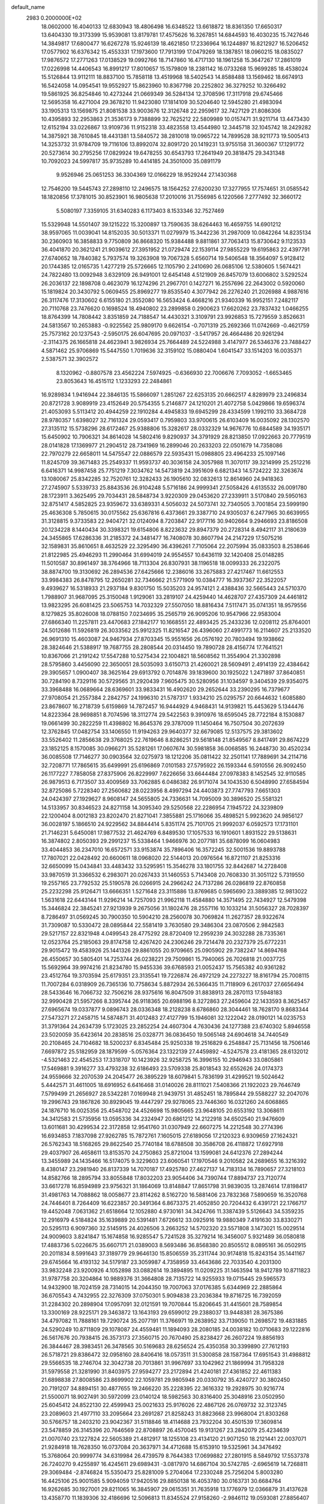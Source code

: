 default_name                                                                    
 2983  0.2000000E+02
  18.0602000  16.4040133  12.6830943  18.4806498  16.6348522  13.6618872
  18.8361350  17.6650317  13.6404330  19.3173399  15.9539081  13.8179781
  17.4575626  16.3267851  14.6844593  16.4030235  15.7427646  14.3849817
  17.6800477  16.6267278  15.9246139  18.4621850  17.2336964  16.1244897
  16.8212927  16.5206452  17.0577902  16.6376342  15.4553331  17.1973600
  17.7913199  17.0479269  18.1387851  18.0960215  18.0835027  17.9876572
  17.2771263  17.0138529  19.0992766  18.7147860  16.4717130  18.1961258
  15.3647267  17.2861019  17.0226998  14.4406543  16.8991217  17.8010657
  15.1579809  18.2381142  16.0733268  15.9699285  18.4538024  15.5126844
  13.9112111  18.8837100  15.7858118  13.4519968  18.5402543  14.8588488
  13.1569462  18.6674913  16.5424058  14.0954541  19.9552927  15.8623960
  10.8367798  20.2252802  36.3279252  10.3266492  19.5861925  36.8254846
  10.4273244  21.0669349  36.5284134  12.3708596  17.3117918  29.6745466
  12.5695358  16.4271004  29.3678210  11.9423080  17.1814109  30.5204640
  12.5945280  21.4983094  33.1905313  13.1569875  21.8081538  33.9003676
  12.3126748  22.2959617  32.7427129  21.8086306  10.4395893  32.2953863
  21.3536173   9.7388899  32.7625212  22.5809989  10.0157471  31.9211714
  13.4473430  12.6152194  33.0226867  13.9109736  11.9152318  33.4823558
  13.4544980  12.3445718  32.1045742  18.2429282  14.3875921  38.7610845
  18.4431381  13.5840572  38.2810018  19.0965722  14.7899528  38.9211773
  19.5005413  14.3253732  31.9784709  19.7116106  13.8992074  32.8091720
  20.1419231  13.9755158  31.3600367  17.1291772  20.5273614  30.2795256
  17.0829924  19.6478255  30.6543793  17.2641949  20.3818475  29.3431348
  10.7092023  24.5997817  35.9735289  10.4414185  24.3501000  35.0891179
   9.9526946  25.0651253  36.3304369  12.0166229  18.9529244  27.1430368
  12.7546200  19.5445743  27.2898110  12.2496575  18.1564252  27.6200230
  17.3277955  17.7574651  31.0585542  18.1820856  17.3781015  30.8523901
  16.9805638  17.2010016  31.7556985   6.1220566   7.2777492  32.3660172
   5.5080197   7.3359105  31.6340283   6.1173403   8.1533346  32.7527469
  15.5329948  14.5501407  39.1215222  15.3200897  13.7590635  38.6264463
  16.4659755  14.6901212  38.9597065  11.0039041  14.8152035  30.5013371
  11.0279979  15.3442236  31.2987009  10.0842264  14.8235134  30.2360903
  16.3858833   9.7750809  36.8668320  15.9384488   9.8811861  37.7063413
  15.8730642   9.1123533  36.4041870  20.3621241  21.9039612  27.3951952
  21.0729474  22.1539114  27.9855229  19.6195863  22.4397791  27.6740652
  18.7840382   5.7937574  19.3263908  19.7067328   5.6560714  19.5406548
  18.3564097   5.9128412  20.1744385  12.0165735   1.4277219  25.5726665
  12.1105790   2.2410690  26.0685106  12.5380605   1.5674421  24.7822480
  13.0092948   3.6329109  26.9491001  12.6454148   4.5121909  26.8457079
  13.6006802   3.5292524  26.2036137  22.1898708   0.4623079  16.1274296
  21.2967701   0.1427271  16.2557696  22.2643002   0.5920060  15.1819824
  20.3430792   5.0609455  25.8969277  19.8535540   4.3077942  26.2276240
  21.2026988   4.9887616  26.3117476  17.3130602   6.6155180  21.3552080
  16.5653424   6.4668216  21.9340339  16.9952151   7.2482117  20.7110768
  23.7476620   0.1698524  18.4940802  23.2899858   0.2900623  17.6620262
  23.7837432   1.0466255  18.8764399  14.7808442   3.8351859  24.7188547
  14.4430321   3.3109791  23.9926853  15.7279559   3.8526631  24.5813567
  10.2653883  -0.9225562  25.9809170   9.6626154  -0.7071319  25.2692366
  11.0742669  -0.4621759  25.7573162  20.1237543  -2.5950175  26.6047695
  20.0971037  -3.5417957  26.4664486  20.9261294  -2.3114375  26.1665818
  24.4623941   3.9826934  25.7664489  24.5224988   3.4147977  26.5346376
  23.7488427   4.5871462  25.9706869  15.5447550   1.7019636  32.3159102
  15.0880404   1.6041547  33.1514203  16.0035371   2.5387571  32.3902572
   8.1320962  -0.8807578  23.4562224   7.5974925  -0.6366930  22.7006676
   7.7093052  -1.6653465  23.8053643  16.4515112   1.1233293  22.2484861
  16.9289834   1.9416944  22.3846135  15.5866097   1.2851267  22.6253135
  20.6662517   4.8289979  23.2496834  20.8721728   3.9089919  23.4152649
  20.5754355   5.2146877  24.1210201  21.4072758   5.0429866  19.6596374
  21.4053093   5.5113412  20.4944259  22.1910284   4.4945833  19.6945299
  28.4334599   1.1992110  33.3684728  28.9780357   1.6398027  32.7161324
  29.0593417   0.7959803  33.9700615  26.6103409  16.0035092  28.1302570
  27.3135112  15.5738296  28.6172467  25.9388806  15.3282617  28.0332329
  14.9676776  10.6844589  34.1935171  15.6450902  10.7906321  34.8614028
  14.5802416   9.8290937  34.3791929  28.8213850  17.0922663  20.7779519
  28.0141828  17.1369977  21.2904512  28.7341969  16.2899046  20.2633203
  22.0501679  14.7358086  22.7970279  22.6658011  14.5475547  22.0886579
  22.5935431  15.0988805  23.4964233  25.1097146  11.8245709  39.3671483
  25.2549337  11.9593737  40.3036158  24.3057988  11.3070117  39.3214999
  25.2512216   6.6416371  14.9987458  25.7751219   7.3034762  14.5473819
  24.3951609   6.6821343  14.5724222  32.3263674  13.1080067  25.8342285
  32.7520761  12.3282433  26.1905610  32.0832613  12.8614960  24.9418363
  27.2745907   5.5339733  25.8843536  26.9104248   5.5716186  24.9999341
  27.5058426   4.6135532  26.0091780  28.1723911   3.3625495  29.7034431
  28.5848734   3.9220309  29.0453620  27.2339911   3.5170840  29.5950163
  32.8751417   4.5852825  23.9359672  33.6389331   4.5056032  24.5073741
  32.7340505   3.7001854  23.5999190  25.4636308   5.7850615  30.0175562
  25.6367816   6.4373661  29.3387710  24.9305037   6.2477965  30.6639955
  31.3128815   9.3733583  22.9404721  32.0124094   8.7203847  22.9177116
  30.9402664   9.2946693  23.8186508  20.1234228   8.1440434  30.3398321
  19.6154806   8.8223632  29.8947379  20.2728314   8.4942117  31.2180639
  24.3455865  17.6286336  31.2185372  24.3481477  16.7408078  30.8607794
  24.2147229  17.5075216  32.1589831  35.8610651   8.4632529  22.3295490
  36.4396261   7.7105064  22.2075994  35.0833503   8.2538646  21.8122985
  25.4946293  11.2990464  31.6994019  24.9554557  10.6436119  32.1420408
  25.0148285  11.5010587  30.8961497  38.3764966  18.7113304  26.8307931
  38.1196518  18.0099333  26.2322075  38.8874700  19.3130692  26.2894536
  27.6425666  12.2386016  33.2675883  27.4217467  11.6612553  33.9984383
  26.8478795  12.2650281  32.7346662  21.5771909  10.0384777  16.3937367
  22.3522057   9.4939627  16.5318933  21.2937184   9.8301750  15.5035203
  24.9574121   2.4388436  32.5665443  24.5710370   1.7988907  31.9687095
  25.3150048   1.9129061  33.2819107  24.4259440  14.4628707  27.4357309
  24.4461812  13.9823295  26.6081425  23.5065753  14.7032329  27.5507050
  18.8816434   7.5117471  35.0741351  18.9579556   8.1279825  35.8026008
  18.0788150   7.0234695  35.2565719  26.9095206  10.9547966  22.9583004
  27.6866340  11.2257811  23.4470683  27.1842177  10.1668551  22.4893425
  25.2433236  12.0208112  25.8764001  24.5012686  11.5926819  26.3033562
  25.9912325  11.8216547  26.4396060  27.4991773  16.2114607  25.2133520
  26.9691310  15.4603087  24.9467934  27.8703345  15.9551656  26.0576192
  20.7803494  19.1938662  28.3824646  21.5388917  19.7687755  28.2808544
  20.0314450  19.7890728  28.4156774  17.7641521  10.8367066  21.2191242
  17.5547288  10.5275434  22.1004821  18.5608562  11.3554904  21.3302898
  28.5795860   3.4456090  22.3650051  28.5035093   3.6150713  21.4260021
  28.5609491   2.4914139  22.4384642  29.3905657   1.0900407  38.3625164
  29.6913792   0.7014876  39.1839600  30.1925022   1.2471897  37.8640851
  30.7284190   8.7329116  30.5729565  31.2920439   7.9605475  30.5280956
  31.1034597   9.3404539  29.9354075  33.3968488  16.0689664  28.6369601
  33.9833431  16.4902620  29.2652644  33.2390295  16.7379677  27.9708054
  21.2557384   2.2842757  24.1996310  21.5787317   1.9334210  25.0295757
  20.6644632   1.6085880  23.8678607  16.2718739   5.6159869  14.7872457
  16.9444929   4.9468431  14.9139821  15.4453629   5.1344476  14.8223364
  28.9698851   8.7074596  18.3112774  29.5422563   9.3910976  18.6595045
  28.7722184   8.1530887  19.0661499  30.2822259  11.4398802  16.8645376
  29.3787009  11.1450464  16.7507504  30.2072639  12.3762845  17.0482754
  33.1406550  11.9194263  29.9640377  32.6679085  12.5137575  29.3813602
  33.5526402  11.2856638  29.3768025  22.7619646   8.8286251  29.5618148
  21.8549567   8.8417491  29.8674229  23.1852125   8.1570085  30.0966271
  35.5281261  17.0607674  30.5981858  36.0068585  16.2448730  30.4520234
  36.0085508  17.7146277  30.0903564  32.0275973  18.1212206  35.0811422
  32.2501141  17.7889691  34.2114716  32.7208771  17.7865615  35.6499991
  25.6196869   7.0101583  27.5795922  26.1593344   6.5910556  26.9092450
  26.1177227   7.7858058  27.8375906  26.8229997   7.6226656  33.6644484
  27.0978383   8.1452545  32.9110585  26.9879513   6.7173507  33.4009569
  33.7062885   6.0486382  26.9171074  34.1043530   6.5048990  27.6584594
  32.8725086   5.7228340  27.2560682  28.0223956   8.4997294  24.4403873
  27.7747793   7.6651303  24.0424397  27.1929627   8.9608147  24.5655805
  24.7336631  14.7095009  30.3896520  25.5581321  14.5133957  30.8346523
  24.8271158  14.3095340  29.5250568  22.2286954   7.1945722  24.3239809
  22.1200404   8.0012183  23.8202470  21.8271041   7.3855881  25.1716066
  35.4898521   5.9923620  24.9856127  36.0028197   5.1866510  24.9229562
  34.8844414   5.8351174  25.7101705  21.9992037   6.0592573  17.1731101
  21.7146231   5.6450081  17.9877532  21.4624769   6.8489530  17.1057533
  16.1910601   1.8931522  29.5138631  16.3874802   2.8050393  29.2991237
  15.5338464   1.9466976  30.2077181  35.6878099  16.0604983  33.4044853
  36.2347010  16.6572571  33.9153874  35.7896406  16.3572245  32.5001536
  19.8893788  17.7807021  22.0428492  20.6600611  18.0968020  22.5144013
  20.0976564  16.8721107  21.8253316  32.6650099  15.0434841  33.4483432
  33.5295951  15.3546278  33.1801755  32.8442687  14.2728408  33.9870519
  31.3366532   6.2983071  20.0267433  31.1460553   5.7143408  20.7608330
  31.3051122   5.7319550  19.2557165  23.7792532  25.5190578  26.0266915
  24.2966242  24.7137286  26.0286819  22.8760858  25.2232298  25.9126471
  13.6666351   1.5271648  23.3115886  13.8769685   0.5965690  23.3889385
  12.9813022   1.5631618  22.6443144  11.9296214  14.7257093  21.9962118
  11.4584880  14.3571495  22.7434927  12.5479398  15.3446824  22.3845241
  27.9213939   9.2675056  31.1802476  28.2557116  10.1033214  31.5056327
  28.7028397   8.7286497  31.0569245  30.7900350  10.5904210  28.2560078
  30.7069824  11.2627357  28.9322674  31.7309087  10.5330472  28.0895844
  22.5581419   3.7630580  29.3486304  23.0870506   2.9842583  29.5217157
  22.8321948   4.0499543  28.4775292  28.8720409  12.2959239  24.3032288
  28.7335361  12.0523764  25.2185063  29.8174758  12.4267420  24.2306246
  29.7214478  20.2327379  25.6772231  29.9015472  19.4583926  25.1441326
  29.8861055  20.9709665  25.0905902  29.7382247  14.8694768  26.4550657
  30.5805401  14.7253744  26.0238221  29.7509861  15.7940065  26.7026818
  21.0037725  15.5692964  39.9974216  21.8234780  15.9455336  39.6768593
  21.0052437  15.7565382  40.9361282  23.4512764  19.3703594  25.6179351
  23.3135541  19.7226874  26.4972129  24.2273227  18.8161794  25.7008115
  11.7007284   6.0318909  26.7365136  10.7758634   5.8872934  26.5366435
  11.7118909   6.2617037  27.6656494  28.5433646  16.7066732  32.7506216
  28.9375616  16.8047509  31.8838913  28.2870113  17.5948183  32.9990428
  21.5957266   8.3395744  26.9118365  20.6988196   8.3272863  27.2459604
  22.1433593   8.3625457  27.6965674  19.0337877   9.0896743  28.0336348
  18.2128238   8.6786860  28.3044461  18.7628170   9.8683344  27.5473271
  27.2458715  14.5874871  31.4012483  27.4127799  15.1946081  32.1222042
  28.0190121  14.0235753  31.3791364  24.2634739   5.1723025  23.2852254
  24.4607304   4.7630436  24.1277388  23.6740302   5.8946558  23.5020059
  35.6423614  20.2838516  25.0328771  36.0836450  19.5065148  24.6904618
  34.7440549  20.2108465  24.7104682  18.5200237   6.8345484  25.9250338
  19.2516829   6.2548847  25.7131456  18.7506146   7.6697872  25.5182959
  28.1879599  -5.0576364  23.1322139  27.4459892  -4.5247578  23.4181365
  28.6132012  -4.5321463  22.4545253  17.3318707  10.1423926  32.9258725
  16.3996155  10.2946943  33.0805861  17.5469881   9.3916277  33.4793238
  32.6186493  23.5709338  25.8018543  32.6552626  24.0174373  24.9559666
  32.2070539  24.2045477  26.3895229  18.6079841   5.7836199  31.4299521
  19.5024642   5.4442571  31.4611005  18.6916952   6.6416468  31.0140026
  28.8111021   7.5408366  21.1922023  29.7646749   7.5799499  21.2656927
  28.5342281   7.0169948  21.9439751  31.4852451  18.7895844  29.5588227
  32.2047076  19.2996743  29.1867826  30.8929045  19.4447297  29.9278065
  23.7446360  16.0321260  24.6068865  24.1876710  16.0025356  25.4548702
  24.4526698  15.9805665  23.9648105  20.6553192  13.3068611  34.3412583
  21.5735956  13.0595336  34.2324947  20.6861212  14.2122918  34.6502540
  21.9476609  13.6011681  30.4299534  22.3172858  12.9541760  31.0307949
  22.6607275  14.2212548  30.2774396  16.6934853   7.1837098  27.9262785
  15.7872761   7.1605015  27.6189056  17.2120323   6.9309659  27.1624321
  26.5762343  18.5168265  29.8622540  25.7740184  18.6788508  30.3586708
  26.4118872  17.6927918  29.4037907  26.4658611  13.8153570  24.2750863
  25.8721004  13.1599081  24.6412376  27.2894244  13.3455989  24.1435466
  16.5174075   9.3229603  23.6060541  17.1970546   9.2010582  24.2689655
  16.3216392   8.4380147  23.2981940  26.8137339  14.7070187  17.4925780
  27.4627137  14.7183134  16.7890657  27.3218103  14.8582766  18.2895794
  33.8055848  17.8032203  23.9054406  34.7390744  17.8894737  23.7120774
  33.6617278  16.8594989  23.9756321  31.1864069  13.8148847  17.8651798
  31.9839035  13.2874614  17.8198417  31.4981763  14.7088862  18.0058677
  23.8114262   8.5162720  16.5881406  23.7832368   7.5890659  16.3520768
  24.7446401   8.7264409  16.6223857  20.3491364   6.8673375  21.4052850
  20.7204432   6.4391721  22.1766717  19.4452048   7.0631362  21.6518664
  12.1052880   4.9730161  34.3424766  11.3387439   5.5126643  34.5359235
  12.2916979   4.5184824  35.1639889  20.5391481   7.6726612  33.0925916
  19.9880349   7.4191630  33.8330271  20.5295113   6.9097360  32.5145915
  24.4026506   3.2663252  14.5702320  23.5571808   3.1473021  15.0029514
  24.9009603   3.8241847  15.1674858  16.9285547   5.7241528  35.3279214
  16.3456007   5.9321489  36.0580818  17.4883736   5.0226675  35.6607171
  21.0389003   8.5693486  36.8568380  20.8505512   8.0895161  36.0502915
  20.2011834   8.5991643  37.3189779  29.9646130  15.8506559  35.2311744
  30.9174818  15.8243154  35.1441167  29.6745664  16.4193132  34.5179187
  23.3059987   4.7358959  33.4643686  22.7033540   4.2031300  33.9832248
  23.9200926   4.1052898  33.0882614  19.3894895  11.0209225  31.1463594
  18.9412789  10.8711823  31.9787758  20.3204864  10.9889376  31.3664808
  28.7135722  14.9255933  19.0715445  29.5965573  14.9432900  18.7024159
  28.7314015  14.2044350  19.7007063  37.0176385   5.6344969  22.2885864
  36.6705543   4.7432955  22.3276309  37.0750301   5.9094838  23.2036384
  19.8716725  16.7392059  31.2284302  20.2898904  17.0957091  32.0121591
  19.7070844  15.8206645  31.4415601  28.7589854  13.3300169  28.9225171
  29.3463872  13.1643193  29.6599012  29.2388037  13.9448381  28.3675386
  34.4797082  11.7888161  19.7290724  35.2077191  11.3766971  19.2638952
  33.7139050  11.2698572  19.4831885  24.5290249  10.8711809  29.1078087
  24.4559481  11.1894093  28.2080185  24.0038182  10.0710683  29.1222816
  26.5617676  20.7938415  26.3573173  27.3560715  20.7670490  25.8238427
  26.2607224  19.8856193  26.3844467  28.3983451  26.3478565  30.5169683
  28.6256524  25.4350358  30.3399890  27.7612193  26.5718721  29.8386472
  32.0958160  28.8406416  18.0573511  31.5300858  28.1587364  17.6951543
  31.4988812  29.5566535  18.2746704  32.3042738  20.7013861  31.9967697
  33.1042962  21.1869994  31.7958328  31.5979558  21.3281990  31.8403975
  27.9594277  23.2172894  21.4240181  27.4361852  22.4611383  21.6898838
  27.8008586  23.8699902  22.1059781  29.9805948  20.0330792  35.4240727
  30.3802450  20.7191207  34.8894151  30.4877655  19.2466220  35.2228395
  22.3616332  19.2928975  30.9216774  21.5500071  18.9027491  30.5972099
  23.0140124  18.5982563  30.8316400  25.3048916  23.0502950  25.6045412
  24.8522130  22.4599943  25.0021633  25.9176026  22.4867126  26.0769732
  32.3123745  23.2089603  21.4977110  33.2095664  23.2691287  21.8258243
  31.8823668  23.9968004  21.8303268  30.5766757  18.2403210  23.9042367
  31.5118846  18.4114688  23.7932204  30.4501539  17.3609814  23.5478859
  26.3145396  20.7646569  22.8708897  26.4570045  19.9131267  23.2842079
  25.4234639  21.0070740  23.1227824  22.5605389  21.4812917  18.1255108
  23.4134120  21.9071250  18.2121441  22.0037071  21.9284918  18.7628350
  16.0737084  20.3637971  34.4712688  15.6153910  19.5325961  34.3476492
  15.3768064  20.9999774  34.6319984  26.4739579   8.7644383  17.0699882
  27.2801915   8.5849792  17.5537378  26.7240270   9.4255897  16.4245611
  29.6989431  -3.0817970  14.6867104  30.5742785  -2.6965619  14.7268811
  29.3069484  -2.8746824  15.5350473  25.8281009   5.2704064  17.2330248
  25.7256204   5.8003280  16.4425106  25.9001585   5.9094059  17.9420516
  29.8850138  16.4053780  30.0163731  30.6684764  16.9262685  30.1927001
  29.8211065  16.3845907  29.0615351  31.7635918  13.1776979  12.0366879
  31.4137628  13.4358770  11.1839306  32.4186696  12.5096813  11.8345524
  27.9158260  -2.9846112  19.0593081  27.8856407  -2.4597993  18.2593749
  27.0030197  -3.0443199  19.3411793  33.7096202  13.6335094  21.8151484
  33.8351774  13.1238677  21.0146907  33.6500778  14.5404162  21.5148043
  30.6028359   9.1609593   9.3822461  30.3793522  10.0508401   9.1094841
  29.8160364   8.6486341   9.1959636  27.1401840  10.6742196  15.2820435
  27.8062300  10.4055006  14.6492681  26.6669382  11.3824929  14.8454441
  30.3285271   7.3300127  16.1583439  29.8005996   7.9495019  16.6620873
  29.7257647   6.6165233  15.9489586  25.0226806  13.3366503  15.8529073
  24.3805668  13.1382471  16.5344921  25.5466483  14.0497941  16.2177575
  33.2188546   7.4076491  23.6690954  33.1616336   6.4705155  23.8554773
  34.1547502   7.5722655  23.5540623  37.2819159  12.0993619  17.7314696
  37.8796761  12.1705076  16.9872567  36.9013472  11.2248322  17.6502466
  34.1265820  13.4006736  16.4020650  34.9012374  12.9069683  16.6711300
  33.6769108  12.8232523  15.7851271  -0.6307911  10.4503411  26.2438872
   0.1890986   9.9902514  26.4236928  -1.1631822   9.8135754  25.7671053
   1.9579008  12.4331144  26.4539091   1.4298373  13.2288215  26.3888638
   1.8303742  11.9917171  25.6141846  12.8760876   4.4387157  31.9077497
  12.6526125   4.4719128  32.8379049  12.1566632   3.9517844  31.5058066
   4.2249866  12.8844919  20.6005961   3.5740082  13.2619635  21.1921822
   3.9247260  11.9873250  20.4551078   0.0196887  14.9817693  24.1899085
  -0.5143216  14.6570621  24.9149120  -0.3727388  14.5905321  23.4094177
   8.9777239   9.9417058  16.4889794   9.4538917   9.3750864  17.0959708
   9.5343585   9.9809607  15.7112592   3.5403203  17.8307498  34.7271981
   2.7883808  18.4022390  34.5715736   4.0802070  18.3109166  35.3550468
   6.3865537  15.1263912  27.2099037   6.5493707  14.2075385  27.4230520
   5.8580323  15.4513336  27.9388135   6.7371138   3.0445192  30.7937200
   6.0098379   2.4312416  30.6879265   7.4110001   2.5405071  31.2498789
   4.9446438  20.1749691  15.6221544   4.9042158  19.7024503  14.7906958
   4.4700637  19.6168131  16.2381637  -0.2172540  16.2113060  20.7657039
  -0.9181781  16.2341916  21.4171742  -0.6729698  16.1722367  19.9248540
  11.3224346   8.0616957  28.4531111  11.4181239   8.9026395  28.9002006
  10.4154759   7.8042788  28.6186232  -3.4245222  22.0198309  23.6585183
  -3.4018236  21.9057863  22.7084076  -3.7819954  22.8986059  23.7857950
   1.8085031  16.7879106  18.9615893   1.5474940  17.6887168  18.7701359
   1.3961364  16.5927676  19.8030789  -3.2048434   5.7873483  25.4805128
  -3.4885964   6.4886383  24.8940758  -2.5795129   5.2803953  24.9626400
  10.4815838  21.9429063  24.3821266  10.1232784  22.8299553  24.4136380
  11.2990902  22.0320699  23.8922643   6.6027264  22.2409536  27.4235326
   6.3627729  21.6094089  26.7454430   7.4872132  21.9860244  27.6860703
  -1.8191551  27.9701905  29.2120092  -1.4009191  28.2873997  28.4115789
  -2.1817637  27.1177104  28.9711265   5.5480350  28.1420103  26.0134215
   6.3731246  28.3114588  25.5587281   5.7514336  28.2807346  26.9384169
   0.4220470  27.5541447  31.0586626  -0.2148516  27.0470313  31.5620790
   0.0150695  27.6642922  30.1993206   0.6478389  23.3179502  16.3418047
   0.4940748  24.2012402  16.0065627   1.0152270  22.8401274  15.5982031
  12.2632983  22.4427083  27.3818886  13.0514564  21.9853560  27.6749201
  12.3208485  22.4310276  26.4264916   2.5323669  31.2376006  26.5936400
   3.4277452  31.2428554  26.9320214   2.3762780  32.1399854  26.3151264
  17.7375078  23.2178151  29.1938697  17.2589213  22.8681667  29.9454899
  17.2228167  22.9451463  28.4342799   1.3106640  22.5258564  26.9073063
   1.6026817  21.7060254  26.5087655   0.8225231  22.9689828  26.2133400
   5.8673714  24.8344655  27.5650518   4.9538336  24.7554329  27.2903988
   6.2324719  23.9588939  27.4373496  10.1504098   9.6234601  31.1484967
  10.0096372   8.7622305  31.5418140   9.6384914  10.2218483  31.6926501
   1.8037361  22.7582057  22.3596787   2.2444024  22.5835485  21.5280899
   1.4387802  21.9123539  22.6196280  11.8418411  20.1005702  30.9101361
  12.3299770  19.5520658  30.2960530  12.4362520  20.8237169  31.1100518
  -1.5006356  27.5420802  24.3103274  -0.5521598  27.4141517  24.2942120
  -1.6283209  28.3189199  24.8547981  16.6159312  14.0537708  35.2430357
  17.0935568  13.2896916  35.5659731  15.6934240  13.8257714  35.3580511
   9.2938924  19.4284213  26.8122903  10.1921584  19.1218130  26.6884297
   9.3891765  20.3020320  27.1917073   8.3010255  26.6080463  26.7573574
   8.9759863  26.4822756  27.4243218   7.5373087  26.1428523  27.0987707
  13.8484194  31.5488430  24.0894746  14.2402304  31.1315566  24.8566695
  14.2798788  32.4014882  24.0340598  16.6151118  22.4112985  26.7781610
  16.0841294  22.7807794  26.0726304  17.1492578  21.7419135  26.3505588
  14.5513684  21.4523149  30.9553890  14.4592457  21.5337186  31.9046617
  15.4202463  21.0704827  30.8309414   3.2192267  24.6255029  26.9848079
   2.7989859  25.2796745  27.5430992   2.5083431  24.0388975  26.7264081
   0.2648494  24.5516551  23.7629740   0.7458568  25.3394037  24.0165795
   0.7446988  24.2106065  23.0082143  18.3875469  21.9740099  22.3142726
  18.7694623  21.6379530  21.5034469  18.2040120  22.8949726  22.1288688
   2.9061492  28.7000399  25.7105368   3.8562378  28.6266758  25.8009876
   2.7073530  29.5939729  25.9890969  10.0456553  24.6131124  24.7329186
  10.2058514  25.1324164  23.9449513   9.9793488  25.2591172  25.4361349
   9.8275774  13.9137359  27.3797254   9.2767028  14.2510283  28.0861267
  10.6308283  14.4314549  27.4343788   5.6306711  13.3169642  33.0236559
   5.5075528  14.2632785  33.0982420   5.6210872  13.0022059  33.9275736
   8.4492943  14.5406515  29.7052436   8.3821371  15.4853034  29.8443646
   7.5416746  14.2386596  29.6697598  10.3881560  30.8311034  19.7924547
  10.9738140  30.9767950  20.5354287  10.9189825  31.0414534  19.0242048
   3.3473452  19.1031545  29.2085224   3.1846934  20.0441337  29.2743587
   3.7747251  18.9928140  28.3591678   2.6414354  29.2085118  29.5749867
   2.2406847  30.0635224  29.4181825   3.1565943  29.3281506  30.3728148
   9.5681944  20.2038312  21.7776038  10.4747984  20.4958573  21.6826208
   9.3551443  20.3783521  22.6943284  -0.8534745  18.0602886  32.4506759
  -1.1037565  18.9353491  32.1542640  -0.4784114  17.6428943  31.6752137
   7.6683326  27.2864607  24.2158505   8.0461835  26.5082935  23.8060745
   7.8441467  27.1744894  25.1500794   1.1714959  21.6145199  18.7290849
   1.9607555  22.0356011  19.0696604   1.0043736  22.0565685  17.8966817
   1.2768771  10.5456067  28.3589946   1.4346494  11.2940551  27.7835255
   1.8669103   9.8653538  28.0344200   8.8238462  26.4256953  21.7102769
   8.9008340  27.1089606  21.0443541   7.8809534  26.2977204  21.8142357
   9.5181587  21.9012402  27.8899210  10.3509813  22.1795725  27.5089098
   9.6381783  22.0098693  28.8333333  16.3798672  26.9771613  27.2918155
  15.6852262  27.0639081  26.6389904  16.2959104  26.0793863  27.6130369
   4.9223723  29.0665638  20.1907975   3.9775649  29.1111671  20.3377034
   5.0138150  28.6002288  19.3598934  12.7437702  25.5498828  25.8429985
  12.5310420  25.4781587  24.9124963  12.6325603  24.6621311  26.1832355
  12.8272239  13.1798056  29.6210456  12.1631997  12.5461739  29.3493574
  12.3260129  13.9219811  29.9589731   6.3552546  35.7956702  24.8803946
   6.6743585  35.1613245  25.5222748   6.6329218  36.6447192  25.2242676
  11.6486683   9.1885583  25.7337559  10.7126068   9.2663954  25.9180442
  12.0171910   8.7984176  26.5263548   1.8681765  22.1042904  29.6684181
   2.7784050  22.0195986  29.9522195   1.9240714  22.2446698  28.7232191
   6.2186387  24.1422787  15.8351539   6.5970148  24.8931352  16.2926229
   5.4477357  24.4958126  15.3913586  -4.9126834  20.0014659  21.8763830
  -4.3510180  19.2311025  21.7909197  -5.6171502  19.7206530  22.4604228
  18.5113706  25.1716247  25.4258332  17.6555915  25.2386130  25.0022926
  18.3842157  25.5696745  26.2870067  11.6147689  30.4238626  26.1572072
  12.3031162  31.0291857  25.8815375  11.2389520  30.0997341  25.3387121
  11.3326781  27.0645860  21.7068744  11.4887303  27.0749329  20.7625373
  10.3811485  27.0044240  21.7917486   4.9512159  12.7018654  23.9352030
   4.2008679  13.1261841  23.5190741   5.6855440  13.2912134  23.7629735
  11.0281913  10.9789399  28.6473752  10.3766455  10.6644280  29.2741145
  10.5735676  11.6588975  28.1501762  13.6181574  21.7902105  24.6161488
  14.1776485  21.7685195  23.8397913  13.7549565  20.9398642  25.0337958
   5.3057346  28.9993789  28.4014081   4.9399532  29.8812495  28.4702568
   4.6822415  28.4442355  28.8697072   5.1482051  20.7417781  21.8785815
   5.5645227  19.9240864  22.1511466   4.6308569  21.0116776  22.6373548
   6.8003737  23.0851881  24.4193733   7.0693281  23.2566103  25.3218753
   5.8628881  22.9015458  24.4796066   7.2417058  31.6201629  26.5151747
   7.3331640  31.7134853  25.5669352   7.7121683  30.8128475  26.7228730
  12.8899058   9.8166222  31.5117766  12.6887736   9.1409086  32.1592246
  12.0365002  10.0800257  31.1674668  11.5711814  13.8308787  35.1073451
  12.3664535  13.7163804  34.5870910  10.9854322  13.1366394  34.8054154
   6.8860632  35.0007216  22.3922715   7.5606885  35.6355043  22.1511005
   6.7326124  35.1566782  23.3241310  -5.5139100  11.7398632  19.9365032
  -4.8998910  11.0055777  19.9303958  -6.2021586  11.4816629  19.3234140
  10.4833316  26.3140921  28.5906115   9.9868822  26.6558384  29.3342372
  11.3892237  26.2887251  28.8987478   6.1706002  17.9885501  19.4506715
   7.1192675  17.9561511  19.5740104   5.8258042  18.2355308  20.3087787
   3.9815878  21.8419340  24.2625543   3.8654043  22.1959923  23.3808651
   3.1936088  21.3209714  24.4172116   4.0572084  16.4348809  25.4980115
   3.7017103  15.6310780  25.1188625   4.8669024  16.1592910  25.9277528
   6.0796603  20.4621623  25.3319034   6.8831763  20.3087969  24.8348392
   5.5526015  21.0270799  24.7668290  12.7587144  36.4270307  20.6593696
  12.6424484  36.5561015  21.6006744  13.5966141  36.8455627  20.4619186
  -2.0654761  20.4952127  20.9568350  -3.0036900  20.4766345  20.7680455
  -1.8151631  21.4113116  20.8370932   7.8690437  10.7821682  32.0234203
   7.9498382  11.5300524  32.6153436   6.9540900  10.5121736  32.1021251
  12.4686237  25.0799339  23.2427217  12.3743618  25.8900231  22.7416209
  12.2039314  24.3898716  22.6344589  10.3721051  28.6600926  23.9382247
  10.8543114  28.2654320  23.2116217   9.5460423  28.9475869  23.5493813
   7.9449593  29.4994422  22.8197531   7.9132820  29.1687658  21.9220440
   7.6061556  28.7797542  23.3521938  -1.4843717  29.5716641  21.2444730
  -1.2293212  29.0323831  20.4959030  -2.4218814  29.4089440  21.3485382
  16.5261547  24.1118306  22.6079575  16.8549826  25.0055934  22.7043530
  16.2069646  23.8787281  23.4797446  12.7928717  24.0478436  32.2234605
  12.7399867  25.0034374  32.2068639  12.9884817  23.8030463  31.3190033
   0.6460419  20.2704718  22.0503070   0.8404251  19.3352335  21.9888557
  -0.3059467  20.3233025  21.9656992   9.0105565   7.4085508  29.3203256
   8.6769028   6.5145010  29.2456131   9.3847509   7.4517978  30.2002915
  11.4276651  18.8200706  34.1971299  11.2893232  19.3691404  34.9688913
  11.7695501  19.4201850  33.5344014  21.3684978  16.1305067  35.2459309
  21.0574479  16.2800207  36.1387497  21.0200762  16.8675510  34.7443336
  13.2263901  34.8847241   9.4314300  13.0052012  35.3625529   8.6320634
  12.5594544  34.2009803   9.4940632  17.3499604  24.1087670  32.1191304
  16.9896499  23.3360837  32.5542955  16.7031853  24.7963572  32.2776656
  10.3179933  20.2704348  17.7222631  10.5446284  19.5999685  18.3667344
   9.3729536  20.1773292  17.6020008  13.9351552  15.1716982  33.4364832
  14.7601577  15.5899452  33.1901659  14.0110767  14.2775744  33.1033010
  20.5465626  11.9792275  27.3030146  20.5168329  12.3967953  26.4422097
  19.8096799  12.3609827  27.7799829  12.5107012  23.6971984  38.1553035
  13.0979601  23.0221807  37.8151419  11.8669401  23.8276390  37.4590358
   4.4719517  24.2440976  22.2859659   4.7012858  24.6047498  23.1424516
   5.2897303  23.8717025  21.9561297   3.8482071  16.9773783  21.4047618
   4.5028660  16.4960738  20.8987980   3.4154772  17.5401219  20.7626587
  15.3059986   6.3751688  23.0821351  14.6794658   6.2000973  22.3799682
  14.8653222   6.0743799  23.8768441   2.6872517  18.0563123  23.7470015
   3.0897925  17.6295805  22.9906333   3.0986356  17.6395582  24.5041746
   8.5484239  20.1463694  24.2549342   9.1718969  20.8703517  24.1969429
   8.6384981  19.8239646  25.1516915  10.8670044  15.2321187  19.6463947
  11.0821462  15.1416803  20.5747086   9.9404041  15.4720466  19.6375492
   4.8595214  16.4291643  29.0608067   4.3466463  17.2365847  29.0252650
   5.3941492  16.5195418  29.8496267  14.4233638  15.1812528  28.2676021
  14.1596348  14.4505389  28.8268302  14.0121283  14.9971024  27.4230869
  14.3310154  22.5938266  34.8463568  14.4147598  22.4389430  35.7872233
  14.1446822  23.5298734  34.7733624   7.8985273  32.2569041  23.4540597
   8.0436223  31.3608330  23.1503562   7.3146393  32.6400694  22.7994675
   4.6810318  25.3547791  24.6008578   4.2649275  25.1875612  25.4465097
   5.0558591  26.2312659  24.6875020  12.5157373  14.4118962  26.5681173
  12.7075468  14.6703174  25.6666410  12.2001133  13.5110299  26.4970317
  20.0635873  28.0572327  27.7980968  19.7592437  27.2071995  28.1159809
  20.2433934  27.9150202  26.8687545  15.1317463  32.6680956  17.1100124
  14.9709434  33.4128521  17.6894191  14.2707209  32.4536503  16.7510134
  20.4059099  27.6463543  24.9361796  19.6145285  28.1701156  24.8111939
  20.1812705  26.7851505  24.5839056   7.0932410  19.6928531  17.5087381
   6.4406350  20.2553284  17.0916545   6.5862796  19.1333447  18.0971023
   2.9358829  14.9327808  23.2420623   1.9994410  15.0116711  23.4239543
   3.1160883  15.6270856  22.6082652  12.0781447  31.1903714  22.0942376
  12.0157695  32.1064238  21.8237026  12.4921287  31.2229886  22.9566674
  11.6597338  37.5233209  27.0802742  12.2030438  38.0992428  26.5423522
  11.4464229  38.0475180  27.8522508  14.2482983  31.3733425  31.5973818
  14.8336085  31.5851163  30.8701983  14.8112401  30.9417475  32.2400747
  19.2300123  31.4743291  27.8661544  19.5200332  31.1698110  28.7260315
  19.8122747  31.0338339  27.2471501  16.4097850  32.0800884  27.4825762
  16.6118238  31.9457865  28.4085218  17.1681028  31.7258529  27.0181377
  20.1566714  31.7698159  30.8161894  19.8678926  32.5187391  31.3376803
  20.1205162  31.0286911  31.4208866  13.8413400  33.1059290  27.5055269
  13.4728415  32.7023588  28.2913842  14.7517186  32.8106808  27.4890597
  17.1639869  28.7132153  31.7264559  17.0987638  28.7649056  30.7728805
  17.9547150  29.2087230  31.9396534  13.9368901  28.8566446  28.6265432
  14.0346461  28.0286598  29.0967739  13.1440965  29.2481581  28.9931866
  14.3776360  27.6391467  24.7487009  14.1733220  28.4545875  25.2064606
  13.6717024  27.0420542  24.9964311  16.8943317  32.0879912  30.2008402
  17.7210404  31.6660859  30.4348924  16.9971954  32.9941787  30.4914864
  14.6977211  33.7655959  21.5278157  14.9906319  33.8937379  22.4300434
  13.8790717  33.2762535  21.6089881  23.0159139  36.5698855  20.9617878
  23.2962268  37.0334583  21.7509372  23.6758644  36.7934757  20.3055070
  19.5913041  34.2387985  26.3500470  20.3141395  34.8645934  26.3961080
  19.7286316  33.6587023  27.0989537  21.5120963  31.9945781  19.2898524
  21.2537039  31.1944026  18.8324855  20.9128894  32.6636965  18.9589997
  14.0311691  29.2675246  20.5408695  13.2844253  29.7482478  20.8979559
  13.6474189  28.4780647  20.1591356   7.7257628   3.2175025  14.6206997
   7.6974524   3.6734644  15.4618472   7.6404738   3.9127937  13.9683748
   5.5012670   1.1573290  14.5122119   5.7978312   0.8958785  15.3839488
   6.1791789   1.7556267  14.1980348   2.3141560   3.0484518  22.6922980
   2.8557645   2.5982158  23.3405106   1.4533321   2.6376248  22.7725183
   2.4991825  -0.2818988   8.6581932   3.3203075   0.2095393   8.6364194
   2.3254556  -0.4987190   7.7422020  -3.4651535   2.7409031   6.2103699
  -3.8291267   2.7464715   5.3250878  -3.1363140   3.6304877   6.3397360
   2.5898135   6.1925025  19.5454120   3.2006028   6.0282257  18.8269543
   3.1501635   6.3361757  20.3080376   0.5837458   5.8942880  17.2078471
   0.7779736   5.0520305  16.7966175   1.3886507   6.4020998  17.1054401
   5.1107753   0.9528031   8.1412577   5.5508371   0.1066753   8.0597394
   5.7530200   1.5161911   8.5729377   5.9569176   5.6388416  10.5471260
   5.0652964   5.3484236  10.3550300   6.0859710   6.4033470   9.9857806
   2.7775694   0.1501456  14.1552145   2.7986909   0.1437555  13.1982689
   3.6784900   0.3448950  14.4133745  -5.3698217   3.6879790  19.7386053
  -5.5262820   2.7593827  19.9102470  -5.5693783   3.7966200  18.8087633
   8.0022168   8.0335859  13.2857960   7.2316034   8.4249906  13.6971220
   8.7172357   8.6340192  13.4966508  10.6610563   0.1425752  15.0400856
  11.1714069  -0.6337696  15.2704391  10.2989825   0.4467958  15.8723020
   3.4173070  15.1345634  14.8384264   3.7549335  14.2406864  14.7816445
   3.2477090  15.2677421  15.7710205  13.2559896  -1.9544205  10.2964134
  13.7559370  -2.5402960  10.8647745  12.3545173  -2.2697117  10.3609968
   4.2039350   5.6941634  17.2302622   4.7891413   6.4405297  17.3595015
   4.1714758   5.5768461  16.2808334  15.3962776   3.7799591  21.4927369
  15.8211667   3.3088261  20.7759840  16.1190539   4.1676105  21.9862473
  15.9754080   3.5298880  11.8284856  15.3884035   4.2518571  12.0530253
  16.4579357   3.8426568  11.0632572  11.0721958  -0.0378712  22.8653168
  10.5497134  -0.7837220  22.5704428  11.9230469  -0.4149891  23.0890720
   0.0586075   3.7613373  11.9214057  -0.5878923   3.2332817  11.4529753
   0.1418828   4.5581780  11.3976290  -1.5024178   3.2309235  14.7926891
  -1.1981930   2.9377183  13.9337887  -1.7500384   4.1459050  14.6595549
   9.8082962  10.6117003  21.0679465  10.7041635  10.8735875  21.2802404
   9.9044350   9.9972393  20.3403292   5.6594810   9.2933532  27.6550755
   5.2955942  10.0584355  27.2095788   6.4651844   9.6132463  28.0609602
  21.6492351   3.5471026  15.6796959  20.9580575   3.0894258  16.1582743
  21.8697570   4.2952305  16.2345892   0.9064985  10.5868663  13.5171212
   0.1230623  10.9749647  13.9067865   0.7570132   9.6428072  13.5684857
   2.7104762  12.4698110  12.3725492   3.5299240  12.6698855  12.8249950
   2.2990340  11.7931705  12.9102339   0.7785906   2.8321924  25.4032192
   0.5016582   2.4357736  26.2292896   1.6053686   3.2672107  25.6116160
   0.0155347   8.0151966  13.2765223   0.5014368   7.4086983  12.7176923
  -0.6040285   7.4602981  13.7502953   5.2617227   8.3094603  21.3575649
   5.5401415   7.7402768  20.6401076   5.3688387   7.7738355  22.1436082
   3.3266356   3.7952274  25.4033164   3.7110338   2.9744598  25.0954031
   4.0617573   4.2762661  25.7833554  -1.3546167  -0.6688209   9.2691266
  -0.6640636  -0.0213923   9.4112687  -1.1810591  -1.0159448   8.3941326
  16.1466950   3.7507883   7.9539143  15.9986054   2.8074195   7.8879098
  17.0992623   3.8429687   7.9726277   4.7849204   6.8663344  14.7760948
   5.2611056   6.1748808  14.3163433   5.2053655   7.6774060  14.4904014
  11.9327284   7.7839225  13.1997432  12.6344931   7.2982630  13.6332095
  12.1005367   7.6641791  12.2650060  16.4149074   0.1777100  17.1877597
  15.5396491  -0.2037033  17.1193591  16.6518914   0.0697819  18.1088579
  13.0857804   6.6196997  21.3836383  12.6032133   7.0466616  22.0914973
  13.4443942   7.3422945  20.8683861  12.4733544   4.8124402   6.9312549
  12.3546961   4.0904357   7.5483948  11.5846178   5.1107420   6.7378767
   7.6340764   4.9163184  12.5903473   7.0055381   5.0477963  11.8804988
   7.9369331   5.7977696  12.8084149   0.1426046   0.5561069  14.4982584
   1.0449670   0.2994394  14.3082700  -0.3422277   0.3329789  13.7036620
   8.5058257   5.2151970   8.4415714   8.8754167   5.7756769   9.1238445
   9.2410746   4.6759805   8.1502188  12.7937056   3.8484138  12.3949004
  11.9939654   3.4309478  12.7148529  12.9873386   3.3969893  11.5733445
   7.9603294   5.8543003  15.6023779   8.8914748   5.9841242  15.4225285
   7.8307072   6.2264888  16.4746770   8.3821062   4.7288588  28.8984500
   7.7237489   4.0921472  29.1766510   8.4916792   4.5662655  27.9615461
  10.4442578   3.0700655  13.6414454   9.8603229   3.5831979  14.1999675
  10.7001199   2.3240447  14.1838654  13.6563909   9.4466663  14.5307481
  13.2813423   9.3865638  13.6521366  12.9304181   9.7396319  15.0815351
  -1.3009377   4.2462371  18.4323582  -0.9550531   4.1252779  19.3166458
  -0.7443889   4.9235845  18.0480591   8.0739813   4.7736224  23.6933714
   7.2688057   4.6633883  23.1876319   8.4497614   3.8945071  23.7400359
  12.9522668   7.3448622  17.2040748  13.0622461   7.7698897  18.0546557
  13.8447632   7.2208028  16.8811331   4.7258606  11.3694520  26.3419676
   3.8200432  11.6455932  26.4815128   5.0789864  12.0097291  25.7242466
   2.1045304   0.7817067  21.0671305   1.3862146   0.9965628  20.4720749
   2.3118318   1.6093608  21.5010047   6.3202460   2.2710810  20.7472299
   5.5457904   2.3176971  20.1866255   7.0242841   2.6406138  20.2143061
   8.7907328  15.0831507  14.7198394   8.4928203  14.2480210  15.0804478
   8.5433498  15.7308716  15.3797570   0.2781633   1.3216405   8.8351348
   1.0695311   0.8002028   8.7007040   0.1749281   1.8145007   8.0210936
   7.2261184  14.5656282  24.7402618   7.9970448  14.0057485  24.8321259
   7.0030122  14.8150490  25.6370587   4.8370945  18.8852809  12.9589067
   4.1874468  18.2631288  12.6316201   5.6665608  18.4093424  12.9176764
  10.5489212   6.0440945  22.6031344  11.2102248   6.2636260  23.2594234
   9.7962101   5.7440064  23.1126487   8.5974034   7.0091384  18.1362468
   8.4481054   6.3838396  18.8454318   9.5463670   7.1336889  18.1225678
   3.4642574   9.2921131  10.9370932   2.7389901   9.8049611  10.5804335
   3.0409321   8.5863615  11.4259103   8.1632682   3.5389589  19.1709611
   8.6505961   3.4447606  19.9894170   8.8367640   3.5477586  18.4908451
  10.8100880  12.8879232  18.6467457  10.9644877  13.7766741  18.9669246
  10.9761814  12.3279214  19.4050615   7.3275209   2.6821288   9.0482829
   7.3180349   3.5724866   8.6969927   8.0063974   2.6980379   9.7228979
  12.2445198   0.2180133  11.4884691  12.7967333  -0.5152279  11.2170850
  12.7615948   0.9965786  11.2818259   1.7820784   9.8558958  16.7988577
   2.0739207   9.6316014  15.9152560   1.2679463   9.0992367  17.0805792
  11.3747670   2.8541232   9.2299165  11.8747670   2.0657695   9.4414118
  10.7164377   2.9131388   9.9222686  12.3170917   4.5862402  19.7372596
  12.7057658   3.7934268  20.1068691  12.5818707   5.2844219  20.3361471
  13.0783565  11.3420245  12.2678573  12.7450351  11.6289982  11.4176957
  14.0157429  11.5328669  12.2344242  11.7738643  16.9633439  11.7552878
  11.8056459  16.9191725  12.7109397  12.6663208  16.7586731  11.4762480
   5.0449021  13.0467664  14.1857260   4.9846189  13.7962453  13.5933755
   5.8153264  12.5649886  13.8847805   3.3963472  19.4614125  20.2098995
   2.7325289  20.1500341  20.1727878   4.1372216  19.8669490  20.6603184
   4.4241356   7.7140324  30.1315108   3.5721330   8.0157895  30.4465760
   4.6122525   8.2727715  29.3774189   9.4270466  17.6849346   7.8434591
   9.7601050  18.3457420   7.2363038   9.5987088  18.0493037   8.7117903
  10.4838758  13.3729925  23.6749583  10.9385680  12.7894124  24.2823471
   9.5754673  13.0715667  23.6879312  12.2178195   1.8237709  20.6425973
  12.8584987   1.1549451  20.4008661  11.3983062   1.5236040  20.2494947
  13.4285341  12.6674338  17.2616542  12.7418659  13.3289306  17.1771521
  13.7449982  12.7640992  18.1598403  10.3033465   7.4005998   8.4040293
   9.6844785   8.1278218   8.4702282  10.7984263   7.5794340   7.6045631
  16.7739434   0.7171600  11.2488256  16.3546149   1.0322543  10.4481315
  16.3369277   1.1965714  11.9526819  17.7952835   9.6144443  11.0100036
  18.0944078  10.5105575  11.1640738  17.4985848   9.3101807  11.8676897
  16.3103745   9.8794867   8.3457003  16.9314751   9.8949499   7.6175335
  16.8560074   9.7629586   9.1234777   2.3032233   8.6521057  26.2938156
   3.2069169   8.9210771  26.1288186   2.2174939   7.8116833  25.8437350
  12.0024628  12.3721014  14.3128299  12.3387509  13.2670733  14.3593854
  12.3123424  12.0433968  13.4689343   3.3496402  10.2687288  21.0477803
   3.9893863   9.6315561  20.7300263   2.8609990   9.8003860  21.7246235
  13.5131655   6.1219240  29.2960346  12.9727122   6.7755753  29.7397485
  13.8848818   5.5972150  30.0050756  16.3639671   8.7422845  20.1257954
  16.8823666   9.3760291  20.6216397  16.4950351   8.9895167  19.2104106
   3.0108755   9.3520879   7.7454658   3.3960461  10.0168341   7.1745123
   2.3747396   9.8316045   8.2761511   4.1852694  -0.9673960  20.8235744
   3.8573121  -1.5129043  20.1086643   3.5058351  -0.3052466  20.9506927
   8.9703023   8.6792626  25.5001556   8.5877585   8.5469640  24.6327519
   8.8799077   7.8307026  25.9337528  15.3446467   1.0748363  13.8662312
  14.6799651   1.0662492  14.5549667  16.1014542   1.5005321  14.2690431
  13.5513969   2.4030074  17.7991440  14.0074928   1.9561052  18.5122266
  13.6424885   3.3338549  18.0027539   4.8779468  10.6118384   5.3825494
   5.1044876  11.4602582   5.0016360   5.2635092  10.6319100   6.2584321
  12.0252664  -2.5602021  15.5838282  12.6651587  -3.1677108  15.2127449
  11.3958210  -3.1219944  16.0359563  14.7434305  12.5482358   5.8107418
  15.2587076  12.8588436   6.5552176  15.1202546  12.9978626   5.0543880
   3.4056127   3.0599012  11.0197559   4.1926460   2.5256439  11.1264313
   2.6812832   2.4495060  11.1575831  13.3338962  -1.2850770  23.2057926
  13.2328345  -1.7944381  22.4016970  14.0161795  -1.7439608  23.6958406
   7.9557536  -6.0582970  23.0011296   8.5096367  -5.5641091  23.6054669
   7.6941798  -5.4188567  22.3386139  26.7318869   0.8724803  11.6413670
  26.0882064   0.6532034  12.3150323  27.5297285   0.4207364  11.9163365
  20.1273443   1.7862406  20.0896457  20.1925236   0.8312883  20.0825977
  19.6742663   1.9893519  20.9079964  -2.5897707   8.9576565  12.3454550
  -2.7835525   9.1893201  11.4371530  -1.6674753   8.7017073  12.3358133
  10.6606028   9.7337456   3.5827026   9.8853484   9.8915208   4.1215157
  11.0424001  10.6017758   3.4523713   2.2415566   5.1547856   9.5707453
   1.3805719   4.9144467   9.2284377   2.5297999   4.3826927  10.0575925
  22.7888171   5.1777676  11.2400392  23.4270423   4.5087173  11.4875712
  21.9610927   4.8663357  11.6062556   2.5998611   8.4800477  14.5822232
   3.3075141   7.8611239  14.7622023   1.9282521   7.9557318  14.1460281
  14.4765241   6.3219513   7.6998134  14.8788142   5.6230008   8.2154323
  13.8041396   5.8802959   7.1810926   8.4821523   2.2776730   6.3824836
   8.0455361   2.3134262   7.2335534   8.3460142   3.1474446   6.0067237
  -0.8349372   8.3710500  16.8876851  -0.4613965   7.5040896  17.0460480
  -1.5630211   8.2120601  16.2869789  10.6958788   9.0681334  18.4148288
  11.5275650   8.7656762  18.7795882  10.9333649   9.8128029  17.8622896
  18.7489327  14.4077656  27.8296992  18.1275565  13.9833613  28.4213109
  18.7894365  15.3141011  28.1348996   6.8815263  23.1660570  21.6008129
   7.3146255  23.0420485  22.4453712   7.1974941  22.4415332  21.0609412
  16.2715529  22.5437521   7.0960296  16.4610088  22.7337981   6.1772147
  16.6150446  21.6609901   7.2337851   9.9116916  24.2657009  13.7075280
  10.3807593  24.9042352  14.2446326   9.8480698  23.4875672  14.2613259
  16.1945708  17.4686662  28.4140541  16.6308882  17.4152625  29.2643523
  15.5481285  16.7629547  28.4318195  10.2514327  10.0220043  10.2960436
   9.3489507   9.7897530  10.5147155  10.7257905   9.1910399  10.3227783
  15.7910372  14.2972889   9.4442004  15.6953988  14.2595736  10.3958635
  15.2670968  13.5640524   9.1215823  28.6807496  13.9861772  15.5596664
  28.6717676  13.2835431  14.9096999  29.5950221  14.2672957  15.5958608
  12.6480936  21.3662124   7.5315574  12.5040917  21.0676953   8.4295456
  13.0687339  20.6242528   7.0970581  26.8695134   5.8932081  20.0741692
  27.2659239   6.4762625  20.7215780  27.4742748   5.1535468  20.0158883
  12.3529251  11.0464671   6.1981115  13.1948999  11.4834412   6.0701899
  12.0654125  11.3298726   7.0660110  22.1349714  15.6909873  16.1737754
  22.3302416  15.8342662  17.0998276  21.8761592  14.7708325  16.1231481
  27.2952423  11.3414814  27.5428449  27.0799901  10.5913644  28.0971218
  27.8930017  11.8678634  28.0737287  13.9934249   8.8649659   8.9270799
  13.9278963   8.1783723   8.2633578  14.8535279   9.2585874   8.7803940
   8.8035620  12.7013728  16.5562628   9.4513309  12.8604383  17.2427943
   8.6821024  11.7519103  16.5569094  14.1145002  22.8283639  13.3271958
  13.9440825  23.7352425  13.0727145  13.6035497  22.7039814  14.1270023
  17.9316239  14.7180216  25.2595261  18.2014141  14.5971997  26.1699365
  17.9272776  15.6670695  25.1349425  24.1699660  10.9027144  23.2493584
  25.0333096  10.9750985  22.8423815  24.3190430  11.1247917  24.1684284
  17.4248377  20.1921636   7.9172008  17.4525694  20.4507732   8.8383869
  16.7087918  19.5588733   7.8676684  24.3440815   9.6753512  19.1243287
  24.4316411   8.9626409  18.4913918  24.8478498  10.3955825  18.7452296
  21.8525016  14.9803380  28.0851965  20.9568429  15.3058851  27.9954939
  21.7814553  14.2500046  28.6998488  24.3771103  16.8316507  14.3985112
  23.9164127  16.7432859  15.2328859  23.8109064  16.3915575  13.7645057
  27.4422670  19.4718830  19.6542233  28.0536390  19.8475567  20.2877257
  27.0501942  18.7281284  20.1117601  15.2026271  11.7953657  25.2739200
  15.9994402  11.5550926  24.8010676  15.2351013  11.2760750  26.0773591
  20.5412712  17.8809100  15.9641390  21.0631558  17.0817767  16.0366258
  20.9259682  18.3519829  15.2249973  14.9900470  13.6096966  12.2621721
  15.8896426  13.3658719  12.4801380  14.6285045  13.9482605  13.0812529
  15.4256432   9.9804701  27.2827325  15.5532517  10.2276309  28.1986252
  15.0350317   9.1074985  27.3224196  16.6548019  12.1515933  16.9538197
  16.4024303  12.2898368  17.8667431  15.8289498  11.9842504  16.4997310
  22.5703003  11.5255717  21.0269828  23.1623674  11.2873610  21.7403859
  22.4518713  10.7142780  20.5330102  11.9872786  20.1778543   9.6829795
  11.6624566  19.3329735   9.9942653  11.3249447  20.8081965   9.9662009
  14.2249853  20.4016913  27.8930632  14.7540329  19.8241656  27.3427864
  14.6248190  20.3384673  28.7604544   9.3091195  14.2084130  12.1790307
   8.8160481  13.3881339  12.1949835   9.1259478  14.6144857  13.0262526
  37.0729685  15.0383553  17.5959001  36.4994190  15.6003328  18.1169126
  36.7748685  14.1490462  17.7869435  17.6758490  18.8148767  10.9748028
  17.2409792  18.4090374  11.7247458  17.4248783  19.7373433  11.0227705
   9.7989881   3.5496042  21.0957033  10.4635309   2.9094515  21.3502995
  10.0640391   4.3576377  21.5350910  -1.5922814  22.2592576  13.5502453
  -1.7266360  22.1578776  12.6079594  -0.8282596  21.7158261  13.7430784
  11.6378149  26.1350552  14.5094128  12.2642120  25.7188243  13.9172892
  11.7453634  27.0729259  14.3510978   8.8713506   5.6826144  26.1307707
   8.0752299   6.0867770  26.4758451   8.5898263   5.2482977  25.3255721
  11.8501762  18.8005327  19.7386091  12.2672800  17.9553055  19.5717338
  12.1466354  19.0449840  20.6153002  12.4828169  20.0940521  22.0010373
  12.5002888  19.6603850  22.8541840  13.3302334  20.5348115  21.9390037
   8.8812153  17.8811991  20.4693892   8.6414243  17.2546629  21.1521663
   9.3518523  18.5732433  20.9339401  17.8178920  20.5398868  24.8351698
  17.8108612  21.0052714  23.9987491  18.6651797  20.0949619  24.8545887
  15.1798489  21.3701079  22.2349230  15.4427569  22.1002995  21.6746271
  15.9337859  20.7803797  22.2293225  20.0954447  12.3862898  21.9791671
  20.4337601  12.3793064  22.8745585  20.8451967  12.1390232  21.4379065
   1.7088309  21.7817687  14.4259561   2.1607315  21.6023185  13.6014470
   1.2226777  20.9785654  14.6123734  13.7475422  14.8260846  14.9092114
  14.5171664  15.3952015  14.9051623  13.0215348  15.4066618  15.1374117
  17.1048700  10.3853757  14.0983136  16.3120658  10.8636218  14.3411592
  16.7906550   9.6574219  13.5620449  11.9215904  10.6090976  16.4459148
  12.6473775  11.0553745  16.8821509  11.7239829  11.1583229  15.6872748
  15.3742225   7.7338979  16.0384083  15.6402366   6.9410985  15.5726428
  14.7873609   8.1834083  15.4303247  21.3810618  18.4692541   9.1871079
  20.9156601  18.8993584   8.4697215  22.0124824  17.8955291   8.7530808
  23.4724620  11.7702117  11.1935755  22.9301256  12.2246191  10.5488918
  24.0931506  12.4337470  11.4947371  26.6781685   7.8633376  12.8411609
  25.9258529   8.4548754  12.8228263  27.3366187   8.3291611  13.3566059
   9.6177689  18.3833852  10.4889776   9.4036584  19.1068069  11.0780867
  10.1125201  17.7702334  11.0325748  12.3983773   7.4921210  10.6174039
  12.9608931   8.0088549  10.0405211  11.6066402   7.3357145  10.1026988
  12.9292978   1.7578733  15.4296505  12.7530711   1.8524672  16.3657210
  12.3215102   1.0779014  15.1390229  15.2034367  14.0069262   2.1232734
  15.7562219  14.0297229   2.9043885  15.4126026  14.8169263   1.6581053
  16.3835257  23.4677913  15.2618379  16.4021010  23.2746054  14.3245193
  15.7849995  24.2105255  15.3414875  20.6764937  12.9855690   8.8433271
  20.5554452  13.1347572   7.9056055  20.9890156  13.8249327   9.1810111
  19.4831861  10.7768664  18.6335742  19.3403734  10.0259551  19.2097413
  19.3671693  10.4265627  17.7503646  21.3203689  11.2257969  12.5192661
  22.1231389  11.4331708  12.0409481  20.6167578  11.5576703  11.9615715
  26.1176436  25.7401862  15.5191241  25.9150586  26.5862377  15.1198898
  25.6714979  25.7618692  16.3657147  20.0022159   6.8010832  14.5809552
  20.1058237   7.7526568  14.5831826  19.8402881   6.5756418  15.4970269
  10.2991665  22.0524272  10.2580319  10.6968364  22.8673617  10.5645809
   9.3566752  22.2092213  10.3159763  20.0981010  17.8100223   4.3627642
  19.7811526  17.7273974   5.2621800  20.6579838  17.0442595   4.2348170
   8.9437060  23.5216553  17.8831512   8.8592561  22.9373822  18.6366265
   8.3695029  24.2598827  18.0869726  19.9371118  13.8781132  18.9947119
  20.1755390  12.9583462  19.1105261  20.7728537  14.3447340  19.0003952
  26.4180534  22.3047434   9.5766349  26.9881212  21.8424353  10.1910662
  25.5589513  22.3022914   9.9987361  11.4372116  16.6432204  14.5921802
  10.5542072  16.2896767  14.4847470  11.6246385  16.5400600  15.5251652
  23.8603817  13.8218040  20.0669565  24.5153438  13.5645704  19.4180441
  23.2190555  13.1113255  20.0545901  22.3936960  15.6646849  18.8629885
  22.6859981  16.5538327  19.0635070  22.9353667  15.1036097  19.4179835
  14.7905139  16.6584250  10.9732715  15.3662212  15.9187559  10.7791516
  14.9223998  17.2627415  10.2427652  12.6549109  11.5122676  20.7454752
  12.9172691  11.1647249  21.5978918  13.1022702  12.3561791  20.6829074
  12.1837924  15.8192171  17.2346121  11.7306153  15.7006389  18.0693585
  13.0701338  16.0855150  17.4789810  29.7165460  22.0463895  19.6608401
  29.1577693  22.3375483  20.3814141  29.4133122  22.5487074  18.9045611
  13.6291790   9.0504060  19.6668352  13.5467096  10.0008807  19.7444784
  14.5674341   8.8833079  19.7562077  15.5961625  18.4516339  26.0673154
  15.7683229  18.0466707  26.9173727  15.6222300  17.7241520  25.4457670
  13.6845834  25.8037038  11.8132945  13.8533470  25.7595272  10.8721255
  14.0254293  26.6581278  12.0778989  13.9260034  16.4648295  23.3587490
  14.4625509  15.7976710  23.7868241  14.4829278  16.8079897  22.6599585
  16.2282695  16.4054054  21.5200062  17.0708197  15.9524595  21.5543721
  16.3814153  17.2312647  21.9790647  21.0214305  23.0772035   4.1653534
  20.5021687  22.3124993   4.4140027  21.8004829  23.0281349   4.7193404
  20.4255017  13.4221765  24.5672876  19.6388438  13.9535547  24.4446572
  21.1173253  13.9124104  24.1231224  24.8960832  14.9968210  22.2398552
  25.3932843  14.4010027  22.8002331  24.6142895  14.4539572  21.5035651
   8.5338923   8.4875560  22.9816517   9.3126831   8.9565661  22.6820749
   7.8837315   8.6403464  22.2959565   8.2240160  34.9246971  17.6500949
   7.9585519  35.8010844  17.9288526   8.6144140  34.5328693  18.4313069
  17.8434074  16.5354436   8.6340001  17.9031282  17.4551055   8.8926258
  16.9065961  16.3403546   8.6575952  18.3982061  14.7395006  21.1247565
  18.4606439  14.4977133  20.2007044  18.9169184  14.0770846  21.5812369
   9.9440600  19.8982903  12.6813470  10.4107265  20.7270515  12.5736013
   9.8258322  19.8112035  13.6272170   1.8020685  11.3515171  23.7933930
   1.5246823  10.4379718  23.7246634   1.9157370  11.6361819  22.8865980
  17.5472340  19.6399354  15.0591320  18.1095510  20.3757771  14.8171228
  17.0649499  19.4335982  14.2584705  13.2921055  24.0066268  17.6088546
  13.9751160  24.6761683  17.5708721  13.0400774  23.9736622  18.5316909
  20.0032939   9.3077795  14.1006002  19.0893504   9.5920547  14.0893470
  20.4865191  10.0396932  13.7171584  26.1937863  11.7073030  18.1917505
  26.4961650  11.0749332  17.5399012  26.2282115  12.5509980  17.7409451
  15.0705780  22.0553842  17.2284669  14.4094625  22.7173337  17.4309049
  15.3926296  22.2963240  16.3598689  20.1087361  15.9898444  10.3458200
  19.3425811  16.0886138   9.7805919  20.7520559  16.6005848   9.9861429
  12.6784272  18.8312945  24.4064220  12.4004566  18.8692092  25.3215868
  13.0796694  17.9672246  24.3135795  20.4648461  19.5540030  11.6675790
  19.5841594  19.2523653  11.4447845  20.9836582  19.3792434  10.8823880
  21.5724937   9.4337927  23.1046828  21.4582737   9.1994691  22.1836627
  22.3513079   9.9901775  23.1154648  21.6496277  12.9212794  16.3537767
  20.7080020  13.0889362  16.3155131  21.7216129  11.9677128  16.3957368
  19.2646317  20.1693704  17.3722658  18.3345591  20.3866494  17.4354050
  19.2895710  19.3767579  16.8361918  16.8361455  20.3738638  19.5807256
  15.9655951  20.2546626  19.2010353  16.9547650  21.3230826  19.6145645
  19.2578368   9.0723383  24.6030361  19.6657383   9.5695805  25.3119778
  19.9125615   9.0697208  23.9047808   8.2752384  15.0687183  20.0039782
   7.9712861  14.1938430  20.2457177   7.4727451  15.5654821  19.8444098
  13.9351022  20.2197899  12.1496918  13.8624126  21.0615389  12.5995882
  13.4698439  20.3489873  11.3232085   7.6022803  11.6593868  14.2885077
   8.1185186  12.3102909  14.7639588   7.8553936  10.8222437  14.6775539
  15.2523332  24.2876684  25.0709290  14.8318869  25.1375978  24.9402509
  14.5575559  23.6493870  24.9093331  10.1962224   9.7349905  13.9370576
  10.9527289   9.2255997  13.6464534  10.2588444  10.5562678  13.4493960
   8.5689689  11.6009820  24.1739085   7.9395206  11.1035289  23.6518290
   8.9431708  10.9571652  24.7753274  23.8584291  21.5270341  23.9495494
  23.1664846  21.7071745  23.3131579  23.4496031  20.9441093  24.5893085
   5.3150569  14.2974205  11.7344120   5.2440739  15.1961601  11.4127594
   5.7601039  13.8255510  11.0304915  23.0572172  25.9929487  17.7501174
  22.1438348  25.8464140  17.9960685  23.0110934  26.3711185  16.8719989
  12.1313706  22.7931896  15.3936825  11.2349490  22.5118398  15.5767192
  12.4511817  23.1328392  16.2294999  17.2213096  19.1504259  21.8413247
  18.1318845  18.8554219  21.8337169  17.0503600  19.4231555  20.9398667
   7.2245105  12.6073190  27.7111890   8.1539696  12.8142191  27.6135671
   7.1976432  11.6530769  27.7814167  11.6756425   8.3069076   5.9959999
  11.7482084   9.2609884   6.0223795  11.3493443   8.1157433   5.1166720
  14.1902340  20.3362134  19.1123982  13.2947706  20.0539351  18.9261294
  14.4250979  20.8931267  18.3701595   7.7140670  22.7203971  11.5317664
   6.8995123  22.7647691  11.0310035   7.4434876  22.4349489  12.4044278
  19.8956355  22.8946524  17.9433975  19.6609331  21.9735062  17.8309865
  20.6885135  23.0055458  17.4187271   5.8311578   7.4409093  18.4958266
   6.7839936   7.5308786  18.4802924   5.5064926   8.3399238  18.5467911
  12.4120037  11.6992831  25.6335165  13.3572697  11.8434688  25.5897628
  12.3155757  10.7471393  25.6523714  20.3208626   7.9589375   9.2917382
  19.6144067   7.7794514   9.9121709  19.9691874   8.6404513   8.7189422
  11.1191755  14.3810181   9.9094252  10.5886100  14.4492378  10.7031998
  11.7261539  15.1192274   9.9628669  19.0373467  13.3453469  16.2916622
  19.1691331  13.7904252  17.1287820  18.1948091  12.9011119  16.3866232
  14.0512764  14.7220284  20.0668496  14.5788154  15.4878526  20.2936705
  13.2285165  14.8495472  20.5391176  17.1581669   9.1524185  17.4482669
  16.3788013   8.8014999  17.0173640  17.3163241   9.9897804  17.0123276
  21.9326719  19.3033646  14.0121000  21.5699101  19.2928671  13.1263655
  22.8806052  19.2716265  13.8830769   8.1310363  21.5355594  19.8005299
   7.7894281  21.0971987  19.0211869   8.4067767  20.8216186  20.3754104
  10.6831150   6.5242155  16.0374142  11.5236545   6.7694288  16.4241901
  10.6861056   6.9393939  15.1749469   6.3454224  10.7454515  22.8686879
   5.8454856  11.4794393  23.2258391   5.6836057  10.0908956  22.6455579
  27.0034764  17.1083651  15.0404368  26.0938856  17.1448552  14.7445568
  26.9630521  17.3405033  15.9681811  16.9004401  25.8400491   5.8034596
  16.9014658  25.8486351   6.7606206  15.9880511  26.0018530   5.5634645
   5.3410003  14.7705853  19.3843225   4.7680312  14.7360468  18.6183295
   5.1058379  13.9955504  19.8944708  25.6003591  24.2076662   7.5125129
  25.6983390  23.3640596   7.9540551  25.1707328  23.9957850   6.6838034
  22.4042161  28.8712931  23.8105718  21.6390576  28.4079904  24.1513284
  22.8690925  29.1725239  24.5912009  21.1555455  23.5905806  14.2956679
  21.1969803  24.4369006  14.7409291  21.7924655  23.0454612  14.7576306
   9.4744859  22.3508010  15.4211748   9.2442035  21.4252082  15.5016727
   9.4524852  22.6820450  16.3189639  14.3872183  25.3274877  14.9331701
  14.7575171  26.1909337  14.7499444  13.5494835  25.5114218  15.3581412
   9.0392397  28.6104785  20.1053860   8.3230772  28.7975074  19.4984567
   9.6213868  29.3664730  20.0291687  17.7245671  12.6587650  29.4842165
  16.8748019  12.2620935  29.6760047  18.3165797  12.2837308  30.1362151
  22.0468909  23.8861643  29.2556875  22.9127525  23.5113131  29.4169390
  21.9435360  24.5516414  29.9359006  26.0708106  17.2556777  20.9217966
  25.7399949  16.5401823  21.4648058  25.3052901  17.5602150  20.4344904
  15.8993007  18.4796602  12.9657088  15.0971910  18.9604140  12.7614355
  15.6065997  17.5825041  13.1259241  18.0391013  11.0768476  26.3822953
  18.5726009  11.7905568  26.0326825  17.3695844  11.5138901  26.9085773
  22.9353916  10.9141086  26.9026746  22.6307010  10.0068252  26.9179202
  22.1353477  11.4364437  26.9603593  23.4676326  18.1746973  20.2325029
  22.9135417  18.6579223  20.8454537  23.1129553  18.3882822  19.3694749
  22.6269387  21.7650283  15.2460097  23.0640419  21.3650098  15.9977795
  22.2654459  21.0253835  14.7576652  29.0402403  13.6371108  21.6940026
  28.8734813  12.8483047  21.1780488  29.2792409  13.3099748  22.5612354
  10.2247572  22.6392495   7.0115730  11.0664114  22.2244738   7.2008117
  10.3087597  22.9513765   6.1106001  16.0789388  12.6705057  19.5326665
  16.6143887  12.2267884  20.1904204  15.5724456  13.3128478  20.0297511
   8.3750909   8.8244004   6.8905489   8.5268295   9.1442350   6.0012159
   7.7713202   8.0897460   6.7811157  17.4901908   2.1095604  15.8258093
  18.1948104   2.4742207  16.3613146  17.0424791   1.4938560  16.4060628
  19.9002674  16.3591781   6.6443815  20.7365347  16.1640052   7.0672247
  19.2878024  16.4811931   7.3697991  22.1519005   8.8093357  20.6158313
  21.5636721   8.0612889  20.5126559  22.8751218   8.6299803  20.0149865
  14.2121644  11.0664390  22.8145230  14.8739112  10.3750016  22.8299271
  14.3022139  11.5030635  23.6615660  18.9249581  23.0287214   8.4252655
  19.0036920  23.4103224   9.2995730  17.9854337  23.0404345   8.2425404
  20.1125173  19.4361212   7.2298173  20.5848818  19.8315457   6.4971897
  19.2094190  19.7342628   7.1213878  30.2423771   9.5902315  25.7030619
  29.3938430   9.2500032  25.4193957  30.0417152  10.1229031  26.4726251
  15.1417050  17.9486940   3.1934628  15.2089163  17.0429092   2.8913563
  14.6260033  18.3888872   2.5178049  30.5203330  10.1117831  20.4061920
  31.4038336   9.9299610  20.0858809  30.5307463   9.8183236  21.3172381
  22.9333633   7.5091089   9.5828657  22.0338515   7.8341196   9.6213155
  22.9483617   6.7728783  10.1943976  37.3213645  16.6404170  12.7130794
  36.9315666  16.0718612  12.0489757  37.3732959  16.0929330  13.4965309
  31.1769736  15.7916324  21.9566055  30.4555023  15.1625779  21.9578437
  30.8455595  16.5351975  21.4531102  17.9067511  19.8510275  27.6936935
  17.4878561  20.0333403  26.8525509  17.9656409  18.8963309  27.7299996
  14.7169187  11.9428876   8.6131011  14.9955581  11.2313102   8.0366902
  14.0234359  11.5589025   9.1496352   5.7979113  10.3406839  18.6873380
   5.0901619  10.9826336  18.7441105   6.5983693  10.8655298  18.6932972
  12.9478989  23.0934264  20.1095576  13.4198102  22.2611109  20.1375303
  12.1812475  22.9528686  20.6651843  13.8052767   2.1306182  10.2064550
  14.3069491   1.4890408   9.7035285  14.4573848   2.7655872  10.5027677
  16.0580273   7.8023641  13.0126687  16.5594065   7.3140239  13.6656423
  15.5672986   7.1321030  12.5370983  14.9900032  11.3032228  29.8966095
  14.3429601  11.9803670  29.6990168  14.5212213  10.6780212  30.4494190
  17.2763622  13.4522344   7.1631081  17.5501701  12.6292866   7.5680995
  16.9804424  13.9928049   7.8955333   3.9124330  18.5282762  17.5448720
   3.7738926  18.8989886  18.4164285   4.4282691  17.7370920  17.7003470
  19.5134253   7.3175512  17.0649943  18.9387791   8.0743408  16.9497418
  19.1099636   6.8161640  17.7735572  14.0190951   4.1334814  14.7577573
  13.6368070   4.0984710  13.8809095  13.7074547   3.3366458  15.1869020
  15.1622518  14.4829196  24.7379335  16.0885182  14.6992299  24.8450417
  15.0977953  13.5663002  25.0060494  10.1020631  19.2732877  15.2254499
  10.3607954  19.5359645  16.1087903  10.8797891  18.8475632  14.8647107
   6.7371870  16.0432944  22.5265206   6.9328007  15.5675902  23.3337830
   7.2206005  15.5722460  21.8478037   7.2904555  18.3428868  28.2258925
   7.9066921  18.7253763  27.6012437   6.7107482  17.8018652  27.6897331
  20.2969386   6.2848384   7.1495981  19.7186575   6.8385330   6.6249601
  20.4929290   6.8104024   7.9252282  19.1253491   7.0772411  11.7566872
  19.3344837   6.6563554  12.5905635  19.3415436   7.9996723  11.8931148
  27.0631203  15.1043372  13.1488618  27.1379639  15.5099834  14.0126219
  27.9309985  15.2092445  12.7589723  17.1231400  30.5935716  16.8773707
  16.4356549  31.2567601  16.8159124  17.9344924  31.0958953  16.9522708
  19.2080625  18.5923728  -0.9014786  19.5066115  18.6694527  -1.8076569
  19.7004947  17.8509413  -0.5493114  26.9589696  11.0024628  11.9319558
  26.5836274  11.6420450  12.5371703  26.4583863  10.2018105  12.0888132
  30.1335751  19.6476195   8.1219366  30.7755013  19.6782622   8.8313192
  29.7457149  18.7749756   8.1874263   8.8339678  27.5394943  15.0944024
   8.6823557  28.1651274  14.3860036   9.7715512  27.3515592  15.0513945
  13.6724581  23.7481483   7.4056108  13.1429868  22.9869380   7.1680170
  14.5735861  23.4254863   7.3961531  25.3542784  17.7353464  11.9847352
  24.8169349  18.5147300  12.1263508  25.0981541  17.1370655  12.6866555
   7.6699039  12.4761184  20.6120404   8.3889500  11.8514234  20.5173793
   7.1266486  12.1119038  21.3109347  19.6190113  16.8375518  28.6736630
  19.8923483  17.7490743  28.5704859  19.7081443  16.6654120  29.6110290
  14.4837947   5.9662776  11.7687124  13.7942846   5.3382741  11.9841640
  14.0299210   6.6712295  11.3068972  21.5111160  27.4760243  20.6216555
  22.3780754  27.2868343  20.9805709  20.9331210  26.8406836  21.0441432
   8.6861220  29.6231976  13.3196778   8.2131527  29.0482026  12.7180860
   8.5881905  30.4973708  12.9422358  21.3265047   3.6104827  13.0131428
  21.3393413   3.6991349  13.9661422  20.4868644   3.1921455  12.8228006
  12.3744620   7.3349731  32.8226771  12.3447855   6.8748982  33.6615348
  13.1956835   7.0498191  32.4220348  30.1419671  30.5732949  18.9203496
  29.8122494  30.8520624  19.7746369  29.3836606  30.1814062  18.4871910
  15.7709990  40.7150740   8.4862955  15.1720485  40.8811088   9.2142534
  15.2173592  40.3401645   7.8013446  26.4397708  33.2387328  24.4039656
  25.9177870  32.5002702  24.7177134  27.3470463  32.9658639  24.5404416
  19.3672497  37.4168670  22.6242985  20.2057405  37.2404740  23.0509723
  18.9068973  36.5778873  22.6448072  23.0017649  32.4123436   4.7732775
  22.9059659  33.2091400   5.2949765  23.6394194  31.8857156   5.2552439
  24.1367089  31.9502288  18.2080382  24.6527641  32.7531494  18.1356673
  23.3511386  32.2128400  18.6877740  22.9310341  28.9685306  10.3833442
  23.2562237  29.8687648  10.3912186  22.8436893  28.7535371   9.4546997
  21.8382591  31.2725606  22.0290898  21.0557820  30.9173816  22.4507641
  21.6856361  31.1430049  21.0930591  25.9054174  27.8930394  10.4835088
  24.9924734  28.1192079  10.6613086  26.0012933  27.0020029  10.8198029
  23.3001337  34.9062227  16.6120529  22.3790641  35.1477127  16.5143537
  23.4581470  34.2753902  15.9096897  35.0242434  25.6914808  18.7904471
  35.6957414  25.5206376  18.1300420  34.4122763  24.9604999  18.7044531
  24.1280853  26.8426145   8.6130069  24.3182395  25.9569855   8.3035970
  24.9849308  27.2091587   8.8313942  27.4257772  35.1288226  18.2276928
  27.3237109  36.0377960  17.9455906  28.3320708  34.9108382  18.0101002
  31.6972222  25.0865717  13.5314071  31.8320017  24.1635360  13.7460497
  31.3896030  25.4799281  14.3480300  23.8951805  30.2200021  16.0789312
  24.2249729  31.1146496  15.9948200  23.5723812  30.1673126  16.9785179
  16.8528239  35.6196119  17.0286668  16.1879693  36.2783917  16.8281441
  16.5971976  34.8560743  16.5110787  25.0214890  25.0964596  21.4003023
  24.3713661  25.6433542  21.8412993  25.6884386  24.9324721  22.0670243
  21.9966103  34.2367704  22.1910019  22.0730747  33.3324677  21.8866639
  22.4953337  34.7471669  21.5530347  26.4223954  27.3279219  24.6888726
  26.6390816  28.2555805  24.5954453  25.4710302  27.2929781  24.5892983
  32.1117243  23.7580141  18.6918913  32.0779643  22.9075122  18.2540116
  32.2936911  23.5486805  19.6080241  25.6744893  25.8214574  18.8484864
  25.6785740  25.2963821  19.6488057  24.7569316  26.0653787  18.7267404
  28.4576968  28.5913029  18.1162307  28.1624857  28.1426555  17.3238938
  27.6965871  28.5782380  18.6965523  28.4673108  27.4575948  12.4451583
  27.5366124  27.4267698  12.2236132  28.7206917  28.3673389  12.2889671
  27.4063397  28.3772939  27.8140385  27.2582533  29.0223487  28.5055632
  26.6657892  27.7750620  27.8856867  20.3234933  32.0823917  15.7912090
  21.2478895  32.1638866  15.5565134  20.2428588  32.5605535  16.6164915
  20.8032515  37.7931290  14.2433390  20.2490370  37.8525870  13.4651726
  20.3082888  38.2473740  14.9251785  17.9198868  29.3975341  24.5908099
  17.6748809  30.1691149  25.1015614  17.2374929  29.3254842  23.9234426
  23.1508485  30.4800002  26.0934574  22.4747909  31.0751506  25.7694607
  23.9608190  30.9876160  26.0434003  17.7344619  37.2379700  14.7253557
  17.6251669  36.3185771  14.9682614  17.1846096  37.3477310  13.9495679
  19.9638482  20.2506060  20.4917730  19.8612211  19.3353695  20.7526210
  19.3671022  20.3568716  19.7509399  15.6950054  29.5174300  22.7809905
  15.0715418  29.2496887  22.1058316  15.2207167  30.1658681  23.3013847
  33.8855247  19.1549340  19.1643540  33.0852590  19.2074545  19.6868942
  34.2024668  20.0570657  19.1203322  16.5590503  34.6887988  14.1329698
  17.1474383  34.3627881  13.4519791  15.8535058  35.1220430  13.6526175
  26.2838079  22.4377847   4.8051979  25.7593862  21.6639785   5.0112019
  26.9572591  22.1178449   4.2049198  29.4031175  23.0271073  12.4991142
  29.9721705  23.0210076  13.2687721  28.5509320  23.3067134  12.8335272
  23.3394466  27.2794348  14.6171820  23.4439253  28.1432527  15.0160989
  22.4071113  27.2235061  14.4077667  26.6174629  35.8089460  13.5815462
  26.6926431  34.9127560  13.9093009  26.6439824  35.7186177  12.6289868
  14.8076658  25.7960987   9.2503308  15.7492631  25.7934442   9.0782285
  14.4297119  25.3029166   8.5222140  20.3282257  28.1108005   7.8404754
  19.9865029  28.6060522   7.0960407  19.9426674  28.5345170   8.6073137
  22.2024964  21.7703742  10.4295313  21.7693297  21.8454491   9.5792594
  21.6770267  21.1309397  10.9104023  24.9507114  34.4879111  18.7580479
  24.3681778  34.7119917  18.0323246  25.7850080  34.8986002  18.5310776
  33.0588414  35.9767909  17.6632787  32.8429314  36.7465188  17.1368440
  33.7048520  36.2923405  18.2952048  31.2114853  27.3321163  12.1867802
  30.2574375  27.3174132  12.2629934  31.5127191  26.6851740  12.8247110
  33.5426010  16.0562317  16.0790224  33.8213769  15.1414282  16.1196473
  34.3448152  16.5429025  15.8897187  17.4952946  31.4050081  12.6708843
  18.0581379  32.0283847  13.1300584  18.0776870  30.6811866  12.4403773
  21.4642200  29.4204671  14.3540850  22.1653467  29.6670003  14.9573052
  21.3302615  30.1979099  13.8119875  29.5592452  32.8079615  16.9372123
  29.8308688  32.2184704  17.6407411  30.3792883  33.0971858  16.5370743
  36.1168199  28.8804787  20.8468105  35.6116368  28.8479276  20.0344298
  36.0774660  27.9875043  21.1892717  22.1879642  18.8271723  17.9890910
  22.2398786  19.7649794  17.8045522  21.3823941  18.5423933  17.5575940
  20.9322097  31.0675273  12.2256573  20.7629676  31.8934496  11.7724009
  21.2621188  30.4830241  11.5432001  20.2255866  19.6463444  25.4616309
  20.3645363  20.1103529  26.2872343  21.0894230  19.6263739  25.0497818
  21.6328779  23.8492332  20.2500256  22.3243529  24.5081659  20.3124902
  21.7769927  23.2785196  21.0048426  30.0611010  24.8864620  25.3814247
  30.1307545  25.2381774  24.4939132  29.1778180  25.1232201  25.6642473
  22.3424547  29.2949221  18.4231549  21.9604912  28.7934962  17.7028023
  22.2281930  28.7354954  19.1914112  29.2528037  31.4304266  21.2945579
  28.3574745  31.0955899  21.2445394  29.1493421  32.3765466  21.3964625
  19.3720689  29.8547459  22.3332659  18.8255186  29.7597066  23.1133185
  18.9840801  29.2565463  21.6946314  13.1335102  25.8573044   5.7508925
  12.3746246  26.2308267   6.1990059  13.4286096  25.1520559   6.3268896
  20.2650000  35.8405383  10.7760387  20.1249066  36.7210823  11.1242456
  19.5106687  35.6849043  10.2077130  18.6915633  24.7699848  20.5068876
  19.4730083  24.2207075  20.4446796  17.9640361  24.1715621  20.3371041
  26.2408751  20.5396120  17.6470810  25.6328853  19.8095482  17.5305175
  26.7644707  20.2957278  18.4103634  28.1205711  30.3397261  14.3589057
  29.0315907  30.0996671  14.5281595  28.1654599  31.2419931  14.0424708
  28.3812259  25.1431067  19.0305574  27.5190746  25.3666850  18.6799297
  28.1969586  24.5522875  19.7607697  19.6677970  33.8565753  17.8279617
  18.7620347  34.1552596  17.7466342  20.1877264  34.6599837  17.8069802
  17.9458467  24.7020568  17.1348683  18.6411254  24.1337197  17.4662478
  17.4809932  24.1634144  16.4945500  18.1283068  27.5291782  20.8695611
  18.3002881  26.6587312  20.5104284  17.4472006  27.8917091  20.3030829
  15.5381564  28.0255117  15.8223280  14.8784607  28.7053184  15.6848642
  16.2048348  28.2009409  15.1582525  29.0053269  26.2405090  14.9598255
  28.9214209  26.7212300  14.1363579  28.1664187  25.7908600  15.0612191
  16.5936690  23.0616272  19.8557798  16.2227165  23.6645004  20.5001167
  16.3868384  23.4584416  19.0096172  19.7863845  25.4976589  10.0579060
  20.4089748  25.4157577   9.3354758  20.1873673  26.1353185  10.6485285
  23.4427147  25.1608823  12.4871629  23.1371900  25.5203487  13.3200316
  22.6921252  25.2469259  11.8994183  23.9332584  27.2724997  22.1039725
  23.3112694  27.7521019  22.6510952  24.7624253  27.7361701  22.2211213
  18.1270813  17.2871640  24.5106819  18.3674665  18.1937413  24.7019004
  18.2718619  17.1945024  23.5690427  27.0616039  23.7382977  13.7165467
  26.7469072  22.8511647  13.8903077  26.6916623  24.2665082  14.4239142
  26.1128888  25.5312381  11.6909187  25.2437072  25.3958447  12.0683095
  26.6932974  24.9898670  12.2259654  21.4471191  21.2731998  22.4691813
  21.0054026  20.8323000  21.7434226  20.7470822  21.7350642  22.9305503
  24.8196226  23.1188231  17.8214841  24.9708171  23.9203589  17.3205727
  25.6634130  22.6670076  17.8108850  29.7125951  29.5480175  27.5662208
  28.8322909  29.2124051  27.7355150  30.1352902  28.8618721  27.0497276
  15.4448502  33.8973144  24.2392257  16.2411871  34.1477755  24.7075723
  14.7322800  34.1490964  24.8266619  26.2913739  21.1940576  14.7358363
  27.0280281  20.6125159  14.9239364  25.8121024  21.2486016  15.5626105
  22.2868272  18.4457223  23.0065906  23.0993171  18.0046525  22.7584988
  22.3524736  18.5526757  23.9555286  15.9223686  37.8176700  22.8879404
  16.4741805  37.0410936  22.7948577  15.0295148  37.4743479  22.9222021
  21.9424559  29.8308284  28.3477470  21.2816317  29.1429919  28.2675964
  22.4833098  29.7358805  27.5637229  18.2015224  32.4326890  22.2253835
  18.8374863  31.7860133  21.9194550  17.4554735  32.3333031  21.6339739
  19.1676690  33.3129767  13.6051997  19.3966155  32.7836315  14.3691428
  19.5506885  34.1715349  13.7852159  29.2034196  27.2921593  20.8117675
  28.5757478  26.7354159  20.3510108  29.3046637  28.0577992  20.2462792
  17.5833880  28.3454209  12.0367913  16.6668073  28.1239140  12.2012491
  18.0420309  28.0725600  12.8314142  30.4529528  17.2070389  13.2753124
  29.8189663  17.6653638  13.8268840  30.7397750  16.4642463  13.8065601
  24.5413976  31.1971043  23.3575208  23.6589976  30.8527078  23.4953364
  24.4693468  31.7307092  22.5661256  20.9208553  26.4126631  15.7208197
  20.5604444  26.4349742  16.6072948  20.2052715  26.7186684  15.1635654
  26.1095182  28.5104473  15.4102529  25.3863597  29.1271015  15.5243199
  26.8626697  29.0613527  15.1969503  30.0055051  23.5060275  15.8645112
  29.7990604  24.4406998  15.8643331  30.6284465  23.3984714  16.5832654
  24.3341613  20.3155000  12.8205692  24.5143798  21.0999698  12.3025342
  25.0475119  20.2802023  13.4578421  25.2532839  23.5789602  -0.6714609
  24.5079913  23.1383826  -0.2632182  25.1448490  23.4147512  -1.6082154
  13.5875491  32.6843596  14.0099065  13.6630698  33.6083197  14.2482889
  12.6591928  32.5635819  13.8104090  34.5987743  26.1727346  15.4320641
  34.5846820  25.7843882  14.5572954  35.5254915  26.1912758  15.6709851
  30.9606240  26.0174061  17.6986578  31.2976076  25.2308566  18.1276262
  30.0093681  25.9427759  17.7746463  16.3963083  32.6918121  19.7557897
  15.6488971  32.9600985  20.2902340  16.0506526  32.0014312  19.1899911
  20.3374828  44.2587956  23.3360382  20.8004115  44.7420055  22.6516136
  20.3165089  43.3557706  23.0192767  11.6029863  33.7703044  20.9703905
  10.6514745  33.8082314  20.8733410  11.9186756  34.5703097  20.5501957
  33.3430075  28.7083689  10.7334527  33.2069847  29.5736755  11.1194243
  32.6650884  28.1604373  11.1289630  15.4370090  25.6890241  17.8972392
  16.3556032  25.4199901  17.9033396  15.4232963  26.4822204  17.3616241
  24.4963872  22.8627894  11.3665404  23.7647028  22.4797468  10.8826519
  24.1136398  23.6084833  11.8287924  27.7313475  18.8742654  13.1112802
  27.0876580  18.5292437  12.4925269  27.8316917  18.1812245  13.7638575
  19.6731770  25.2745653  28.3197466  19.0739204  24.7281673  28.8282470
  20.4888558  24.7743967  28.2927044   7.1345953  -7.4067134  10.0809415
   6.9389559  -7.8441196  10.9095746   6.2959113  -7.0415203   9.7990284
  25.0379178  -0.3322161   9.4192623  25.5128087   0.4365210   9.7351005
  25.7035044  -0.8606715   8.9788521   5.5498374  -0.3268123   5.2478848
   5.8641092  -0.4743199   6.1399087   6.1192107  -0.8678743   4.7008037
  27.6056197  -1.2965566   8.2348452  27.3553551  -0.6620081   7.5633189
  28.1040527  -0.7860129   8.8729217  23.4539773  -3.6523886   8.6468761
  23.1764973  -4.5339054   8.3975473  24.0242468  -3.3696205   7.9319868
  13.9159809   8.3497231   1.8144868  14.3543616   7.5054640   1.7082754
  13.9126292   8.5006219   2.7597117  19.9003193   2.3000170  10.4056044
  20.2153175   2.3313937   9.5022643  19.3053720   3.0463738  10.4778602
  21.5979841   1.7938845  -1.2216721  21.6171592   2.7265386  -1.0071483
  22.0271124   1.7355934  -2.0753013  16.7191075  -3.8280931  10.1861284
  15.9453066  -3.6423885  10.7180850  17.0272913  -2.9672492   9.9029280
  13.7392543   4.4224650   4.4219581  13.3335151   4.8972326   5.1473568
  13.0936864   3.7587163   4.1792412  19.6969292  -0.3911611  15.6633569
  19.6016097  -1.2830530  15.3291791  18.8721336  -0.2156686  16.1162879
  10.3174950   5.2434358   5.4365690   9.4825160   5.6128638   5.1492281
  10.5273289   4.5832923   4.7759541  23.7934171  -2.2985321   3.5706765
  24.3180344  -2.1181289   2.7906360  23.0468059  -2.8019277   3.2460284
  16.5635479  -1.7593405   7.3615679  16.4992584  -2.5443023   6.8175700
  17.4360966  -1.4113454   7.1777475  11.8753781  -5.6257884   9.2856811
  11.5989696  -4.8785907   9.8162712  11.0898029  -6.1669130   9.2063859
  27.3168364   5.3759489   1.7377125  27.8269379   4.8761330   2.3750605
  27.9298259   5.5491746   1.0232417  18.8436775  12.7178387   3.4095832
  18.3364788  11.9271412   3.2257936  19.5740933  12.6828233   2.7919276
  30.5030486   6.4074718  11.7936169  29.5787110   6.1800727  11.8942222
  30.4942736   7.3087395  11.4713260  23.3490750  12.3233680   7.6097362
  22.7994913  12.6606964   8.3171252  23.3229725  11.3727462   7.7186800
  18.7984948   6.6344756   2.9019133  18.2859925   5.8555756   3.1184498
  18.3510381   7.0128174   2.1450303  24.9732543  10.8828713   0.6222039
  25.0266267  11.7697328   0.9783780  24.7677507  11.0087696  -0.3041598
  27.6048512  12.2479305   9.3925424  27.5264264  12.0000772  10.3137645
  26.8552548  11.8309954   8.9676869  18.9497607   1.4100114  -0.6672941
  19.8301663   1.6054017  -0.9881374  18.6197400   2.2495213  -0.3470733
  17.5281882   4.0709313   2.9803148  17.5051088   3.7328195   3.8755128
  16.8937416   3.5343153   2.5051803  27.7588779   4.9014349   7.5228711
  28.1666912   5.1804208   6.7030620  26.9927459   5.4679446   7.6141973
  22.9706626   7.1527126  13.6383487  22.8669624   6.2827519  13.2528018
  22.1067847   7.3617490  13.9936663  29.0087612   9.0197169  13.9452518
  29.4077930   8.6128091  14.7142977  29.7419903   9.1787844  13.3508575
  29.5029904   3.5047907   8.9984924  29.8101905   2.9951822   8.2487197
  28.7486348   3.9905620   8.6650171  30.9534021   7.5269025   3.3733581
  30.1183335   7.2670815   3.7624408  30.7105860   8.0959624   2.6429863
  35.5771221   5.2417515  13.6906963  36.3972545   4.7889153  13.8870483
  34.9637065   4.5410782  13.4693138  31.6786989   6.4778515   8.9175423
  30.7677834   6.5646948   8.6366100  31.8005658   7.1807552   9.5557481
  36.7793620  10.3709386   2.2177123  36.3886732   9.4973904   2.2402415
  36.5712458  10.7485056   3.0723249  19.3958794  10.1434009   7.7274584
  19.7125437  11.0403314   7.8345623  19.1931417  10.0707425   6.7948009
  23.1312714   6.1056671   6.5025638  22.9299473   6.1234826   5.5669447
  22.3149143   6.3675554   6.9282484  14.5021194   8.0605283   5.3823658
  13.6324044   8.2660573   5.7252734  14.8147742   7.3448155   5.9357499
  31.8187177  10.8899204   3.5657583  31.8648070  11.8004550   3.2741515
  30.8967957  10.7550360   3.7850706  17.8054937   5.8380096   0.4260475
  17.8132897   5.0748817   1.0038077  17.8478559   5.4704886  -0.4567693
  25.2696133   8.5913369   5.8401337  25.4030333   7.8263426   5.2804779
  25.5489295   9.3327270   5.3029605  12.4334189   1.3444475   6.2863880
  12.9737761   0.8577969   6.9088164  11.5374061   1.2217145   6.5999633
  13.9110226  10.8076339   0.5611645  13.3341551  10.8095594  -0.2026758
  14.0102893   9.8820422   0.7840052  17.4009636  16.4749578  -1.8872504
  17.9276562  15.6768397  -1.9300789  18.0147142  17.1519396  -1.6022280
  18.4105541   4.6148770  10.4367094  18.7004588   4.7664804   9.5371520
  18.6402466   5.4196735  10.9012262  26.3724636  17.5399926  17.6834318
  26.9940995  17.5846123  18.4099369  26.0605330  16.6350709  17.6903470
  28.8086812  12.9452191   5.4033068  28.1333690  13.5343603   5.0670066
  28.8372747  12.2276173   4.7704861  27.8992964  20.2180727   5.3002292
  28.7131725  20.5925749   4.9632047  27.8879635  20.4631592   6.2254513
  17.5266254  13.2068902  13.4651505  17.3841059  13.9182451  14.0895656
  17.5084441  12.4124911  13.9988464  12.0790528   4.8826505   0.9379407
  11.9897490   4.5484337   1.8304404  12.9808397   5.2000275   0.8901481
  27.3645099  15.7267456   0.1720930  27.2876054  16.5433665   0.6654973
  28.2997898  15.6474273  -0.0155024  28.3476177   8.1561953   2.6784151
  27.3972616   8.0433407   2.6605577  28.5610038   8.5262671   1.8218259
  23.5257395  15.4973939   2.1305764  22.6005390  15.5766595   2.3628537
  23.7471866  16.3416147   1.7375315  31.0188010   5.3320883   5.8881077
  30.3034679   5.9266902   5.6623224  31.6486721   5.8814526   6.3546837
  31.8192662   3.8653849   3.6277676  32.7697953   3.9442153   3.7084641
  31.4755502   4.3061488   4.4048251  25.6203873  10.5340421   3.6887866
  25.8329964  10.4305196   2.7612564  24.7269679  10.8775786   3.6928271
  29.1960406  10.3497045   4.0033845  29.1112550  10.0232422   4.8991890
  28.6832224   9.7374241   3.4757842  26.2208459   6.1193238   5.0469512
  25.8330679   5.9352979   5.9025179  26.5280595   5.2680772   4.7351328
  33.0794071  11.2406145  10.9033969  33.1105961  11.1436643   9.9516303
  33.8591256  10.7821191  11.2165309  21.1337952  10.2798441   5.1326767
  21.6098603  10.0562890   5.9324372  20.9062693   9.4346656   4.7452013
  29.7614075  11.9316508   7.8345099  29.0868021  12.2103010   8.4537784
  29.4612967  12.2631804   6.9881923  22.8417494  16.7053295   7.7448288
  23.2779961  16.5819888   6.9017940  23.5428811  16.6243968   8.3914323
  25.4031484   6.2310984   8.3068848  24.6276571   5.9481339   7.8223478
  25.0558547   6.7464679   9.0349048  22.0096597   4.6460798   0.9662134
  22.6898853   5.0652259   1.4933201  21.8735969   5.2441120   0.2313145
  22.8518636  14.2207431  10.1510336  23.4759929  14.8153784   9.7349768
  22.4195189  14.7550918  10.8172028  19.5597954   0.0666556  12.1057357
  18.8855140   0.5805024  12.5501879  19.8645777   0.6333720  11.3970947
  23.4936991  16.4154074   5.1713806  22.9187280  15.6598401   5.0498972
  24.2451674  16.2379422   4.6056657  31.1574765  14.7726344  14.5993618
  31.6706036  14.8666939  15.4019110  31.6663302  14.1680398  14.0592089
   9.1648967   3.0601463  10.9696067   8.8411654   3.9224626  11.2300688
   9.4417334   2.6506248  11.7892929  21.6330127   8.2591546   1.6241700
  20.9743157   8.8878812   1.3291226  22.0747005   7.9807650   0.8218964
  24.8607095   9.6665913   9.8995674  24.5429015  10.4448373  10.3573481
  24.0707377   9.2566390   9.5472671  20.5864838  18.4248526  -3.4397575
  20.6909552  17.5822676  -3.8817621  21.3619791  18.5015123  -2.8839139
  31.3961530  14.4967641   9.7928693  30.9875129  14.3798294   8.9352147
  32.1966305  14.9893272   9.6116259  22.6279083  15.6388164  12.8293115
  22.3286680  14.7826398  13.1353324  21.8346354  16.1737484  12.8010663
  35.9255167   7.8004841   1.9849683  36.6108543   7.1668890   2.1973395
  35.4169474   7.3798435   1.2916786  29.1617812  17.1968092   8.2693399
  29.6873748  16.7094164   7.6349651  29.1731176  16.6536591   9.0574333
  20.9820441  15.3136857   3.5591740  21.0353228  14.5729029   4.1630233
  20.1471984  15.1940866   3.1064482  23.9530619  22.7759419  -3.3054195
  23.5391924  22.2983530  -2.5864949  23.7587473  23.6957141  -3.1251621
  12.1522108  -2.2334706   6.7319578  12.7086901  -2.7057322   7.3512570
  12.1732614  -1.3257653   7.0350415  24.7781445  16.1485697   9.6887814
  24.9321844  16.6209785  10.5069095  25.6415658  15.8235161   9.4336823
  19.7174446   9.6485375   0.1332287  19.4971381   9.5446533  -0.7924629
  18.9217920   9.3913910   0.5991091  25.5317814  12.9341266  13.1530561
  25.0414767  12.9980837  13.9726552  25.8818957  13.8140961  13.0141122
  32.4026983  10.4502387  18.5366659  31.6768774  10.8091335  18.0261658
  32.7821134   9.7763864  17.9725744  33.9405437  13.7722657   1.3612236
  33.8305497  14.1221960   0.4770958  33.0542364  13.5414074   1.6394242
  16.1669364   3.1632374   5.2458897  16.3761113   3.7952916   5.9336289
  15.2400178   3.3112565   5.0584224  28.7489839   9.6212071   6.6210066
  29.2399674  10.1857784   7.2180211  28.0025555   9.3178183   7.1377578
  29.1137243  -3.1580433   9.2414879  28.4970013  -2.4880952   8.9464387
  29.1023883  -3.0902179  10.1962146  26.1839147  17.4535604   7.5083084
  25.6859431  18.1154731   7.9880246  26.9709499  17.3170580   8.0357311
  29.2199163  15.6167124   2.4775422  28.7852365  16.4554206   2.3230953
  28.5489867  15.0712384   2.8880824  19.0623391   8.0486790   5.2931366
  18.9555558   7.6725264   4.4194442  18.2169025   8.4549497   5.4839582
  23.7609119   3.3387602   6.6020431  23.3978218   4.2238062   6.5690114
  23.0891974   2.7890881   6.1984442  21.3525363   4.7338996  -2.5589101
  21.5523560   5.5777568  -2.1536831  20.7156877   4.9413924  -3.2427246
  31.6067002   1.1139342   2.4634754  31.1753889   1.7837555   1.9328703
  32.2179264   1.6021858   3.0150592  22.5376496   6.8085654   3.7715120
  23.3733114   6.5881013   3.3600551  22.0740019   7.3235042   3.1111328
  14.9372568  11.9335328  14.8689168  14.2855325  11.2425338  14.9872703
  14.5102494  12.7244357  15.1981116  20.7671738  13.6599171  13.6032010
  20.7611819  12.7413322  13.3341329  20.4582130  13.6461713  14.5090631
  21.4802856  22.7866476   7.5507738  21.7931769  23.6816740   7.4194020
  20.5407132  22.8818745   7.7068745  16.7311373  13.8919477   4.5032470
  17.5084217  13.4233767   4.1991054  16.9258899  14.1131711   5.4139410
  17.4912576   8.4357280   0.8768042  16.8818620   8.8788968   0.2864906
  17.4315747   7.5119511   0.6332762  12.7932024  16.7661052   7.5423929
  11.8512260  16.9312123   7.5830376  12.8720142  15.8137245   7.5970885
  27.6740615   5.3835171  12.2057852  27.1298396   6.1247926  12.4714258
  27.0684220   4.7875305  11.7650669  35.3140324  10.9288501   9.1802314
  34.4578419  11.2494498   8.8967081  35.8805157  11.6998317   9.1499678
  28.9664007  12.2325191  13.2407354  28.1889836  11.7142281  13.0328197
  29.5089904  12.1765322  12.4541645  16.0222768   9.3966396  -1.4219509
  15.2491334   8.8439090  -1.3080652  15.6694450  10.2643796  -1.6188486
  28.8545952   6.9958326   9.3933096  28.1185825   7.5452079   9.1236732
  28.5604107   6.1009631   9.2233215  14.5576586   2.0893759  -1.2227909
  15.0298761   1.6615729  -1.9370926  15.0080807   1.7985027  -0.4298567
  22.8162619   9.0555651   6.9697172  22.9648481   8.3851775   7.6366013
  23.5505412   8.9573164   6.3635712  24.5292877   9.5825993  13.0407763
  24.1013859   8.7889072  12.7195523  23.8347679  10.0638781  13.4904928
  16.6304983   9.7529898   5.4942114  15.8664133   9.2111257   5.2972614
  16.5499775  10.5035518   4.9056496  19.0079516  12.0459255  11.0053246
  19.5126066  12.3615009  10.2556798  18.5196109  12.8126401  11.3051643
  20.1650044  12.8709322   6.3013619  19.3604490  13.0319671   5.8084215
  20.5842656  12.1420290   5.8440306  29.5067829  15.6685606  11.2184494
  29.8548163  16.3730638  11.7650570  30.2751313  15.1518689  10.9757515
  26.8207782   3.4936837   4.0775733  27.7485916   3.3671472   3.8791229
  26.3908050   3.4939933   3.2223804  23.1503311  18.0915069   1.2793419
  23.6945062  18.5800376   0.6617311  22.8167730  18.7559577   1.8822317
  24.4821988  13.5918606   5.3677291  23.8176259  13.2847859   4.7510608
  24.2312019  13.2009636   6.2046472  21.3733090  -1.6466046   9.0873505
  20.6318237  -2.1601360   9.4078454  22.0935347  -2.2746501   9.0319832
  33.3271973   8.0823968  20.5320633  33.3814211   8.5260204  19.6856062
  32.5431683   7.5371557  20.4669281  21.5713945  25.6061101   8.0273705
  20.8744815  26.0593770   7.5529306  22.1727885  26.3021315   8.2921560
  26.9053651  14.7666380   4.4881042  26.9111864  15.7190297   4.5837485
  26.1272361  14.4825090   4.9677059  24.9766497   3.0342161  18.4564421
  25.2084138   3.7625316  17.8801836  24.9616136   3.4179503  19.3332281
  33.6909423  15.8159233   8.8145511  34.4454556  15.2669312   8.6011289
  33.2690131  15.9814022   7.9714471  32.8988640  19.2682789   7.3539527
  31.9704521  19.2703723   7.1209748  32.9059551  19.3119083   8.3101315
  30.6059052  14.6961242   7.2214018  30.1061808  14.2704105   6.5247848
  31.2013533  15.2879927   6.7616573  29.5897654  28.0871710   9.1876445
  30.3325538  27.8953045   8.6152072  29.4529292  27.2787389   9.6815526
  32.0963261  16.4707702   5.6764562  31.3939242  17.0505362   5.3819484
  32.6279837  16.3222192   4.8944686  24.4320077  19.2005320   9.1323546
  24.8985943  19.0218069   9.9488019  23.5413078  19.4171253   9.4079862
  35.6692960  14.7181249   6.8845394  36.3342372  14.0533419   6.7052390
  36.1527588  15.5442115   6.8932772  27.3777613  14.9526810   9.7794018
  27.6316397  14.0398114   9.6435830  27.9680463  15.2660308  10.4646808
  28.0522175  20.8009098  11.2292578  28.5357694  21.5464956  11.5849417
  28.1448617  20.1169487  11.8924667  31.0890220  18.9191044  18.7377545
  31.6418031  19.6267863  18.4063165  30.2181447  19.3095865  18.8107493
  36.7338632  31.1322724   7.9438724  37.5110981  30.6085626   7.7492812
  36.4997190  30.8896765   8.8397270  29.7005010  17.6400253   5.2867884
  29.0997718  18.2383866   5.7309957  29.1453815  17.1496908   4.6804499
  34.3186127  16.9506232  11.2582097  34.8520849  16.2408279  11.6157427
  33.9733428  16.6004587  10.4369878   5.9922829  31.6060941  19.9878742
   5.8646193  30.6805215  20.1958387   6.0570389  32.0364181  20.8404349
  -6.3243621  18.4574731  23.9177786  -6.3326760  17.5517725  24.2274058
  -5.4568355  18.7841815  24.1562974  -1.2813784  33.1552147  17.3035521
  -1.5227555  32.9761495  18.2123450  -0.8582612  34.0133240  17.3327421
   3.4359335  23.0542869  19.6489772   4.1487157  22.8260563  19.0522494
   3.8677058  23.4970253  20.3795847   1.9429246  17.6036626  15.3881868
   2.6365274  17.5861744  16.0476117   2.3744164  17.3282625  14.5793596
  -4.7197595  28.9707260  24.1664855  -5.5061634  29.4388928  24.4468789
  -5.0096916  28.0665724  24.0453354   1.1478515  27.1094567  24.0800309
   1.7740471  26.8078572  23.4218906   1.6025401  27.8172747  24.5366313
   2.3641914  26.1812979  21.6510973   2.9170507  25.4382671  21.8929315
   1.9625986  25.9212090  20.8220564   6.2293276  26.8986882  20.8807548
   5.5986026  26.4014660  21.4015119   5.8741886  27.7872980  20.8588268
  -1.4977374  21.4167580  17.1474110  -1.3081972  20.7110762  16.5290910
  -0.9192641  22.1310700  16.8802801   2.5617069  30.7342858  17.4653125
   2.4196390  30.0539229  16.8071674   1.6855041  30.9374671  17.7927539
   4.9199523  22.2199290  17.5279372   5.5223458  22.7977448  17.0594472
   4.7270517  21.5192116  16.9050275  -1.3723346  32.3588275  20.1348108
  -2.2909414  32.3655750  20.4037863  -1.0331192  31.5256367  20.4618551
   6.3997224  28.9868923  15.7488665   7.1684965  28.5594118  15.3714031
   5.7633408  29.0097744  15.0342151  -5.1404038   6.8424945   5.4933528
  -5.1209195   7.7659539   5.7445001  -5.9749121   6.7360200   5.0367448
  -2.5295221  13.6404895   1.6803885  -2.6704118  13.5376103   0.7392202
  -3.1290439  14.3411206   1.9371404   0.7044983  10.9723377   4.0422428
   0.6965172  11.5926937   4.7711643  -0.2197009  10.7884264   3.8741228
   6.1580806  13.0574688   9.3374363   7.0923321  13.2543436   9.2692713
   5.9866843  12.4555509   8.6131781  -0.2455645  13.3727475   5.8017629
   0.3950494  13.8213812   6.3536447  -0.4075130  13.9805444   5.0802454
   6.4307995   6.5420613   7.2141899   7.1916164   6.2563739   7.7199291
   5.9147975   5.7458879   7.0873767  -0.5955002  17.3920482  -0.8926289
   0.3041818  17.5998301  -0.6403772  -0.8965981  16.7786456  -0.2223237
  -1.4242476  11.7221536  14.8294774  -1.7667642  11.7427601  13.9358949
  -2.2018172  11.6446802  15.3823022  -2.0039241  16.8181278   2.3539622
  -2.4048843  17.6737937   2.2013235  -2.7441011  16.2303167   2.5051176
   5.6035843   8.2636542   9.1439923   5.7060743   7.6704186   8.3998155
   4.6651268   8.4496539   9.1745449  -1.1953207  11.8474737   8.0254672
  -2.0973148  11.5788513   7.8508805  -0.9834890  12.4519494   7.3141527
   7.8903626  10.4492383   4.3172843   7.4585935  11.2442861   4.0047043
   7.3492657   9.7348252   3.9810404   8.0909225   8.2942811  10.5167784
   7.2681696   8.7785207  10.4473416   8.0584424   7.8899751  11.3837925
   8.1014775   5.8401484   3.5244159   7.3181248   5.4482140   3.1384393
   8.1874727   6.6860945   3.0848572   6.1234895  13.0113721   1.4249111
   6.8813117  13.3110402   0.9227792   5.7409032  12.3163874   0.8893220
   4.8765170  26.4622281   7.8253709   5.1893418  26.9790331   8.5678566
   5.4040395  25.6638897   7.8500212   3.8941229  25.0976975   1.1442136
   4.5621179  25.0538805   1.8283879   3.2828043  25.7682711   1.4489307
   9.5631906  26.4255107   9.6876231  10.1485174  25.7571159  10.0438152
   9.2901785  26.9357520  10.4500861   3.2678807  28.3258112  14.4362492
   3.7451315  28.9575118  13.8982736   3.8517660  27.5693837  14.4921714
   2.3927325  24.0743427  10.1334774   2.0391564  24.8612845   9.7188230
   1.9612811  23.3501890   9.6799544   5.4284465  18.7490071  -1.0622583
   6.3803557  18.7097282  -1.1547669   5.1999045  17.9457030  -0.5946014
  13.5945332  20.6413658   0.4809282  13.2333123  21.5276762   0.4666088
  14.5029991  20.7574439   0.7592221   7.4673222  15.7557868   7.1853150
   8.2036231  16.3632612   7.2565029   7.8074750  14.9266850   7.5216452
  11.0237315  24.5980513  11.2757584  10.4852198  24.3431776  12.0249422
  11.8015677  24.9978132  11.6648512  12.8301407  15.0556086   3.9457667
  13.7537277  14.8966065   3.7509922  12.4718856  15.4122199   3.1329239
   6.8004964  20.1014573   8.9026642   7.6703113  19.7362037   9.0646630
   6.9106949  20.6457813   8.1230492   8.7285641  13.5466495   8.5796121
   9.5543439  13.8123300   8.9842522   8.9333967  12.7240181   8.1351427
   0.8176052  25.1333567  12.5918419   0.0131838  24.6545879  12.3920461
   1.4947584  24.6864068  12.0839725   7.6822756  25.9848432  18.1320618
   7.7620968  26.7780083  17.6022038   7.2346627  26.2724122  18.9277870
   3.7062768  16.7384998   7.2586256   4.4549762  17.0939545   6.7797385
   3.8214065  17.0571325   8.1538631  12.8492153  29.5184889  11.1462456
  12.3556099  28.8340121  10.6944967  12.9604935  30.2063322  10.4899526
  17.7988101  34.7142565  -4.6682425  18.7262874  34.8372161  -4.4660082
  17.6954073  33.7662887  -4.7512900   5.4143723  23.4914711   8.4446067
   5.0279229  23.7054366   7.5954262   4.8005164  22.8710177   8.8376082
  13.3305602  18.7945788   5.7630749  13.2228671  17.9897794   6.2699596
  13.8963673  18.5438228   5.0328587   9.5989264  19.9698874   5.9657559
  10.4285321  20.0425142   5.4938326   9.6718862  20.6055921   6.6776465
  -3.1230693  29.4966289  14.1581087  -2.8403988  28.8913911  14.8436862
  -2.6234778  29.2333097  13.3852548  17.5023677  26.0995729   8.3703904
  18.1711874  25.7330646   8.9488225  17.6152049  27.0472415   8.4440379
  -0.7303502  22.2344880  10.8507279  -0.2987830  21.7128816  10.1740386
  -0.7671529  23.1182337  10.4848441  27.9453463  20.9989167   1.9948043
  28.6573748  21.2864926   2.5662475  27.7603891  21.7581412   1.4419925
  -1.8541233  16.3048801  18.5119743  -1.0817344  16.5429466  17.9991668
  -2.3422434  17.1231435  18.6037110   4.6417595  18.4217318   9.5542697
   4.8668025  18.3060540  10.4774198   5.2885700  19.0466048   9.2265475
   4.9198283  33.0237714   8.4561680   4.3509986  32.4565276   7.9356884
   5.7548869  32.5572991   8.4924000   7.1943609  34.5142088  13.1629837
   6.5323337  35.0361671  12.7096501   6.7169422  34.0872734  13.8743412
   3.1014940  32.3964018  19.6241126   3.1565676  31.6596178  19.0155503
   4.0041436  32.5403466  19.9082521   6.3106708  10.8670113   7.7373939
   6.2081091  10.0849859   8.2797491   7.1347562  10.7283654   7.2706045
   0.8510393  16.6082949   2.2493747   1.2912161  15.9181260   2.7455026
  -0.0697459  16.3469328   2.2406342  12.6192931  13.9803820   7.6710252
  12.1353868  13.6830370   6.9005368  12.5044727  13.2784337   8.3115849
   3.3456001  12.7932577   9.4646109   4.2951062  12.8911779   9.3933253
   3.2064574  12.4412209  10.3437817  16.3601462  21.6271117   1.0284294
  16.4359169  22.1995001   1.7918835  16.9812170  21.9881204   0.3958351
   7.2246294  27.9578184   3.9560336   7.6986355  28.7885749   3.9933650
   6.5559071  28.0328157   4.6367816   0.9227384  21.6468689   8.4184804
   1.1740297  21.4248974   7.5219241   1.1281153  20.8617919   8.9261282
  17.7477916  22.7405780  -1.4625383  17.7031049  23.6764135  -1.2664598
  17.1933820  22.6309942  -2.2351011   7.0189992  21.4114136   4.0912613
   6.9096385  21.4802862   5.0396962   6.2105381  20.9996231   3.7862184
   9.5751173  11.3978721   7.0370542  10.2548233  11.3710688   6.3636204
   9.4192796  10.4793534   7.2567584   2.0233197  25.6451865   6.4169573
   2.9429912  25.3838775   6.4633663   1.7741262  25.8071097   7.3268558
   6.6383071  22.2051558  13.9547505   7.1467099  22.6977426  14.5990460
   5.7388348  22.2426962  14.2799766  -3.9356358  18.4237952  -0.9401813
  -3.8168916  18.5855688  -0.0042535  -3.7165256  17.4988736  -1.0530648
  19.1023980  26.0997351   1.5962469  19.0576075  26.4713413   2.4772319
  19.6460593  25.3179293   1.6934269   7.2332411  30.4421522  10.1452299
   7.5413691  30.9148784  10.9184173   7.2903278  31.0814438   9.4351037
  -3.4265471  19.2766987   1.9754997  -2.5996768  19.7437597   1.8556188
  -4.0591984  19.9615168   2.1923139  15.1004627  18.1974567   8.4078579
  14.4994807  17.5903808   7.9759883  14.5684930  18.9720632   8.5901348
   8.0026727  17.1218805  16.5830449   7.5548651  17.9375286  16.8075853
   8.6657043  17.0169732  17.2654051   4.2496291  20.8498196   5.0113011
   3.9111882  19.9963372   5.2819621   3.8864786  20.9848679   4.1360208
   7.6578463  30.4956662   4.3718032   7.5262902  31.3684207   4.0013652
   8.2351012  30.6383695   5.1218995   7.5069791  27.6335252  11.9328894
   7.5172494  26.7842857  12.3743853   6.9868803  27.4864928  11.1428827
  -2.0435667  19.7876571  10.0918396  -1.7614089  19.3279100  10.8825680
  -1.9717123  20.7155230  10.3157454  -0.1049611  19.6679371  15.1374291
  -0.4665282  19.2346756  14.3642631   0.4255420  18.9945187  15.5632295
  14.7518938  35.3723507  11.4924165  15.0339072  34.4618196  11.5797858
  14.0991616  35.3548129  10.7925130   1.3567952  23.3769704   4.2815520
   0.8560033  22.6815004   4.7078862   1.6368568  23.9449559   4.9993193
  11.4443382  32.5581020   8.6373956  12.2360729  32.2157817   9.0523713
  10.7598566  31.9325174   8.8747997   4.3424997  14.0727444   5.8056696
   4.9738027  14.6032940   6.2916793   4.8795717  13.5324445   5.2261340
   9.1435495  29.5993891   0.9372114   9.2081688  29.5017153  -0.0127971
   9.6338919  30.3985992   1.1297194   9.5796107  22.2752990   3.1037772
   8.9480657  21.6100455   3.3773105  10.0651792  22.4867926   3.9011012
  13.9531370  16.1606141  -0.9179952  14.8041452  16.4404906  -0.5808216
  13.4011198  16.0825798  -0.1399081   9.3948885  20.7343830   0.8715616
   9.6693007  21.3467421   1.5541641   8.4716865  20.9391071   0.7231774
   5.1783905  26.6499132  13.6987823   6.0817288  26.3335558  13.6873898
   4.9591507  26.7817928  12.7764085   3.5429338  23.9307484  14.7687907
   3.0062183  23.1741039  14.5328725   4.0600528  24.1116659  13.9838776
  -1.3210524   8.1643806   5.7771543  -2.0715031   8.1648856   5.1829697
  -0.5591486   8.1061008   5.2006667  11.9630781  27.4783906  19.2281533
  12.4858912  27.1326316  18.5047247  11.1506180  27.7733873  18.8169146
  18.9246367  31.7275965   6.7285103  18.4779006  31.6262352   7.5689772
  19.1738321  32.6513374   6.6995925   1.8738102  14.7511098  11.3161875
   2.1949191  13.9553767  11.7403686   2.1817654  14.6817839  10.4125341
  14.2834438  29.9594102   1.6811763  14.7090256  30.8099511   1.5730465
  14.5967222  29.4390567   0.9413650   3.3774182  21.0454216  12.1225828
   4.2572290  20.6698904  12.1563626   2.8738836  20.4284459  11.5915219
  -1.2576029  21.2112830   3.7303384  -0.8968564  20.7650257   2.9642129
  -0.5453401  21.2030772   4.3697491   7.4245560  22.3474303   7.0008375
   8.2981793  22.7332514   7.0653066   6.8548991  22.9668983   7.4568883
   4.8963742  23.8379179  11.8105910   4.5597314  22.9621369  12.0000929
   4.3424222  24.1586338  11.0988956   3.4900383  14.1367998  -1.3741485
   3.2061617  13.5812558  -0.6481892   4.0203797  14.8182375  -0.9610958
  17.0762613  22.8274708  -4.2289848  18.0242769  22.7330083  -4.3215864
  16.7366081  21.9374627  -4.3225427   3.2044538  25.2230181  17.0547907
   3.0583558  24.5866487  16.3548469   3.7841572  24.7736978  17.6698412
  14.8571783  28.4567703  12.7837737  15.0960490  29.1219901  13.4292621
  14.2567052  28.9054034  12.1884651  17.3904461  21.4858492  11.1024884
  18.1896844  21.8769865  11.4552796  16.6830032  21.8980856  11.5982883
   5.4063520  27.6766094  17.9503186   4.7397859  27.2567943  17.4065570
   5.7469676  28.3866481  17.4062067   7.6840073  18.0650409  13.1643328
   7.6928843  17.8049470  14.0854757   8.2434890  18.8409099  13.1291282
  21.0927597  27.3904147  11.4640020  21.8398811  27.7760398  11.0064709
  21.0928577  27.8140886  12.3223330  13.1784931  25.1638168   3.0318892
  13.0320578  25.8068112   2.3380977  13.1566639  25.6751088   3.8407995
   9.6901377  26.7386772   4.8327397  10.0922665  27.3526175   4.2182467
   8.7950712  26.6298961   4.5114075   5.7491162   9.3725800  14.2756852
   5.6167609  10.1483887  14.8205106   5.4559057   9.6389820  13.4043131
   9.8486425   8.0738212  -2.4627468   9.8342218   7.1831678  -2.1123751
   8.9376580   8.3640450  -2.4168213   7.5790858  18.3027616   3.8483878
   7.8776622  19.0753890   4.3281074   6.9391964  18.6419263   3.2224958
  11.6659284  11.8946074   9.1243378  11.3731770  12.5722876   9.7336636
  11.1171344  11.1369943   9.3270185  13.1278314  29.2568994   6.3390755
  12.8109533  29.1184682   5.4465190  13.4652560  30.1526521   6.3372135
  11.3784145  19.7886678   3.7797995  11.1827383  18.8517877   3.7657148
  12.3300847  19.8332172   3.8723794   5.7314730  10.4284628  11.4660288
   5.0368295   9.8082918  11.2444657   5.7010485  11.0818770  10.7672040
  10.7366195  26.2145009   7.3111179  10.2694592  26.2801913   6.4782447
  10.0501356  26.0551343   7.9588633  11.2588780  13.3885035   5.5748229
  11.5856348  12.4916742   5.5029964  11.7628724  13.8797275   4.9260391
  10.6486434  23.8554391  21.4547725   9.7438246  23.5765423  21.3142330
  10.6394808  24.7961680  21.2782020  -1.9573300  27.3352842  15.4695079
  -1.0163303  27.1859986  15.5615147  -2.3598276  26.6966243  16.0580153
   6.7667287  16.3665395  -2.8127548   6.8047865  16.3280111  -3.7684216
   7.3784732  17.0638457  -2.5766096   6.7121575  21.4875311   0.3309899
   6.6995064  21.5781936  -0.6218228   6.1045967  22.1579502   0.6434636
   0.7395136  28.3907970  18.5946316  -0.1850945  28.6062755  18.4725635
   0.7608657  27.4342409  18.6224934   2.1602572  19.2681805  10.4817222
   1.5295566  18.5919060  10.7289092   2.9739644  18.7899985  10.3221779
   8.5447202  13.6854337   4.8850697   8.7159095  12.7614636   4.7028463
   9.3375956  13.9939544   5.3236988  12.4633748  16.3443115   1.4589969
  12.1178703  17.2159151   1.2662133  11.7573848  15.7468581   1.2122998
  16.1454988  16.2398074   0.9718840  17.0360293  16.0704633   1.2793087
  16.2299060  17.0051266   0.4032067  11.6439298  18.8212203   0.5872821
  12.3033571  19.5133649   0.5390811  10.8604799  19.2595351   0.9194240
  19.2357465  21.0925212   4.8328030  18.5397667  21.7154235   5.0421751
  18.8100197  20.4328411   4.2852532   7.5170434  25.1564408  12.8409088
   8.4037787  24.9791266  13.1547434   7.2834849  24.3802563  12.3317725
  -1.1415404  19.0552670  12.6929581  -1.8119747  18.3894617  12.8461016
  -0.3621706  18.5578321  12.4452223  20.0197746  29.4950450   5.4672270
  20.2816683  29.5473452   4.5480381  19.5876875  30.3312841   5.6411142
  18.2054080  31.7651763   9.6242446  18.9021045  31.1472160   9.8455383
  18.1286796  32.3260680  10.3960899  19.9414051  27.1588110  18.2107280
  19.0236585  26.9468413  18.3811445  20.3516156  27.1596382  19.0755740
  15.4731356  30.4880612  14.5328028  16.3090190  30.7368901  14.1383220
  14.8994548  31.2369719  14.3707696  10.8152489  24.1721816   4.7394912
  11.7300632  24.3605044   4.5300132  10.3768639  25.0211976   4.6827253
  16.2614871  32.0264163   5.4477678  17.1414056  32.3784354   5.3133884
  15.7427066  32.7796741   5.7300821  17.1023163  29.8412640   2.5292371
  17.2112448  28.9223894   2.2842148  16.8593097  29.8151766   3.4547094
  17.8941264  35.3291307   2.8932541  17.9233139  34.8808571   2.0480141
  18.7386543  35.7751427   2.9571116   4.2919205  30.4971528  12.4206111
   4.1155453  31.2223015  13.0200133   4.8790482  30.8682319  11.7619661
  10.9190103  32.7768660  13.4544811  10.7656905  33.7188599  13.3811850
  10.0427821  32.3946699  13.5032886  11.4747095  28.7678292  13.5036675
  12.1115477  29.2352560  12.9631297  10.6259428  29.1118240  13.2252892
  19.2678851  21.4878707  13.5614153  19.8476389  21.2250291  12.8465506
  19.7396675  22.1923157  14.0057243  24.8662865  32.3759827  11.2188731
  24.6327714  32.6321536  10.3266405  25.3323921  31.5463329  11.1156330
  18.7096838  15.7268295   1.6421628  18.5301846  14.9284246   1.1456133
  19.5466883  16.0393992   1.2987163  15.5915660   8.5958893  -4.1472024
  15.2265874   7.8806956  -3.6261262  15.7574741   9.2936398  -3.5132855
  12.1085025  22.9662156   1.7250464  11.4778904  22.7230060   2.4028437
  12.5846720  23.7089418   2.0963310  14.5353178  13.8156149  -8.9780436
  14.7466892  13.6403236  -9.8950098  13.8044582  14.4326647  -9.0144524
  15.4718219  14.1839032  -2.9402384  14.8250871  14.4362663  -3.5992367
  15.2449714  14.7051303  -2.1701131  16.9099035  19.9588465  -4.9064933
  17.2548988  19.4917725  -5.6674479  16.0100843  19.6440916  -4.8199689
  20.9092818  16.7865731   0.2496430  21.6601803  17.1522862   0.7172296
  21.2188362  15.9417710  -0.0770331  14.4056848   5.5264340   1.9908418
  14.1813418   5.3225200   2.8987631  15.1044989   4.9098113   1.7725138
  22.3951235  12.5919674  -0.5312639  22.1108243  13.4312739  -0.8931623
  23.3412984  12.5771754  -0.6753684  16.6247145  18.8971836   0.1030188
  17.5255882  18.7668885  -0.1930920  16.6827936  19.6084045   0.7410028
  12.2233541  11.7960600   2.8202084  12.5868002  12.6563010   3.0302660
  12.5736655  11.5933602   1.9527831  10.2784910  16.4477034  -2.9913127
  10.2175930  17.3814647  -2.7897853  10.2999611  16.4099531  -3.9475270
  21.8088363  19.5336449   3.0060816  21.1776312  19.0040670   3.4932768
  21.2702217  20.1030264   2.4565993
  -0.2256545   0.6512507   0.0029791   0.0431708  -0.0773720   0.0720456
  -0.1335556  -0.0085619  -1.2481410   0.2842469   0.3619105   0.7981461
  -0.0476282  -0.0990357  -0.4220009   0.2935720   0.0231247   0.0974150
   0.0040186  -0.0350263  -0.0730474   0.4757347  -0.2608639  -1.0976850
  -0.0141820  -0.0253696   0.1061577  -0.2638623  -0.0094943  -0.0866018
   0.1634468   0.3595493  -0.1753983   0.3905420   0.5142759   1.1091486
   0.1420426  -1.0295810  -0.1950240   0.1363055   0.2957468  -0.3649114
  -0.4719930   0.1658214   0.2049192  -0.1672224   0.1354819   0.1144584
   0.0559761  -0.0493172   0.1081665  -0.4161389   0.5150132  -0.3871681
   0.1619638   0.2505225   0.1186327  -0.0774340  -0.1428326   0.3768243
   0.5752989  -0.7220576   0.2836920  -0.4021544   0.3555743   0.0939993
   0.4682282   0.0360909  -0.0710277  -0.3289340   0.1544451  -0.6936729
  -0.0054032   0.0656190  -1.0429316  -0.0587587   0.0562339   0.1950685
  -0.8944218  -0.1702480   0.2567804   0.2631790   0.5559421   0.4452436
   0.1343136  -0.1790125  -0.0921193  -0.3644492   0.6452544  -0.0298449
  -1.2329949  -0.5155510   0.0771360  -0.4642973   0.1283107   0.1622173
   0.5248057  -0.5452347   0.1780553   0.4148638   1.2907230   0.5364491
  -0.3117944   0.0888916  -0.3531935   0.1397007   0.1006482  -0.7737296
   0.5905096   1.0074898  -0.6559331   0.1674207   0.2865365  -0.3334566
   0.6349026   0.1966873  -0.0024410  -0.0411219   0.7064661  -0.2478530
  -0.2081367  -0.1776269  -0.1807452   0.4214316   0.7230839   0.1538661
   0.3366063   0.2852745   0.1027796  -0.0700177  -0.2087924  -0.0563902
   0.4140951  -0.2513555  -0.0836832  -0.8578848  -0.1008808  -0.2010327
   0.0864276   0.0383195  -0.2220021  -0.0373731   0.8795360  -0.4398233
   0.4473872   0.4766155  -0.0072452  -0.1908783   0.3030899   0.2356109
   0.3745510  -0.3830020   0.2685290  -1.1096949   0.1776034   0.5151906
  -0.1723427   0.1696412   0.1827124   0.3769193   1.0898305   0.6315340
   0.4762441   0.2920030   0.6218691   0.0282553   0.2083560   0.1741640
  -0.7135681   0.2930183   0.7774298  -0.0606740   0.0086297   0.6392436
   0.0714106  -0.0437281   0.2168977  -0.3937023  -0.0326424   0.3890361
  -0.1067410   0.0904022  -0.8423609  -0.1680276   0.1667246   0.1932128
  -0.1839995  -0.0630426   0.3481134  -0.3519281  -0.5749247   0.7395621
  -0.0422214  -0.3782233   0.2024170   0.0300242  -0.1333641   0.2115643
  -0.4348788  -0.0802849   0.2001272  -0.2205837   0.0596391  -0.0320005
   0.3369679   0.2212805  -0.7426232  -0.0167817   0.0289845   0.6021703
   0.1847837   0.4474563  -0.1297256   0.1514659   0.4159945  -0.0047742
  -0.0240562  -0.1353165  -0.1439510   0.0729855  -0.2523153  -0.0003775
  -1.3706245   0.0702178  -0.1643760   0.3767899   0.2383852   0.2762012
   0.0405088  -0.1177378  -0.1752201  -0.8154201  -0.2003424   1.4596058
  -0.1409024   1.6653592  -0.6617033  -0.0522002  -0.0957355   0.2583248
   0.1375476  -0.5323808   0.5402530  -0.6182043   0.5821119   0.2898614
   0.1602012  -0.0888632  -0.2173716  -0.1797046   0.1712731  -0.1161101
  -0.2497419   0.2261027   0.7458820  -0.2479280   0.1020407  -0.1695850
   0.0444807  -0.1437256   0.1538613  -0.4461498   0.7442792   0.5292089
  -0.4243143   0.1099660  -0.0927430   0.2444058  -0.6160183  -0.5956295
  -1.1998008   0.3720672  -0.5724219  -0.2982547  -0.1384836   0.1873978
  -0.2674983   0.9397189  -0.6581545  -0.3479004   0.6035214  -0.1605378
   0.0458531  -0.3238662  -0.1491227  -0.4959284   0.8389479   0.5983735
  -0.0682524  -0.0981355  -0.1031807   0.0962580  -0.1996718   0.0217488
   0.8927255  -0.1737255  -0.4339201  -0.1629622   0.7007388   0.0886083
   0.2550336   0.0005663   0.0266289   1.0984680   0.0320148   0.0028694
  -0.4268128  -0.8241614   0.2030706  -0.2464535  -0.1279494  -0.1729545
  -0.2394043   1.2885888   0.0470369   0.8614203  -0.5957682  -1.1064037
  -0.0030310   0.0066955  -0.0914172   0.0479959   0.2881493  -0.0388946
  -0.4699484   0.3063665   0.0355689  -0.1441690   0.0937897  -0.0177479
  -0.0643529  -0.0752118   0.8320539  -0.0050469  -0.3216222   0.5051944
  -0.0849432   0.0001581  -0.0007012   0.1714365  -0.1157710  -0.8622025
  -1.3889493  -1.0817926   0.4137345  -0.2941010   0.0501200  -0.2677717
  -0.1146551   0.4019239  -0.4599999  -0.0945763   0.3258756  -0.3441127
  -0.1828351  -0.2900078  -0.1256599   0.4844294   0.9618993   1.1618321
  -0.7511958  -0.7541947   0.1759211   0.1556634   0.1501534  -0.0874418
   0.0395092   0.2770574   0.1968828   0.3423201   0.0075135  -0.4216812
  -0.0943763  -0.2987070   0.0063616  -1.2953542  -0.5416764   1.3656660
  -1.5093937   0.2975789   0.0607767   0.0138291   0.1032007   0.1488810
  -0.1855749   0.3517199  -0.1785465  -0.4232050   0.5577597  -0.5193315
   0.0808171   0.0038705  -0.0091890   0.5700510   0.8042622   0.1768772
  -0.6667231   1.5945097  -0.1631113  -0.0449671   0.0269843  -0.2419734
  -0.4749145   1.4003961  -0.3276022   0.1919097  -0.3890085   0.1361341
  -0.0760764  -0.2849993  -0.0525656  -0.5073017   0.1035110   0.0011871
  -0.1393602  -0.7408116   0.0207915  -0.0189539   0.3643228  -0.0536158
  -0.4396815  -0.4393776  -1.1885348   0.0427112   1.8907724  -0.5512466
  -0.0819051  -0.1123101   0.2644414  -1.7816143   0.2742154   0.9011129
   0.7512104  -0.0769943  -0.7394900  -0.1849931   0.0912391  -0.0245553
  -0.3573527   0.3384745   0.0744747  -0.1993268   0.5530682   0.6352997
  -0.0656977  -0.0572775  -0.3015155  -0.9146749   0.8978818   1.0947406
   0.1933933  -0.8446833   1.4376651   0.0380598   0.0248795   0.1355727
   0.8902792  -0.1438633   0.1680288  -0.5489399   0.2698306  -0.4983572
   0.2420366   0.1225428  -0.0171971   1.0691749   0.9494854   0.3376591
   0.0635731  -0.1349690  -0.1134918  -0.0740361  -0.0483971  -0.1321570
   1.9691427   1.0889353  -1.0179005  -0.4019684  -0.1686007  -0.0253332
   0.1106300   0.2658842   0.1097627  -0.4080253   0.5965774  -0.7816803
  -0.0766650  -0.5955959  -0.0100251   0.0772516   0.0059321  -0.2543854
  -0.9946557  -0.9098375  -0.0290220  -0.4661569   0.7138915   0.2350972
   0.0177454   0.1570464  -0.0875536   0.5204452   0.2447063   0.6949071
  -1.2232224   0.3812411   0.6555303   0.2660545   0.0195129   0.2585610
   0.1881558   0.1161746   0.1779735  -0.2108170   0.3550742   0.1682850
   0.3132728  -0.0647712   0.4140008   0.0387105  -0.2069623   0.2224211
   0.1409000   0.8953255   0.6794251   0.1307408  -0.3065442  -0.0723022
   0.3222711  -0.1245921  -0.4030695   0.9705952   1.0479063  -0.7248109
  -0.1522128  -0.2390588  -0.2527161   0.6155027  -0.6622484  -0.3223392
   0.9121177   0.0412595  -0.5416322  -0.2227970  -0.0181280   0.1814015
   0.7482922  -1.3912870   0.9191124  -0.5233349  -0.5308303  -0.8848498
   0.1093971   0.2049752   0.2293734   0.9964805   0.5484890  -0.1252058
  -0.0593067   0.7520327   1.0664414  -0.3381289   0.0996385  -0.0033764
  -0.4869578  -0.0639932   0.3306925  -0.4301063  -0.2340817   0.4877163
  -0.0349645  -0.4288737  -0.4847955   0.2482947  -0.5353760  -0.0873264
   0.3754270  -0.6704165  -1.0934946  -0.0653914  -0.0984994   0.3632491
   0.8270344  -1.0519892   1.1027330   0.2698456   1.1981436   0.6550149
  -0.2212896  -0.0043670   0.0575976   0.1782453  -0.5861673  -0.3927010
   0.1137619   0.5323012  -1.0300194  -0.1576530  -0.1305305  -0.3340961
   0.3467993  -0.0535131  -0.1806245   0.6142359  -1.0955460  -1.0000037
   0.0629674  -0.0183916  -0.0783294  -0.2692991   1.6180737   0.1817088
  -0.2553026  -0.1953853  -1.6941716  -0.2957856   0.2394069   0.0487088
  -0.2205468  -0.1127531  -0.1412917  -0.3313486   0.5742601   0.0923343
  -0.1164748   0.2954130   0.2579250  -0.0319196   0.3749378  -0.1202655
  -0.7745563   0.2512188  -0.1917530  -0.0438762   0.1897123  -0.1779615
   0.6538994  -0.2619610  -0.5005637   0.3477087   0.2280294  -0.2371124
   0.1864218   0.2289610  -0.2895490  -0.5905605   0.2717574   0.0486680
   0.2159451   0.3673876  -0.6325761  -0.0617926  -0.1699687  -0.1467084
  -0.0552421  -0.1709073  -0.1861709  -0.0772799  -0.1218876   0.2345205
   0.0003620  -0.0970676  -0.0744349   0.3353804   0.0155511  -0.8073009
   0.3121894   0.3953662   0.3837513   0.4385419  -0.1099470  -0.2240570
   0.0693584   0.6660764   0.4758616   1.3454862  -0.1253953   0.3534155
   0.0175506  -0.1703284   0.1088304   0.4019867  -0.1783799  -0.2202814
   0.2017658  -0.3325907   0.4079721  -0.1276637  -0.1399308   0.1610748
   0.0818864  -0.0256397   0.8100927   0.1455907  -0.2823236  -0.2246717
  -0.1446593   0.0749197  -0.0687298  -0.6294757   0.0202503  -1.8083137
  -0.6971032   0.4923592  -0.0731962  -0.2256215   0.0978564  -0.0624932
  -0.5188341  -0.2442022  -0.0116693  -0.0465485   0.3021085  -0.1575937
   0.0086416   0.2298491  -0.2775545  -0.2812325   0.1242185  -0.4486683
   0.5927375  -0.2525000   0.1019679  -0.2065311  -0.0439668   0.1497862
  -0.3602140   0.8092976   0.6581637   0.6027134   0.2803683  -0.5556042
  -0.0437932   0.1679347   0.1043481  -0.8442820   0.5803111   0.3038413
   0.0097021  -0.4863639  -0.3542662   0.4140206   0.1851698  -0.2776674
   0.7129710  -0.0615897   0.0408944   0.1176634  -0.5118216   0.5248659
   0.0460774   0.1250233  -0.1179286   0.1706464   0.1063935  -0.3536488
  -0.5287387  -0.5796764   0.1249768  -0.0181338  -0.0418487   0.2630163
   0.5456654   0.1222019   0.3894552  -0.4271345  -0.1097453   0.0894145
   0.3947504  -0.0275903  -0.1823790  -0.0409187  -0.3509537   0.2514500
   0.3104947   0.6991862  -0.0796434   0.0035099   0.1457879   0.1643804
   0.1129439  -0.0476640   0.1055653  -0.3136721  -0.0627706   0.2024616
   0.2992938  -0.1166200   0.1798478   0.4528077  -0.2971421  -0.4950555
   0.0118975   0.5106428  -0.1240217   0.0750294  -0.0971856   0.1354592
  -0.9160007   0.7962800   0.2242863   0.2099343  -0.3310524   0.0721750
  -0.1410548  -0.1046908  -0.0673117   0.2901476   0.4464957  -1.0761389
   0.0210750  -0.1003493   0.0656597   0.0142684  -0.1137408   0.0346002
  -0.0833393   0.5564509   0.4493931   0.3034512  -0.4073274  -0.4656634
   0.2845464  -0.0742697   0.1505069  -0.1460103  -0.5480012  -0.3205328
   0.4026909   0.4724550  -0.2688852  -0.3506508   0.0245743  -0.1783706
  -0.0395727   0.2055310   0.6555119  -0.3533391  -0.5531454   1.0228434
  -0.0230047  -0.0754961  -0.0608294  -1.0843633  -0.3124384   0.3271679
   0.5176987   0.5360965  -0.6129458   0.2886904  -0.0247060  -0.3829009
   0.4534981   0.9704392   0.2506490  -0.1892339   1.1551608  -1.3663038
   0.0517991  -0.0582975   0.5274585   0.3257397   0.0445065   0.0044994
  -0.1329414  -0.4462335   0.9863581  -0.2671913  -0.1222899   0.0453487
  -0.4487244   0.2434517  -0.3312216  -0.1297630  -0.8185850   0.9087983
   0.0455326   0.3162374  -0.0782847   0.7786441   0.7873678  -0.1087890
  -0.0729007   0.7163135   0.0119412   0.0561741   0.0502853  -0.3293726
  -0.9504973   0.1502260  -0.4320081   0.0948849   0.7376362   0.8726123
  -0.2576666   0.3230845   0.1726166   0.1584638  -0.1863503   1.0096971
  -0.0129397  -0.2105263  -0.4559926  -0.1666396  -0.2166590   0.2633434
  -0.4554398  -0.1979407  -0.3275364  -0.1263770  -0.1438644  -0.0040484
   0.1116165  -0.3545644  -0.0070084  -0.1285894  -0.2760469  -0.5521168
   0.4539707   0.1439723  -0.0988335  -0.0110320  -0.1585867   0.1541891
   0.2390412   1.1261474  -0.2772544  -0.0375426  -0.1193729   0.7539970
   0.1027512  -0.3349328  -0.0907601   0.0671620   0.9982397  -1.1980846
  -1.0873673   1.8542085  -0.4779395   0.2439749   0.0126640   0.1420955
  -0.0267536  -0.1694849  -0.0046671   0.1116918   0.0344455  -0.0671971
  -0.0061299  -0.0811848   0.2202162   0.2952306  -0.8144189   1.0866390
   0.7462529   0.4154032  -0.2913730   0.0375655  -0.0645510   0.2401103
   0.3598242  -0.0464598   1.3444837  -0.6079955   0.0044356   0.6842495
   0.0223748   0.1481547   0.2390141  -0.1939964  -0.1093594   0.5112731
  -0.0858330  -0.0111064   0.4439646   0.2080514  -0.2620646  -0.2438043
   2.0385238   0.3507961  -0.2841604  -0.7695843  -1.1411457   0.2096971
  -0.1563661   0.1032314   0.0181596   0.2109528   0.0295545   0.6281815
   0.2368274   0.2307494  -1.2132963  -0.2247214  -0.2220829   0.0598710
  -0.0642411   0.3146441  -0.9912696  -1.5682967  -0.1306697  -0.6292046
   0.1611211  -0.1165527   0.0475047  -0.6667488  -0.3128796  -1.5096661
   0.2934011  -0.7676552  -0.3935620  -0.0595500   0.1248074  -0.4107594
  -0.2028440  -0.3973412  -0.7096252   0.1591971   0.1766633  -0.4235655
  -0.0198381  -0.0208346  -0.0587446  -0.5814546  -0.3851365  -0.2874525
  -0.3214509  -0.0362078  -0.2489809   0.0937686  -0.1359314  -0.0936022
  -0.0518881  -0.4939167   0.6789081   0.7676281  -0.2402170  -0.1964937
   0.0500628  -0.0134900  -0.0238954   0.1441801  -0.3012843  -0.8680706
   0.7123890  -1.2170313  -0.5594496   0.1341824  -0.1351664   0.2039504
  -0.0040113  -0.0485606   0.0527294   0.3955594  -0.2299873   0.8170272
  -0.3773772   0.0540074  -0.1397039  -0.9699683  -0.0571294   0.1772127
   0.0262943  -0.9998456   0.3420934  -0.2701494   0.0306878  -0.1308703
  -0.2268936   0.1302103   0.0024615  -0.4318151   0.2945085  -0.8474799
   0.2924336  -0.2515309  -0.1944318   0.4490402   0.4254546   0.4696637
   0.4001591  -0.6280236  -1.4552882  -0.0283082  -0.0136585   0.1111392
   0.0299320  -0.1038780  -0.0563900   0.1342433  -0.0189907   0.2222150
  -0.0661811  -0.1028605  -0.0767125  -0.6269761  -0.8096419  -0.7025960
   0.5573784   0.3240983  -1.1439507   0.0301318  -0.3421205   0.2828010
  -0.1898078   0.2464900   1.0333416  -0.4847226  -1.0931257  -0.4774775
   0.1145560  -0.2380997   0.2552901   0.4916609   0.0225403  -0.0735846
   0.3745417  -0.3082397   0.2866996   0.0842607  -0.2221437   0.2308533
   0.2869490  -0.3841135   0.4123151  -0.0511174  -0.6816755   0.4110902
  -0.0078909  -0.0037654   0.0370489   0.1274613   0.1580444   0.7100403
   0.2834106  -0.0105611   0.6927274  -0.0205514   0.2735045  -0.1657551
  -0.2888406  -0.2900675   0.9418655   0.4386682   0.0056952   0.6581851
  -0.1923947   0.1940867   0.0670169   0.3738668  -0.2912433   1.6424155
  -0.2690622   0.4751057   0.8301973   0.1442579   0.1034033  -0.0987799
   0.1925379  -1.7170315  -1.0219313   0.3872544   0.3339778   0.6668585
  -0.0057719   0.2402048   0.4825597  -0.0099262   0.2677868   0.3901396
  -0.0911273   0.2710156   0.5192135  -0.2963302  -0.0736022   0.2189235
   0.2343920  -0.7912178   0.3910861  -0.1391596   0.2150301  -0.1739592
  -0.0514260  -0.0257709   0.2459606  -0.2708243   0.1290835  -0.1300259
   0.2617553  -1.1216377   1.0763518  -0.0740234   0.0562076  -0.1792205
  -0.0268157   0.0843525  -0.1494383  -0.2074957  -0.0931987  -0.2666870
  -0.2578286   0.2710506  -0.0856025  -0.2673531   0.9051244  -0.4746401
  -0.2752973  -0.0089737  -0.0957129  -0.0809708  -0.4063812  -0.0728123
  -0.0284621   0.2143853   0.2047905  -0.0931286   0.6098211   0.6957593
   0.2153054  -0.0676289   0.0736177  -0.3342732   0.6581212   0.2139437
   0.0052404  -0.7204556   0.7730211   0.2265932   0.1176239   0.2356772
   0.1400012  -0.5560705   0.0797980   0.2210221  -0.8353093   0.2052467
   0.1997854  -0.0271826  -0.1436265   0.6201940   0.6604980   0.8087330
   0.0644209  -0.0444457  -0.1589647   0.2817254  -0.1505089  -0.0523820
   0.0192108  -0.0683015  -0.4048552   0.4316588  -0.5520853   0.0633006
  -0.1245589   0.1035145  -0.2653773  -0.5735331   0.6020736  -0.2408139
  -0.4660038   0.2912448   0.3284317  -0.0081743   0.0210002  -0.2245799
   0.1999037   0.2175076  -0.3435134  -0.4548056   0.4353934  -0.1654579
  -0.1707364  -0.2425232   0.2544596   0.4324865   0.1230075   0.8378353
   0.4880971  -1.5000907   0.6743903  -0.0679083  -0.1105633  -0.2007946
   0.4401857   0.7304248   0.0321912  -1.1697324   0.5448644  -0.9122277
  -0.0123993   0.1841848   0.0262119   0.2697584  -0.2159710   0.4503312
  -0.1415520   0.2341441   0.3682041  -0.1836361   0.1513142  -0.0443094
  -0.1431309   0.0814809   0.3492452  -0.0105727  -0.0921760  -0.2918134
   0.0494769   0.1631799  -0.0024175   0.1156789   0.2689848  -0.3112869
  -0.0092126   0.0422936   0.2419851   0.4522633  -0.0493952  -0.2202866
   0.3016128  -0.1840686  -1.2597052   0.2707736  -0.4812607  -1.3179468
  -0.1533904  -0.2739166  -0.1167599   0.2744699  -0.5537955  -0.0502554
   0.2067319  -0.6492917   0.3406369   0.2051703  -0.1828771  -0.0290536
  -0.1596514  -0.4259818  -0.6350959  -0.1146112  -0.3374207  -0.2487459
   0.2843487   0.2410764   0.0231668  -0.2116047   0.4951298   0.8911932
   0.2023069   0.2911515  -1.4583526  -0.1225308   0.1427482  -0.2599197
   0.6746860  -0.0676553  -0.6819654   0.8120051   0.6327047  -0.8254055
   0.0254735   0.2232131  -0.0740501  -0.0640518   0.8471388   0.0826327
  -0.4230557   0.2254294  -0.6279226  -0.0958532   0.0577707  -0.0097195
  -0.0715014   0.4360711   0.6676171   0.4218506   0.1851894  -0.5404350
  -0.1609571  -0.2135075   0.1653067   0.3779884   0.2584397   1.0128032
  -0.1647280  -0.3405938   0.2765912   0.1447685  -0.2008764  -0.1127037
  -0.0487527   0.3177375  -0.6229189  -0.0565340   0.3325179  -0.6433858
   0.0103164  -0.1388634   0.3299449  -0.2455247   0.0067254   0.2848784
   0.1969121   0.0868713   0.2571138  -0.0067959  -0.0570521  -0.4721266
  -0.4349316  -0.1301037   0.2439785   0.6702949  -0.2379488  -0.4107789
   0.0952706  -0.0354136  -0.2226019  -0.2255212   0.9068959  -1.2387739
   0.4157507   0.7083532  -0.2402786   0.0331863   0.3777879  -0.2023620
   0.4618231   0.2274219  -0.3647489   1.0281209   0.5750737  -0.4498294
  -0.1231309  -0.1648122  -0.0168257  -0.2796706   0.4366236  -0.9517829
  -0.3124820  -1.6558336  -0.0200858  -0.1115564   0.1052097  -0.2752537
  -0.6782552  -1.2134591  -0.4925593   0.6854839   0.6784126   0.2842511
  -0.2288325   0.0416414   0.2373078   1.1601506   0.8730617   0.6588120
  -0.5640932   1.3478061  -0.4093959   0.3076025  -0.3369760   0.0200744
  -0.0333254   0.6133222  -0.6769067  -0.1735264   0.0207721   1.0928393
   0.0898261   0.1688911   0.0732256  -0.0664766   0.3855108   0.8566321
   0.5580966  -0.0965365  -1.4668729   0.0257019   0.2028709  -0.1332781
   0.0835154   0.3184129  -0.1220354  -0.4004309  -0.1927231  -0.3307970
  -0.2883214  -0.0736656   0.1557581  -0.1277674   0.0727768   0.1458508
  -0.5243818   0.1644793   0.0107846  -0.3517183   0.1153848   0.1619101
   0.8137874  -0.1948143   1.2487272  -0.6452548   1.0588404  -1.1145529
  -0.1205356   0.0612924  -0.1620115  -0.5242862   0.2851695   1.0151677
  -0.0530083  -0.4908241  -0.4751700   0.2019352   0.1585840   0.0505648
   1.5840344  -0.7419295   0.9762511   0.1919446   0.1404407   0.2794262
   0.1410254   0.0474095   0.1017597  -0.6875372  -0.7974532   1.1227086
  -0.0596523   0.1978448   0.1051434   0.0691476  -0.1699900  -0.0712986
   1.0551857   1.0045371  -1.1597747   1.0906177  -0.4560341  -0.9082052
   0.1372965   0.2265622  -0.2421377   0.1513949   0.2786999   0.2146721
   0.0772311   0.6765264  -0.4758881  -0.1759450  -0.0344882  -0.0852436
  -0.0026201   0.5274862  -0.0560335  -0.0763377  -0.5944926   0.3870693
   0.1843683  -0.4066754  -0.0058963   0.4025803  -0.2210328   0.1191494
  -0.1019445  -0.3211584   0.0447377  -0.1507829   0.1674199   0.0392115
   0.9378620  -0.3629979   0.6556028  -0.6387715  -0.2261631   0.4667701
   0.4506586   0.1652414   0.1044035   0.0095887  -0.6181887  -0.2494536
   0.3687007   0.0090230   0.0369207  -0.0833101  -0.0254940  -0.2158971
   0.3848614   0.6274005  -0.1655779   0.1195657  -0.7250206   0.1666867
   0.2452821   0.2320834   0.1518111  -0.2647189   0.1563520   0.2411945
  -0.9164063   0.1642923  -0.6061681   0.1725116  -0.0129608   0.1322847
   0.2081282  -0.0576768   0.1459861   0.3744083  -0.1001518  -0.2534746
  -0.0443095  -0.0204102  -0.0933253  -0.4705727   0.3586072  -0.2970200
  -0.5747836   0.1447310  -0.3401045  -0.1065518  -0.1810692  -0.0019444
   0.1537131   0.4405030   0.2728711  -0.5017050   0.7167727   0.1465546
   0.0694689  -0.3272810   0.3068126   0.5396945   0.0656404  -0.4868849
  -0.0739671   0.3196011   0.5911547   0.5823549  -0.1440377  -0.1672282
   0.9779963  -0.1537547  -0.1599830  -1.0560895  -0.7256804  -0.2657304
   0.3413743   0.0202921   0.1044433  -0.7273926  -0.4831009  -1.1150067
  -0.2473683   0.3806412  -0.0880183  -0.1542737  -0.2006662  -0.1268239
  -1.4625415   0.6052927   1.3151190  -0.4202235   1.0235687  -1.8218531
   0.0825003  -0.0176348  -0.1525104   0.6999467   0.2408492  -0.1163961
  -0.0479194  -0.6445912  -0.5066388   0.3003962   0.2285047   0.1991342
   0.3045086  -0.0540271   0.4564122   0.0715624  -0.0469841   0.7349277
  -0.1316044   0.0175408  -0.4675769  -0.8161292   0.9670620  -0.4839784
   0.4542719  -0.1259854  -0.8874454  -0.2508897  -0.0122066   0.1304177
   0.1035107  -0.1206888   0.7117069  -0.7661286  -0.4894788   0.3270551
   0.1475275   0.2032543  -0.0468431   0.1444163   0.1906361  -0.0634720
   0.2937980  -0.0571567  -0.1518803  -0.1234047  -0.2184576  -0.1620208
   2.5441138   0.4469737  -0.0937219  -0.3373487  -0.8786527   0.1407342
   0.3160445   0.3086589  -0.1331458   0.3809213   0.7207200   0.3649508
   0.3664274  -0.6159943  -0.1371659   0.1014588   0.3929375  -0.0019462
   0.3942884  -0.9079042  -0.6256034   0.9544463   0.8008112   0.7358840
   0.5208434  -0.3672270  -0.3433543  -0.3301271   1.7216052   0.2340322
   0.0510963  -0.5651959   0.0351509   0.0640682  -0.0633622   0.1521838
  -2.4055019  -0.8884429  -0.3194272  -0.5617497   0.6888005   1.0221480
   0.1032238  -0.1644652   0.0386016  -0.5192714  -0.4963967   1.9074518
  -0.3988866  -0.5211868   0.8758345   0.1638454  -0.0099746  -0.2866189
   0.1416216  -0.1118636  -0.5144107   0.6689118  -0.0443576   0.2466617
   0.0932052  -0.0864839  -0.1016905   0.7775411   0.1952358   0.1862650
   0.4799378  -0.3354422  -0.3474275  -0.3621208   0.1148215   0.1522329
  -0.2413354  -0.0181617   0.3644520  -0.5191672   0.3241181  -0.1231354
  -0.0125996   0.1719243   0.0177961   0.2700289   1.6836449  -1.5763967
  -0.1446478   0.7371022  -0.7828189  -0.0743453  -0.1182199   0.2661171
   0.1981837   0.4110658   1.1921124   0.0012841  -0.3588790   0.4106863
  -0.0737186  -0.1907320  -0.2887523   0.1658089   0.6686846  -0.8654428
  -0.6643030  -0.0716669  -0.3944156   0.2587045   0.3818823   0.3485710
   0.7530032  -1.3113000  -0.3601205   0.5139539  -0.4928398  -0.2042551
   0.0418176   0.0563936  -0.2020865  -0.3124810   0.9081434   0.4771221
   0.8627878  -0.3820823  -1.6458758   0.0948380  -0.4411991  -0.0903216
  -0.5979630   0.0725080   0.6621236  -0.3275890  -0.1805494  -1.0851646
  -0.0768789  -0.2115086   0.0892485   0.7802369   0.7913042   0.1239585
  -0.6445852  -1.4861218  -0.3098021   0.0220247   0.4243440   0.1107937
   0.6975803   1.1893013  -0.2344989  -0.5925784   0.9650678   0.5085357
  -0.0043360   0.0581275   0.1337288   0.2104835  -0.3876612   1.2271803
  -0.1030355   0.9516766  -0.3613279  -0.2895186  -0.3066518  -0.4282487
   1.2876922   1.0071606  -0.3363899   1.2706894   0.3901778   0.9553262
   0.2928449  -0.0589702  -0.2037911   0.2844121   0.2662891   0.2115556
   0.0624679   0.5548511  -2.0548559   0.0250857  -0.1680055  -0.2173536
  -0.2235405   0.7039851   0.2790391   0.1476264  -0.9138275   0.5114103
   0.1190646  -0.2845615   0.0163835  -1.0728497   0.9755964  -1.3718815
   0.0238817  -0.1714868   0.4104760   0.0528179   0.0646609  -0.2639159
   0.2446183   0.0467795   0.4168195   0.0345324  -0.5810169  -0.4784616
   0.0211413   0.2966845  -0.2875275   0.8121433   0.3641717  -0.2712360
  -0.2442149   0.9673807   0.2957514   0.1063649   0.0963053   0.0995076
  -0.3000836  -0.0044452   0.4478196   0.7939953  -0.5805113   0.3626842
  -0.0037061   0.0480346  -0.1753647  -0.2742366  -0.0248933   0.2904064
   0.0209397   0.5882576  -0.2402888  -0.0332637   0.1101970  -0.0551738
  -0.4795777   0.0102964   0.4765841   1.9354788   0.5264192  -1.2484855
  -0.0239616  -0.1459371   0.2095967  -0.4153361   1.0653725  -0.1842248
   0.1430680  -0.4742642   0.3141920  -0.0981687  -0.1781178  -0.3606188
  -1.0625177  -0.4849536  -0.5247140   0.1007690  -0.0097798  -0.3568000
  -0.1647026  -0.0953187  -0.0633329   0.0161319  -0.4050209   0.6590692
  -0.5067117   0.6137980   0.1001773  -0.0920540  -0.1812989   0.1976838
  -0.1816727   0.0310156   0.1462161  -0.6371301   0.2356797   0.5145158
  -0.3461828   0.0153418  -0.0690006  -0.8221300   0.1777291   0.0025403
  -0.2808631   0.2526958  -0.4612259  -0.0424893   0.1525570   0.0414372
  -1.0223285  -0.4038693  -0.6985822   0.1089068  -0.7085671   0.5572984
   0.1189806   0.0196311  -0.2602884   0.4451236  -0.1766825   0.2854256
  -0.9035487   1.1560866  -0.2103338   0.0308070  -0.0801679   0.1399300
   0.4446183  -0.3452333  -0.3507190  -0.1418489   0.0347704   0.4239170
  -0.1782756   0.3008400  -0.0155034  -0.2408980  -1.2791147   0.4382405
   0.2038436   0.3297107   0.0067191   0.2807712   0.1163597   0.0007778
  -0.2728562   0.0502806   0.1252652   0.3613715   0.1644796   0.1546309
  -0.0635998  -0.1643369   0.3573418  -0.7268528   0.2915046   0.8483466
   0.6952010   0.4641930   0.1634165   0.0813890  -0.1660484   0.4132395
   1.3828082  -0.6783393  -0.6421899   0.2697606  -0.3750140   0.7902505
   0.1574750   0.1128413  -0.2589295   0.0969579   0.1772714  -0.5811385
  -0.2961101  -0.8644782  -0.4976679  -0.1508551  -0.4540361   0.0105595
  -0.0843174  -1.1174787  -0.3589451  -0.4269205  -0.1894133   0.0303623
   0.0822979  -0.0894230  -0.0684074  -0.0209871   0.0729549  -0.2464220
   0.0588227  -0.2911348  -0.1909083  -0.0646554   0.0126003   0.0519070
   0.1553986   0.0095316   1.1991552   0.0080805   0.6621522   0.4731290
   0.4429768   0.1663714  -0.0212077   0.4747954  -0.1524434  -0.1415804
   0.1173677  -0.0638389   0.0409914   0.0318254  -0.1428378   0.1958707
  -0.0304039   0.0931394   0.5451768   0.1601357   0.1838546   0.0035816
  -0.0356760  -0.0824223   0.3353681   0.0172358   0.0172079   0.3449258
   0.0051197  -1.4860508   0.2739175  -0.0254017   0.3482547   0.3976026
  -0.5340466   1.1828585   1.9936304   0.1583109  -0.1265861  -0.5907600
  -0.2657745  -0.1978613  -0.2449658   0.0341697   1.0896573   0.8060472
   0.1258949   0.4307058   0.2248698   0.0342992  -0.0352751   0.2143228
   0.1010883   0.2728574   0.2511912   0.2888485  -0.0562632   0.0921394
  -0.0876272  -0.5038380  -0.1770465   0.6373199  -0.2539899   1.2773589
   0.4349335  -0.3800180   0.7126440   0.1802861  -0.0039672   0.0999056
  -0.7249474  -0.3105450   0.6544647  -0.4236223   0.4835572  -0.4605600
  -0.2300592   0.0140907  -0.0984198  -0.2098537  -0.0401988  -0.0940529
  -0.0056923  -1.2599196   0.0897320   0.2439856   0.2435767   0.0573128
  -0.2048631  -0.5932968  -0.0882518  -0.3620251  -0.0332308   0.4100291
  -0.1884545  -0.0172850  -0.0782706  -0.3785147  -0.2039931  -0.3279605
  -0.0616719  -0.3125885  -0.6435454   0.1633398  -0.0190552   0.0946481
   0.4495302   0.4920722   0.4024192   0.4849124  -0.0095442  -0.5898303
  -0.1396096  -0.0400473  -0.1950315  -0.7559858   0.2353461  -1.3452156
   0.5429947   0.6957335  -0.1836524  -0.0139872  -0.2021347   0.1757528
   0.0567965  -0.1471733  -0.3810436  -0.3631003  -0.1059722   0.5188631
   0.1055963   0.3296479   0.1481348  -0.5989050   0.0577641  -0.1786233
  -0.1667206   0.2296145   0.9935146  -0.2270066  -0.0242127   0.2586770
  -0.1995142   0.2438205   0.1323137  -0.2779179  -1.2393424   0.6264421
   0.1422502  -0.2782378   0.3939752   1.0446538  -1.0805301  -0.0862894
   0.0955435  -0.3493524  -0.0558281   0.0428386  -0.2497135   0.2225038
   1.5853377  -0.7122809  -0.4042213   0.7674192   0.9842892  -0.2435434
   0.3321793   0.1002038  -0.0909168   0.0593781  -0.5150369  -0.3637818
   0.6938558   0.7865674   0.2323408   0.2231743   0.2196304   0.0401774
  -0.5410840   0.2750554  -0.0488887   0.6193260  -0.1898238   0.7652769
   0.0391113  -0.5800802  -0.0100466   0.0977680  -0.4507329  -0.3273729
   0.1119626  -0.5171869   0.5652893   0.0207250  -0.0239597  -0.0086776
  -0.2613040  -0.4280410   0.5599311   0.0980367  -0.3773772  -0.2704786
  -0.3003601   0.2761945  -0.0361291   0.9097438   0.0550986  -0.7010047
  -0.9835459   0.1251141   0.4094252  -0.1138209  -0.1407024  -0.1003448
   0.1144831  -1.2695332   0.6126513   0.5197351   0.5157333  -1.0524012
  -0.0521512   0.1310468   0.0266093  -0.1037405  -0.3875540   0.2124833
   0.5262771   0.2086478   0.5220838   0.2596631  -0.1316967  -0.0405908
  -0.2138625   0.7032513  -0.8463560   0.2432172   0.0557843   0.1161963
   0.2387814  -0.1119150   0.0398296   0.5754002  -0.2639466   0.3505974
   0.4097127  -0.3918699   0.0300842  -0.1861266  -0.0091585  -0.1262716
   0.8113537   0.0644244  -0.3808032   0.3858806  -0.3791123   0.0860542
  -0.2437594  -0.2289087   0.1231637  -0.0259491  -0.1910071   0.2161635
  -0.1954673  -0.3905520  -0.6865169   0.1970091   0.0828571   0.1092444
   0.4031370   0.0527241  -0.6004969  -0.0366432  -0.4490548   0.2430052
   0.2057601  -0.0201262   0.3086075   0.5626743   0.1596288   0.2490262
   0.4327003  -0.2793228   0.1868515   0.0705219   0.1377491  -0.2007677
   0.2548583  -0.2644067  -0.0642899  -0.6316615  -0.0027006   0.0569891
   0.1095718   0.1772792   0.1180187   0.0379726   0.7408699   0.4634103
   0.2436560  -0.0121040  -0.4122331  -0.4284828   0.2012089   0.1005956
   0.3212932  -0.4342784  -0.3519441  -0.8102586  -0.3404440   1.0702742
  -0.0993226   0.1284946   0.0474959  -1.4171397  -1.0474327  -0.6001183
  -0.0052366   0.6602190  -1.6340077   0.1751878  -0.1527119  -0.0664274
   0.3760555  -0.3613661   0.2374205   0.2424361  -0.2901909   0.3077976
   0.0991267   0.0140477  -0.0903663   0.9902766   0.0168173  -0.1387273
  -0.1859216   0.2875899  -0.7256803   0.1560712  -0.2299856  -0.3380591
   0.9562648   0.3800842  -0.2288221   1.3197030   0.4682407  -1.3684227
  -0.3014441  -0.0902925   0.0115866  -0.5089845  -0.2358573   0.1303244
  -0.2324066  -0.0803154   0.1696391   0.1788596   0.0120600  -0.0660889
   1.4646793   1.7021513  -0.1930779   0.0292928   0.3561340   0.3268542
   0.2005654   0.0522428   0.1404074  -0.0918434  -0.6291694   0.5503043
   0.4540068   0.9617891   0.6549587  -0.0820019   0.0637770   0.3096172
  -0.0187617  -0.0988989   0.4338123  -0.5729809  -0.1964197   0.4419739
   0.0176445   0.1651545   0.0837033  -0.6017774   0.8220836   1.0252648
   0.4162126  -1.0952903  -0.3650341  -0.0778629  -0.0508841   0.0299106
   0.2685835   0.4015043   0.0008652  -0.1195934  -0.1978122   0.2500275
   0.2247005  -0.0855980   0.2004499   0.0184450  -0.1968155   0.5487536
  -0.6990744  -0.8031570   0.9591648  -0.1821454   0.0377114  -0.1533451
  -2.1435305   0.1657723  -0.7563787   1.0299984   0.8320667  -0.9844095
   0.0561020  -0.1748481  -0.0170794   0.5291771  -0.3308068  -0.0793815
   0.3200079  -0.1009660   0.2198949   0.0129931  -0.1990826   0.0329170
  -1.4828253  -0.5699564   0.2494232  -0.3154679   0.2102926   0.5486094
   0.2313266  -0.1666666   0.0904245   0.5132822   0.0091291   0.2673503
  -0.9851254   0.4938053  -0.7207580  -0.3759736   0.2199062  -0.1414552
  -0.4934199  -1.0112748  -0.5580254   0.6452503  -0.3186525   1.2269862
   0.2893468  -0.2095465   0.0731951   0.2851295  -0.1945170   0.1094471
  -1.6287097   0.2358613  -0.4576049  -0.1576219  -0.0328097  -0.0231728
  -0.2371706  -0.0576386  -0.0130867  -0.1826990  -0.2958719   0.1876007
  -0.0639297  -0.2135140   0.1512800  -0.0714104  -0.1966224   0.2671773
   0.0025329  -0.0947816  -0.1891723  -0.1747650   0.1480401   0.1832639
   0.0167924   0.7664892   0.6846831  -0.3519814  -0.1150649  -0.2107396
  -0.0783880  -0.0426468  -0.0152128   0.0075133  -0.5991474   0.7741254
  -0.9301748   0.3764616   0.1715115  -0.2221323   0.0900911  -0.3006910
  -0.6919627  -0.0540542  -0.7114725  -0.2039991   0.6849982  -0.3234806
  -0.1225854  -0.0986275   0.2372429  -0.2314739   0.1453033   0.3848838
  -0.9887714  -0.0010007  -0.0461312   0.0438512  -0.0347451   0.1276660
   0.5715859   0.3791804   0.6525810  -0.1451409   0.6286000   0.7668131
   0.0822453  -0.0723646   0.3274032   0.0791203  -0.1359291   0.3060535
  -0.4216423  -0.6539281   0.2474987   0.0331910   0.0921698   0.0338760
  -0.9998965  -0.3084044   0.2291565  -0.0432715  -1.0531759   0.7047509
   0.0329962   0.0639276   0.0916630   1.1959154   0.0000059   0.9066977
  -0.2555095  -0.3777584  -0.4476688   0.2258203   0.0848749   0.1670497
  -0.2738553   0.5701528   0.1946040   0.1151885  -0.3131580   0.6660528
  -0.0721450  -0.3401135   0.2790717  -0.3278536  -0.0036901   0.3109460
  -0.0361009  -0.3829034   0.2452488  -0.0582498   0.0097269  -0.1718127
  -0.5555172   0.2415761   0.3654568   0.3439625   0.8775902  -0.1777929
   0.0639463   0.1322272   0.0385662  -0.0675313   0.0405325   0.1448788
  -0.3142945   0.2434460  -0.7118719   0.0171313   0.0427865  -0.0018060
  -0.2493185  -0.3135548   0.3235435   0.4417820   0.1079062  -0.3343558
  -0.2070545   0.1191549   0.0169630   0.2815182   0.0685299  -0.1285136
   0.2640407  -0.6437116   0.4109028   0.3396141   0.1491477   0.1280171
   0.0271382   0.3905228   0.1012792  -0.6087363   1.9063251  -0.3586281
   0.0984274   0.2816359  -0.3421726  -0.1880013   0.5957472   0.0254275
  -0.0958485   0.4194533  -0.1976761   0.0503836   0.1491266  -0.0817703
  -0.4884042   0.6681815  -0.7292613   0.4464892   0.8133562   0.4871937
   0.0892153   0.2082819   0.0217275   0.3127429  -0.0413262   0.8731611
  -0.1753787   0.5725922  -0.4906375  -0.1057167   0.1450541  -0.2014640
   0.0549954  -1.4624612   0.7613439  -0.9836120   1.4101179   1.1316303
  -0.0747479  -0.2598896   0.1301909   0.8561135  -0.8676898  -0.3347064
   0.0957374  -0.7695933  -0.5188227  -0.0272199  -0.1677018   0.0040453
   0.1858861  -0.9100574  -0.6570257   0.1876906  -0.7895250  -0.6536421
   0.2983847  -0.0727997   0.3040247   0.2056316   0.0721104  -0.3368283
  -0.9337079   0.8434056   0.2681588   0.0634116  -0.1996404   0.0915881
  -0.2956937  -0.0694749   0.2361945   0.0362526  -0.1937901   0.1206501
   0.1568789  -0.0972557   0.0777272   0.2137437  -0.2579951   0.1617948
   0.0928673  -0.1039509   0.1261961   0.0796775   0.0908766  -0.0168387
   0.6849365   0.3265595  -0.2370793   0.0570767   0.3647367   0.9584529
  -0.0264539  -0.1465277  -0.0645655  -0.7245864  -0.6042390   0.6237916
   0.6642283  -0.1178120  -1.0600266  -0.0252667   0.1731565  -0.3622464
  -0.4015656   1.1662509  -0.2387569   0.7280602   0.0918458  -0.3207777
   0.0919099  -0.0584094  -0.0260575  -0.2721193   1.4866642  -0.0983823
   0.1370637  -0.2184561  -0.0606129  -0.1561096   0.1522097   0.1487977
  -0.7176692   0.1129059  -0.4894224  -2.2361761   1.3046673   0.6009642
  -0.2291377  -0.4557398  -0.0664655  -0.3116371   0.3793297  -0.9424737
  -0.3009171   0.0782839  -1.1925679  -0.0417520  -0.1464469  -0.0850986
   0.7864640   0.6299456   0.8966220  -0.8843658   0.1804921  -0.5459125
  -0.2377926   0.0012022   0.1006740   0.4652425   0.2648525  -0.0850368
  -0.5706446  -0.3969905   0.1029144   0.2327359  -0.3266177   0.0359267
   1.2288210   0.2684510  -0.1767730   0.3816478  -0.5972875   1.5362003
  -0.1410123   0.0068606  -0.2460963  -0.3545830   0.1888286  -0.3166608
  -0.0472169  -0.1422916  -0.2315462   0.0671604   0.4546449  -0.3468161
   0.7315001  -0.8882598   0.8263742  -0.2417720   0.1871885   0.3423258
   0.0292875   0.0856904  -0.1075939  -0.6553367  -0.3526769  -0.4188521
  -0.5054648   0.1011202  -0.4492551  -0.1112045  -0.2548165  -0.1584601
  -0.3386968  -0.2800187   0.2907445  -0.2203742  -0.3802282   0.0518707
   0.2509808   0.1521630   0.0266468  -1.0195661   0.3783675   1.3732712
   0.3638541  -0.3640318  -0.7768283  -0.1357304  -0.3237820   0.1725851
  -1.0156735  -0.3668778  -0.1452720  -0.8331828  -0.4952125   0.2121293
  -0.2946295  -0.1277580   0.1175188  -0.5579107   0.5322027   0.4754027
   0.4233157   0.2480347  -0.1250862  -0.1162122   0.1515501  -0.0848394
  -0.3665757  -0.2451956  -0.5832078  -0.0235191   0.5953670  -0.5951456
   0.2155615  -0.1708458   0.0357617   0.2102426  -0.6357331  -0.3991798
  -0.0511284  -0.4822193   0.5786119  -0.0355039  -0.0386359   0.1848258
   0.3980693   0.3943857   0.6566576  -0.1412222   0.0097580   1.1210769
   0.2393511  -0.1457227  -0.3576726   0.6715096  -0.3646837  -1.0134953
   1.0319808  -0.8415495  -0.5825517   0.3717482  -0.2915329   0.0322040
  -0.5169866   0.4013026   0.0982977   0.1614835  -0.1299618   0.5637553
   0.0929731   0.0331395   0.2471083   1.1858053   0.1586427   0.9962809
   0.1887753  -0.2955456  -0.0047761  -0.0201110   0.2866313  -0.1404906
  -0.0746165   0.0242718   0.0434845  -0.4260343   0.4021214  -0.0013385
   0.0492564   0.0650099  -0.1240197  -0.9467542  -1.1535618   1.5336693
   0.4738158  -0.6594102   0.0106074   0.0801876  -0.2194238  -0.1033437
   0.1592958  -0.4323180   0.5510762   0.7083789  -0.1539908  -0.0142095
  -0.0605110   0.0374223   0.0208872   0.8918385  -0.0971032  -2.5862171
  -0.1318670   0.9966046   1.0109516  -0.1033864  -0.0222372   0.3280554
  -0.1348623   0.1654461   0.0069862  -0.1126789   0.0977906   0.6468208
   0.1814077   0.2964725   0.0465019   0.3572364   1.3335628   1.0208174
   0.5901904  -0.9260246   0.2393203   0.1459297  -0.4146591  -0.2362060
  -0.4517195   0.9048822  -0.6176630  -1.2968517   0.8709580   0.3769183
  -0.0560292  -0.0616649  -0.0625449  -0.2396935   0.1148879  -0.2908641
   0.3480379  -0.1905487   0.0304522  -0.2361478  -0.0548483   0.2577389
  -0.3910691  -0.0598820   0.2228995  -0.1937953  -0.1072180  -0.0267310
   0.2139032  -0.0984318   0.1686868   0.8969703   0.2021465  -0.4060313
   0.3700535  -0.2308031   0.5011809  -0.0216327  -0.0911046   0.2781753
   0.3454976   1.2118039   0.0592631   0.2372707  -0.2298728   0.1565674
  -0.3344257   0.0516116  -0.1137404  -0.5961676   0.6624960  -0.4570133
  -0.1014539   0.1376673   0.2986443  -0.3891434  -0.1570988   0.1229027
  -0.7765557   0.5533734   0.1234150  -0.4778447  -0.6974472   0.3896674
   0.2542865   0.2851598   0.1410392   0.4612245   0.1361741   1.0113457
  -0.4923481   0.2455040   0.0602728   0.1534090  -0.0287085  -0.0446031
  -0.6445759   0.6136330  -0.3775985  -0.3256868   0.5316533  -0.2103481
  -0.3633109   0.0572768  -0.1863645  -1.5646441  -0.1895120  -1.1280626
  -1.0977454   0.0712982   0.2054950   0.0292649  -0.1971975   0.1795582
   0.7179269   0.4911291  -0.1866878  -0.2058185   0.2157812  -0.3318621
   0.0425147  -0.1071352   0.2659358   0.7298463  -0.5121972  -0.0414095
   0.5645698  -0.7990830  -0.2518713   0.0183563  -0.0778837  -0.1172640
  -0.4087496   0.1733166   0.4834427  -0.7326610  -0.3930048   0.4036601
   0.0366432   0.1679703   0.0599162  -0.7078329  -0.5759375   0.5605647
   0.4123247  -0.4432245   1.2157415  -0.0884756  -0.1635972   0.2213227
  -0.0286594   0.1375323   0.0327370   0.1229114  -0.5356974  -0.0520630
   0.0245267   0.1496117   0.1612972  -0.2844589   0.1225269   0.5168540
   0.1649647   0.1431231   0.1076423  -0.1376830  -0.0198849  -0.0836703
  -0.3682162  -0.6217118   0.1673063  -0.5768622   0.4722212  -0.3418916
   0.2269997  -0.0403901   0.0292458  -0.8494002   0.1544697  -0.3334003
  -0.3682435   0.1468208  -0.3608578  -0.0200773  -0.0675005  -0.1505919
  -0.1344861  -0.2379408  -0.1694463   0.0950279  -0.0056997  -0.1282136
   0.2783038  -0.0390172  -0.0926858   0.7530436   0.6392209   0.2331626
   0.1438196   0.3747074  -0.2364217  -0.0910135   0.0901795   0.0715099
   0.4945616  -0.4405342  -0.1233807   0.2338914   0.5472785   0.8638954
   0.0547799  -0.1217879  -0.1532215  -0.7746122  -0.1562504   0.7404019
  -0.1243446  -1.6318439  -1.1726656  -0.4086574   0.0108100  -0.0314105
  -0.6486566   0.1477449   0.0411563  -0.3870813  -0.1249221   0.1513434
   0.0148466   0.0477189  -0.0843316  -0.2844310   0.0298444   0.4754223
   0.4015939   0.1501284   0.4156148  -0.0578047   0.0528705   0.0236252
   0.3809329  -0.4523570  -0.2822293  -0.4115184   0.5298401  -0.3349462
   0.0490587  -0.0255008  -0.0483940   1.2422022  -0.0714946  -0.3972362
   0.0355103   0.0105566  -0.0187351  -0.0363380  -0.0959926   0.5012282
   0.2949434  -0.1229398   0.4171392   0.3610980  -0.4221124   0.1213618
   0.0709177  -0.1258359  -0.0259203   0.2650630  -0.3111807   0.8116025
   0.4352825  -0.2802010   0.2794837  -0.1587407   0.0687654  -0.1968735
   0.3554382   0.7471995  -0.2160452  -0.7176539   0.0214375  -1.2418565
   0.0005656   0.1199985   0.3789799  -0.5745251  -0.5120096  -0.4759529
  -0.6147555  -0.7819599  -0.0875695  -0.0987565  -0.3541206   0.2176961
  -0.6472702  -0.2253301   1.1348826   0.5455737   0.2212676  -0.6846620
  -0.0845111  -0.0875387   0.0688796  -0.4106947   1.4468998   0.6474547
  -0.1268804   0.1321965   0.1038451  -0.2718818   0.1259072  -0.2752512
  -0.3127132   0.9663366  -0.2198279  -0.4492381  -0.9794718  -0.1252398
   0.0654674  -0.1576321   0.2308560  -0.7797441   0.5364627   1.1261031
   0.2321661   0.6815801  -0.8091450   0.0377986  -0.1605193   0.0258773
   0.1571067  -0.0692747  -0.8646710  -0.5009184  -0.2828666   1.0871542
   0.1189668  -0.0201075   0.1084472   0.1095596   0.5648645  -0.4358026
   0.9934894  -0.1282894   0.2250190  -0.2791706   0.1751546   0.1582621
  -0.7515314  -0.4755267  -0.8661706   0.8661712   0.9372127  -0.3375645
  -0.0066766   0.2522085  -0.2071550  -0.0994693   0.2506234  -0.1387655
  -0.2047954   0.8269159   0.3560804  -0.2120959  -0.5271610   0.2392642
  -0.6308128  -0.4569015  -1.2738884  -0.3137057   1.0622954  -0.9707758
   0.0692787   0.1357015   0.0428039   0.2561712   0.2470077  -0.7798380
  -0.9240407   0.1332978   0.4187348   0.0688169   0.3048082   0.2330167
  -0.0892302   0.1988006  -0.0449098  -0.4846795  -0.2768331  -0.2626315
   0.0524067  -0.1223147   0.3484697   0.0394996   0.1921567   0.4760358
  -0.9984038  -1.4631531   0.6971791   0.3225153   0.3463758   0.2866087
  -0.0351065   0.3839477   0.8168978  -0.6050571   0.1134279  -0.0916774
  -0.3162994  -0.1606655   0.1278697  -0.3969202   0.3710004   0.0621490
  -0.0093362   1.1834281   0.1639252  -0.2556244  -0.0893513  -0.0995488
  -0.2322510  -0.0498114   0.0882886   0.0586742  -0.3904894   0.3836686
   0.1410385  -0.1223568  -0.0571090   2.0934280  -0.7747881   0.3001018
  -0.5095809  -0.4997208  -0.1630148   0.1186067  -0.0270156  -0.0589962
   0.4869680  -0.1444726   0.8547930   0.1082483   0.5250818   0.3293226
   0.0240505   0.2609616  -0.0687059  -1.5306034  -0.5667162  -0.5876122
   1.2811087   1.5890954   0.3568308   0.0628464   0.1017954  -0.0942159
   0.0404601   0.2294066  -0.2324321   0.0078693  -0.0582725  -0.1460197
  -0.0387636  -0.1666670   0.1426368  -0.4524109   0.0984593   0.1636020
   0.1430476  -0.4587046   0.6384928   0.3605463  -0.0792939  -0.0135573
  -0.3356198  -0.1041124   0.3078981   0.4942077  -0.0461596   0.5899067
   0.0147787  -0.2639391   0.0740421  -0.2322007   0.0660389   0.1285600
   0.0786174  -0.4119534  -0.1976096   0.0506876   0.0206625   0.3306402
   0.5613431  -0.3687750   0.8385153   0.3614472  -0.2214733   0.0155943
   0.0301428   0.3798384  -0.1663834   0.5455390   1.0352012  -0.0650742
  -0.4656088   0.5572865  -0.6994366   0.1267009  -0.2881456  -0.2247424
   0.9769093  -0.5063073  -0.2464136  -0.2718195  -0.4721383  -0.0397995
  -0.0358161   0.3048772   0.1456339   0.1005698   0.6133014  -0.1347127
   0.6778364   0.0164779   0.8287338   0.1675077   0.0761163   0.1098353
  -0.5117477   0.1004641   0.5888094  -0.1004697   1.2704505   0.6382472
  -0.2191156   0.2671955  -0.1623738   0.0950252   0.8571462   0.7042352
   0.0803177  -0.2194905  -0.6590619  -0.1549536  -0.0277506   0.1352108
  -1.7816223  -1.1513410   0.9356778   0.4549097   0.3427111  -0.3364473
   0.0312671   0.0764020   0.0259285   1.6481234  -0.9392037  -0.4929375
   1.1090465   0.5110081  -0.0218973   0.2172839  -0.3510452   0.0430168
  -0.1393319   1.1391089   0.2600327   0.0163622   0.0069267   1.3546211
   0.0374037   0.1295924   0.0633037  -0.2890920   0.0954381   0.5809912
   0.0836707   0.7289139  -0.0504747   0.0895021   0.0857835  -0.1142705
   0.9317197   1.0118760  -0.0930509   0.1955199   0.4028190   0.5201249
   0.0598463  -0.0775710   0.0158023  -0.1105912  -0.6573257  -0.0456564
  -0.2833501   0.1532868   0.4863800  -0.0011677  -0.1702987  -0.2527597
  -0.0505640  -0.4376267   0.0493097   0.2782625   0.0264441  -0.1003008
  -0.1353151  -0.0131609   0.1066641   0.2454845   0.4085013   0.2941109
  -0.0613699  -0.6054418  -0.2045730   0.2175527  -0.0154381   0.0869999
  -0.3827825  -0.6176003   0.4760539  -0.2617584   0.3836839   0.3243561
  -0.0630138  -0.0010854   0.1715056  -0.5237260  -0.5434096  -0.1792259
  -1.3525952   0.8939200   0.9594238  -0.1280415   0.3786249   0.1991122
  -0.7394453   0.4443907  -0.1059876  -0.4060617   0.1609196  -0.2204540
   0.1629570  -0.0090209  -0.1683405   0.0807097  -0.1907042  -0.8955268
  -0.6630077   0.4227201   0.6652579   0.2223592  -0.0806937  -0.2628861
   0.4571766   1.0143751   0.1916609  -0.3523425  -0.4763452  -1.0862450
  -0.1615185   0.2495572   0.0271540   0.1080284  -0.3114550  -0.0784117
  -0.9319283   0.2690766   0.1117153   0.3983746  -0.0522826  -0.0514944
   1.4705105   0.0112548  -0.5578216   0.5340651   0.4639750  -0.6912139
  -0.1897320   0.2561214   0.0194418   1.4711282  -0.3423811   0.1682340
  -1.4996624  -0.1714908   0.9583718  -0.1810031  -0.1018332   0.1875372
   0.7679127  -0.5917228  -0.0137974   0.2690915  -0.4105586  -0.1785864
   0.2424730   0.2493342  -0.0971416  -0.5917252   0.3261288   0.3575943
  -1.0186262   1.3284593   0.0966217   0.2429727  -0.2970783   0.3420918
   0.0786487   0.1203426   0.1302734  -0.4967836  -0.8593611  -1.2958410
  -0.0313079  -0.1726233   0.1041430  -0.6533105   0.9916860   0.1252397
   0.3946334  -0.7380958   0.6471219   0.0310609  -0.1421091   0.1819252
   0.2761582  -0.2533365   0.2960885   0.1324493  -0.5153286   0.8778237
   0.0028074   0.0977787  -0.1205896   0.3460353  -0.3432111  -0.2048720
  -0.6965835   0.0798031  -0.8125616  -0.1470982   0.0816481  -0.0190253
  -0.4834333   0.5506022  -0.2235805   0.9194141   0.9384233  -0.6018645
  -0.0873708  -0.0117131  -0.0925954  -0.1208989   0.0884204   0.0247887
   0.2110505  -0.8008004   0.2840513  -0.0211917  -0.0418674   0.1115535
  -0.7087261  -0.1733572   0.2883872   0.3479731  -0.1307945  -0.2794176
   0.0614236   0.1136801   0.2752637  -0.1016784   0.4111863   0.6232635
   0.6984146  -0.0882435  -0.2152815   0.1856303   0.1747289   0.2870214
  -0.3288376   0.7793990  -0.3184143   0.3717060  -0.1572851   0.4626512
   0.0168568   0.0855608  -0.0154593   0.1476390   0.2244065  -0.1692386
   0.0343859   0.0826038   0.1822905   0.0298826  -0.1031792  -0.2296757
   0.8109441   0.3588552   0.7503932   0.1394154  -0.4399133  -0.2088510
   0.1417254   0.1144746  -0.0610232  -0.2412196   0.0373770   0.0459119
   0.1995523   0.1250194   0.0157519  -0.0463720  -0.1214109  -0.2825079
   0.1781628  -0.8473267   0.0307500  -0.3060732   0.2790031  -0.3320123
   0.1063482  -0.2372452   0.0482965  -0.3220549   0.1895909  -0.0502981
   0.2497071  -0.4001396   0.0390715   0.2420290  -0.5157765   0.1483949
   1.1880139  -0.4524316   0.1788523  -0.5253507   0.0844259   0.2174827
  -0.1257312  -0.1445449   0.1783885   0.1382542   0.6977608   0.4095779
  -0.6098989   0.1365569   0.4696861   0.1132597  -0.2079730  -0.1178699
  -1.0299649   1.1716592  -0.5203141   0.1271174   0.1634080  -0.3949721
  -0.0156804  -0.2587317   0.0228012   0.4712035  -0.4916667  -0.2962483
   0.2612711  -0.3675616   0.0873618   0.3974235   0.2884278   0.0469650
   0.3917959  -0.0258202   0.1919795  -0.5255425  -0.6392819  -0.4650666
  -0.2379358   0.2406899  -0.2361389  -0.2541132   0.1739048  -0.7732119
   0.5097339   1.2998848   0.7543783  -0.2643181  -0.1982920  -0.0682392
  -0.1115362   0.0597692  -0.3918602  -0.1220739  -0.4573923   0.1045732
   0.0325713  -0.2670021   0.2090269  -0.6442922  -0.2155277   0.2999170
   0.1723250  -0.3428407  -0.0389314  -0.2193501   0.2995804  -0.2724519
   0.5898712  -0.0739838   0.0276374  -0.5958074   0.0203658   0.4797274
   0.0544881   0.1986128   0.1842513  -0.1745974   0.7172552   0.5608360
  -0.0402477  -0.2587832   0.9263458  -0.3694028  -0.1021346  -0.1273157
   0.7300057  -0.4769373   0.0945140  -1.3059616  -0.8891573  -0.4502975
  -0.0306680  -0.1047431  -0.0143211   0.0025465  -0.0379674  -0.0527319
   0.2824794   0.2453875  -0.1276427   0.1952268   0.1420516   0.2781038
   0.7561367  -0.2047204   0.3479250  -0.2508467   0.1969328   0.1605674
  -0.1590741  -0.2380671   0.1261329   0.1684155  -0.4359434   0.7196581
  -0.3639095  -0.2978329  -0.4333129   0.0097063  -0.0534796   0.2129649
  -1.1043846   0.1981662  -0.2553201   0.3454499   0.0651655  -0.1890655
   0.1979360  -0.3821168  -0.1222598   0.6831158   0.2838396   0.3589512
  -0.7096717   0.0112975  -0.2519174   0.0442524  -0.0581692  -0.0593320
   1.3116624   0.1824986  -0.3033572  -0.0624917   0.0664272   0.7950086
  -0.0144673  -0.2192484  -0.2655334   0.4556065   0.6213125  -0.3917105
  -0.0757329   0.0257468   0.9462515   0.0218927   0.0436414  -0.0905713
  -0.3498549  -0.1195574  -0.7235641   0.8928515   0.6238193  -0.7467912
  -0.0708003   0.0807327  -0.0612166  -0.7327137  -0.0671585  -1.1750510
   1.5491936  -0.4549193  -0.3892338  -0.1875014  -0.0142397   0.0338469
  -0.5196138  -0.0054417   0.0477715  -0.1621136  -0.0120800   0.3605885
   0.1657027   0.1007957  -0.1827521  -0.3446593   1.0217217   0.5315758
   0.6846306   0.2821205  -0.9400427   0.0114457   0.1307580  -0.0960153
   0.5383702   0.3826520   0.0309733  -0.3536166  -0.5938183  -0.0751685
   0.2256990   0.1259976  -0.1896479   0.0604946   0.0905986  -0.3149147
  -0.1912074  -0.4607045  -1.3508331   0.0824054  -0.0181668   0.0511202
  -0.2366919  -1.5689793   0.2174934  -0.0267706  -0.3705320   0.0557193
  -0.0309825  -0.2200898   0.1285258   1.2596345   0.1099053   0.7116112
   0.2385668  -0.5679340  -0.5894443   0.0180387  -0.0990485   0.3034192
  -0.2033714   0.2125042  -0.2443259  -0.1026646  -0.3261941   0.5069455
   0.0699661  -0.1958479   0.1004531   0.2804296   0.2750095  -0.1134776
  -0.1786919   0.3647247  -0.5450331  -0.0646289   0.1917826  -0.1477963
  -0.9213338   0.7087416   0.8415267  -0.6461502   1.1765410   0.6635863
   0.1785902   0.0540532   0.1474130   0.4335408   0.2898881  -0.1167630
  -0.5427564  -0.2723274   0.5750769  -0.2510829  -0.0256546   0.1138465
   0.1942601  -0.0460423  -0.1956902  -0.4315720  -0.5507009   0.5228987
  -0.0501612  -0.0778406  -0.1288123   0.0318343  -0.4701792  -0.4834188
   0.5339078  -0.1118943  -1.1618127  -0.0502683   0.2562831   0.0035419
   0.1469516   0.5072861  -0.7673475  -0.5106128  -0.1088898   0.9725897
  -0.3399819   0.0003541  -0.2733844   0.0655652   0.0021591  -0.1216959
  -2.1162620  -1.2607476   0.1047731   0.0524691  -0.1701097   0.2319344
  -0.0090269  -0.2709712   0.0803147   0.2920020  -0.8930980   0.0589325
   0.1855070   0.0617376   0.0835519  -0.0451824  -0.0202603   0.0497429
   0.0806362   0.2626843  -0.1756246   0.0517774   0.0340492   0.0214760
  -0.1997307   0.2155727   0.1974981  -0.4954565   0.4050500   0.3960442
  -0.0672296   0.1774325  -0.1800529  -0.7455115   0.2517049  -0.2189962
   0.1058510   0.2730157   0.2979659   0.1700634   0.1759780  -0.2575744
   1.3805977   1.4839132  -0.2750400  -0.2048629  -0.2555882   1.3357038
   0.1001875  -0.0930916   0.0721685   1.0497971  -1.0694770  -0.8677429
  -0.5965961   1.1762600  -0.3933403   0.0400911   0.1213728   0.0935486
   0.0140766  -0.2108976  -0.1005283   0.0523797   0.9438512   0.5355048
   0.3097849   0.2134738  -0.1240178   0.6167117   0.1992781  -0.3165829
   0.0143454   0.4203674  -0.2812701  -0.0613361   0.2284684  -0.0093209
   0.0529484   0.2218653   0.5565449   0.1501676  -0.3222184  -0.0995047
  -0.1698730  -0.0604342   0.0079778   0.3386795  -0.3605895   0.1712444
  -0.1272353  -0.0577054   1.6706415  -0.0566561  -0.5565900   0.3657147
  -0.6581103  -0.8214599   0.1404108   0.2658430  -0.3652104   0.6002523
   0.0541584  -0.0655168  -0.0781677   0.2993400  -0.6624433  -0.4974884
   0.4591243   0.0121139   0.8932990   0.0181075  -0.0958999   0.1347292
  -0.1195051  -0.2675907  -0.7869155   0.0375810  -0.0257998   1.8256749
   0.0655031  -0.0644781  -0.2058993  -0.0707160   0.8224831   0.6383864
  -0.0812554   0.3838282  -0.4873702   0.1533117   0.3099018  -0.3847544
   0.5078240  -0.4410312  -1.0405058  -0.2197179  -0.1112153  -0.3494135
  -0.1053750  -0.1130173  -0.2281535   0.8820997  -1.4221890   1.1434286
   0.1356256  -0.3590182   0.4499771   0.0742373   0.0661263  -0.0835202
  -0.5738681   0.3795037  -0.4609504   0.2602912   0.7153117   0.4172410
   0.0704682  -0.0264311   0.3244630   0.3099745  -0.0432794   1.0390858
   0.7107748  -0.2010775   0.2832048   0.3365892  -0.0894198  -0.1828145
   0.0413173  -0.2332926  -0.1479763   0.1452121   0.0485643   0.2347603
  -0.0518413   0.0442095   0.0615496   0.4388513  -0.2275261   0.2984263
   0.0642977   0.0762313  -0.3772570   0.4058943  -0.0033994   0.2805292
  -0.3425133  -0.9854139   0.1407959  -0.2839128  -0.4834041   0.2190896
  -0.0439061   0.2638408   0.1801006  -0.0152484   0.3538582  -0.6897343
  -0.0317990   0.3339022   0.1851525   0.3721250   0.4597821   0.1794025
   1.3497660   0.3555622  -0.0437879   0.4066523   0.6331247  -0.0244311
  -0.3261280   0.1048376  -0.2014604  -1.0617024   0.7684821  -0.3865846
  -0.7325153   0.2127460  -0.0099188  -0.0475165  -0.2579047   0.2650660
   0.8434551   0.9698892   1.2149301  -0.0364240   0.2348832   0.5070772
  -0.0065657   0.1040851  -0.3397321   0.1939201   0.4695526   1.3353183
  -1.3995490  -0.0952723   0.6122423   0.0823851   0.1752082   0.2424266
  -0.0887862   0.2705728   0.1817137   0.0801555  -0.0515671   0.2273832
   0.2211772  -0.0628207  -0.2067805  -0.0676072  -0.5546388  -0.5605275
   0.0840130   0.2924410  -0.0363322  -0.0325294   0.0759516  -0.0296418
  -0.6752967   0.0962958   0.5914686  -0.1763832  -0.2635134   0.2694390
   0.0203174   0.3410772   0.2864023   0.4889669  -0.3238575   0.4173590
   0.3091172   0.7855364   0.1022126   0.0868094  -0.0049839   0.3335365
   0.7155881   0.0867435   0.6825126  -0.8546043  -0.8926277   0.4027438
  -0.0789455  -0.2116497   0.2213170   0.5357513   0.1391860  -1.0088696
  -0.2389216   0.5089998   0.3069149   0.3183390   0.2379004   0.2384128
   0.2991598   1.0986127  -0.0058246  -0.5573518  -0.8511527  -0.2487371
  -0.0304824   0.1825441  -0.2190741  -0.3814526   0.5140659   0.6297741
   0.3002113  -1.0192239  -0.2547619  -0.1119803  -0.0503267  -0.0623586
   0.7622357  -0.2854154  -0.9378760  -0.2981745   0.9189947   0.1951228
   0.1043865  -0.1149561   0.0962344  -0.0634350  -0.0909324  -0.2322062
  -0.1147178  -0.3478689   0.2847171  -0.0588192   0.2477793   0.1212679
   0.5256288  -0.3032741   0.4946286   0.3219060  -0.4188724   0.2146883
   0.3690852  -0.0056839   0.1063410   0.2434078  -0.3949476  -0.5061793
   0.1816388  -0.1772304  -0.4790582   0.0081379   0.1106653   0.1373939
  -0.1387902   0.8694398  -0.7080354  -0.5787530   0.6046238   0.9596558
  -0.2290179   0.2169532   0.0821207  -0.5689412  -0.1558770   0.2187293
  -0.9170188   0.1152119  -0.2146576   0.1880072  -0.1362250   0.1075242
  -0.0735412   0.1036273   0.4939974   0.1198947  -0.1775281  -0.0869475
  -0.2358038   0.0534747  -0.1633294  -0.1397392   0.3796139  -0.1450715
   0.3637018   0.2695042   0.2835666   0.1972999  -0.0579365  -0.0068262
  -0.2062114   1.0070982   0.0270899  -0.3130187   0.2729432  -0.4320070
  -0.1241830  -0.1085672   0.1971552  -0.9737206   0.2725493   0.1862906
  -0.1351159  -0.0745154  -0.2996458  -0.1257394  -0.0099616   0.2855558
  -0.0773586   0.2553336  -1.5154225  -0.4987042  -0.0685043  -0.2139182
  -0.0398284  -0.0730070   0.3192558   0.0508081   0.3339003   0.3104266
  -0.3983906  -0.2391613   0.5404167  -0.1279375  -0.1745764   0.1961841
   0.0674205   0.1361289  -0.3740492   0.4044181  -0.2140406  -0.2631430
   0.0475668   0.0950676  -0.1889106   0.0193722  -0.0188394  -0.0921280
   0.5939567  -0.8460020   0.2856573  -0.0518676   0.0696434  -0.2441994
   0.6649911  -0.0328073   0.3618154  -0.5573767  -0.2401681   1.0678487
   0.0811059   0.1513457  -0.1387091  -0.9906176   0.1236490  -0.2075747
  -0.1278167  -0.5117315  -0.1367142   0.0283032  -0.2894360  -0.0417897
  -0.5569887   0.1633140  -0.0024903   0.6062180  -0.0667271   0.0824195
  -0.2516757   0.1404264   0.2111607   0.0111728   0.3334832   0.5828350
  -0.6401009   0.4467571   0.6191723  -0.0138349   0.2167498  -0.2723183
   0.3531891   0.4739938   0.2022209   0.2310620   0.3866908   0.0375743
   0.0535225   0.0695426  -0.0864702  -0.0226820  -0.3314589   0.3727040
  -1.0859422   0.7812638   1.5352328  -0.3531566  -0.3476012  -0.2198950
  -0.5538943  -0.1108427   0.0597731  -0.1041249  -0.7170486  -0.3901095
  -0.0418342   0.0376407  -0.0810025  -0.7440788   0.3843754   0.9377811
  -1.2510455   0.7677563  -1.4471581  -0.0760349  -0.0450129   0.2039490
  -0.2328149  -0.4086704  -0.5363249   0.4686653   0.7991599   0.5131506
   0.0354310   0.0134222   0.1522793  -0.0392716  -0.0885994  -0.3413753
  -0.3909526  -0.1416281   0.3847959  -0.1176980   0.1570108  -0.2037559
  -0.3821241  -0.7219451  -0.7016394  -0.7304253  -1.0551729  -0.4981248
  -0.1184487   0.0975257  -0.1508585  -0.0973298   0.0764423   0.0005411
  -0.0688191   0.1421172   0.6730429  -0.1138404   0.0541092  -0.0140615
   0.4504764   0.0121554   0.2556694  -1.3152383   0.5439284   0.2840398
  -0.1427045  -0.2307429   0.0307995  -0.7984082   0.7901247   1.2979633
  -0.9160163   0.1851350   0.0768378  -0.1081739   0.2017305  -0.0064291
  -0.3165064   0.3432883   0.3375684   0.2894187  -0.3652116  -0.0572976
  -0.0540890  -0.0303112  -0.2026680  -0.4016846   0.0683577  -0.3113694
  -0.4092079  -0.1035911  -0.7725987  -0.0370093  -0.0254851   0.1481815
   0.0401684  -0.4646091   1.0369477   0.3830573   0.1012541   0.8817481
  -0.1441418  -0.4260802  -0.0057928  -0.1244817  -0.5033831   0.1498994
  -0.2109303  -0.4157075   0.2554166  -0.3293625   0.3382057   0.4818861
  -0.2902417  -0.1459327   0.3944041  -0.8525740  -0.1170699   0.2422012
   0.0171875  -0.1109629   0.1607093  -1.1287973   0.2461707  -0.5845287
   1.0138559  -0.9313133   1.3712776   0.1266416   0.1933271  -0.1740847
   0.6045703  -0.8115132   0.3211742  -0.2007756   0.7106575  -0.5480956
   0.0670509   0.1324937   0.3908287   0.2992939   0.2064810  -0.3449480
   0.4077833   0.4132840   0.9296344   0.1194177  -0.1290552   0.0476612
  -0.2320168  -0.1084468   0.6437599  -0.3445025  -0.0163301   0.0851169
  -0.0805590   0.1761897   0.0351939  -0.3060232  -0.8059086   0.1155772
  -0.1113681   0.0669231  -0.1732115  -0.1135385   0.0704849   0.0536979
   0.0548791   0.5030660  -0.2718782   0.7389177  -0.2653697  -0.7210502
  -0.2825378   0.0735496   0.0160365   0.1230631  -0.8634795  -0.2134231
   0.0595699  -0.1181177  -0.0789037  -0.4144449  -0.2787470  -0.0126453
   0.0194808  -0.1919397   0.4392730  -0.8612912   0.4348521  -0.9213064
  -0.1594719   0.2841776  -0.1423606  -0.3282050  -0.3037204   0.2664375
   0.0371319  -0.2018044  -0.0057216  -0.3220707   0.1293338   0.0464073
   0.1997046  -0.6938508   0.0735476  -0.5384801  -0.0658322   0.6945119
   0.0593695   0.3109802  -0.0836008  -0.2419706   0.2311840   0.1414546
  -0.4337872   0.8650407   0.5700067  -0.1881689   0.0882075  -0.1142099
  -0.9765928  -0.3756993  -0.7670791  -0.0018482   1.0872857  -0.4953237
   0.0573891  -0.0488611   0.2186294  -0.3878587   0.1709527  -0.4413484
  -0.0909835  -0.8697204   0.6467786  -0.1032646  -0.0493062  -0.0507401
   1.3363080  -0.2529001   0.3052014  -0.3518014  -1.0591529  -0.8252514
   0.2315970   0.0695984  -0.0983939  -0.5782316   0.2562628  -0.0932523
   1.4344078  -0.0838938   0.0215403  -0.1813572   0.2333167  -0.4047756
  -0.3921720   0.2891527  -0.5763003  -0.3455070   0.1182673  -0.6731637
  -0.3009752   0.0869001   0.1139790  -1.0025510   0.5759616   1.0390394
  -1.4333056   1.2093448   1.4426737  -0.0570410   0.0523175  -0.2349595
   0.0206166  -0.4481532  -0.8573232  -0.1682272  -0.1663251  -0.2578634
   0.0652934  -0.1252312  -0.1613755  -0.0690377  -0.2604821   0.2742007
  -0.2281779  -0.2067506  -0.1233804   0.2014533  -0.0726707   0.0931421
  -0.4500056   0.3595853   0.2903074   0.6654219  -0.1117446  -0.6953318
  -0.1228573   0.6144306   0.1261620   0.4803384   1.5200217  -0.2433056
  -1.1280167   0.7599678  -0.6804584   0.0917929   0.1199583   0.4320205
  -0.8960695   0.3749226  -0.6894194  -0.2834347   0.0060681   0.0605866
  -0.2357533  -0.1268812  -0.3147314  -0.0564350  -0.1910182  -0.4677584
  -0.3598666  -0.2937900  -0.4975409  -0.1024948   0.1153916   0.0707510
   0.0361772  -0.4308191   0.6484519   0.0718394   1.3861306   0.2736233
  -0.1326845  -0.0715009   0.0848570  -1.0057860  -0.1161805   0.5966553
   0.3790890  -0.0385171  -0.3633674   0.1548885   0.0715050   0.0592533
  -0.3649210  -0.4644698   0.9902124   1.0809595   0.9363564   0.1684262
   0.3419078   0.1564765  -0.0133112   0.6224794   0.3679642  -0.7289353
  -0.4963602   0.2077273  -0.0898584  -0.1905787   0.1107196  -0.1746091
  -0.0157368   0.1472578  -0.2908795   0.1035986   0.2909218  -0.1026138
   0.2679227   0.1899300  -0.1094222   0.3987736   0.6077590   0.0581145
   0.2703948   0.2468973  -0.5409055  -0.2318091  -0.3019141  -0.3763504
  -0.1460490  -0.7257743  -0.1921201  -1.0698968   0.3129929  -0.3323688
  -0.1247860   0.2391303   0.2515119  -0.1101800  -1.0315877  -0.2724982
   0.1994936  -0.4159630   0.6551453   0.3223142   0.0786173  -0.1171131
  -0.5585064   0.7373078  -0.1108443  -0.3889344  -0.2885110  -0.9066679
  -0.0235046   0.2476271   0.0389684   1.0021148   1.1653993  -0.2204398
  -0.4403182   0.2695497   0.0762201  -0.1806240   0.1168036  -0.0238097
   0.5499002  -0.7350848   0.3143599  -0.2764286   1.0554343   0.4083957
  -0.2092967  -0.0959902   0.3286356  -0.2853323  -0.7155759  -0.0701195
  -0.1622598   0.0548265   0.3467903  -0.1148626   0.1718140  -0.0960769
   0.3215832  -1.3511534   0.2360757  -0.7846374  -0.0345238  -0.1148327
  -0.0998656  -0.0143196   0.1587027   0.5172087   0.3940555  -1.0672518
   0.4156979   0.7375616   0.2297329  -0.0704974   0.0196723  -0.1699995
   0.1657102  -0.2497050   0.5894071  -1.1772804  -0.7289256  -0.3576062
  -0.2018247   0.0998472   0.2841277  -0.1844640   0.1039815   0.7935510
   0.2404551   0.3581509   0.5962894   0.1372724   0.0739685   0.2931857
   0.3757711  -0.3716996   0.5252177   1.1052008   0.1504217   0.3070710
   0.2332214  -0.0788101  -0.3314838  -0.1612321   0.3143199   0.9290826
  -0.0394374  -0.1179752  -0.2135000   0.0280172  -0.0788226   0.3062148
   0.4133328  -0.4852917   0.0165566  -0.5936644  -0.1087552   1.1074924
   0.1548141   0.0736388  -0.2660352   1.1334426  -0.3811844   0.6944508
   0.2167727   0.0529897  -0.2004036  -0.2129989  -0.2651093  -0.2653865
  -0.4658706  -0.5834597   0.4019222  -0.4156221   0.0539996   0.2504523
  -0.2390196  -0.1442035  -0.2947324  -0.0804867  -0.0669900  -0.5867150
   0.7041449   0.0992022   1.1836032   0.2013885  -0.1779168  -0.1313860
  -0.4381639   0.0319090  -1.0930562   0.7369466  -0.8562033   0.2027565
   0.0262814   0.2018447   0.3739887  -0.4659013  -0.1945243   0.4682619
   0.0206688   0.5292075  -0.0956989  -0.0723114   0.0196005   0.1845753
   0.1746915   0.1822950  -0.0831974  -0.0799243   0.8254628   1.1478798
  -0.1133316  -0.2179376  -0.1529553   0.2310067  -0.1358642  -0.2124747
   0.8874261   0.0806137   0.0627900  -0.3105542   0.0367423   0.1166125
  -0.9429220  -0.7372840   0.3702777   0.2635675   0.3110523  -0.3145728
  -0.3531439  -0.3833495   0.0032841  -0.7746140  -0.6443343   0.3286043
   0.4677761  -0.3986722   0.4860705  -0.0036828   0.4087492   0.0779084
  -0.2489708   1.2142671   0.1360677   0.7203723  -0.3861452  -0.7819065
  -0.0961175   0.0829227  -0.1468825  -0.0082731  -0.6002665   0.7011214
  -1.0381435   0.1494136  -0.0776299   0.1644932  -0.3365425  -0.2512679
  -0.6085230  -1.1276859   0.2444314  -0.0435591  -1.7932870   0.8302482
  -0.0478931  -0.1649968  -0.1955901   0.5471733  -0.1295604  -0.3095695
   0.2501299   0.3747305  -0.3702859   0.0923349   0.2112677  -0.1634146
   0.6260178   0.0153631   0.2275349   0.2782878   0.3740272  -0.5363422
   0.3377179   0.0649737   0.3612462   0.0576416  -0.7754984  -0.2628469
   0.3047673   1.1306022  -0.3106134  -0.0338771   0.0094499   0.2250089
   1.3764322  -0.2422650  -0.2009486   0.7401724  -0.1247393   0.0054433
  -0.0458196   0.0243859  -0.1571411  -0.1880098  -0.0125090  -0.1269610
   0.2553708  -0.6479527   0.2932727   0.3433031   0.0210633  -0.0443207
   0.0589680  -0.2393830   0.2479525   0.2506720   0.3368110  -0.9196631
   0.0291973   0.0380087  -0.1693715  -0.6721219  -0.2863948  -0.4431920
   0.4005114   0.2471886  -0.2373636  -0.4417159   0.0019720  -0.1290122
  -0.4707725   0.5418057  -0.6967494  -0.5058387   0.1529819   0.4907560
  -0.2024915   0.0855593  -0.0444699   0.3083914  -0.4458217  -0.4630971
   0.1497258  -0.1298315  -0.6578047   0.2678833  -0.2448916   0.0725762
   0.3561433   0.3012395   0.5213579   0.3837862   0.2257608   0.3845948
  -0.2082732   0.3130645  -0.0340152   0.3945895  -0.5278230   1.1114565
   0.0927778   1.0987706   0.1975294  -0.0925040   0.0315313   0.3843216
  -0.4705990   0.0547227  -0.9138169   0.0295499   0.9568744   1.2655921
   0.1713183   0.0665463   0.5694014   0.1598267   0.0998977   0.2380171
   0.2581827  -0.2038101   0.4985380   0.2399543  -0.3718779  -0.0619946
   0.8161272  -0.5492125  -0.1769344  -0.6101441  -0.0966371   0.0872954
  -0.1333645   0.0011426  -0.0567361  -0.2223403   0.2235978   0.3263126
  -0.1968378   0.2252676   0.3384477   0.1686437   0.0980148   0.3584773
   0.1054051  -1.9791925  -0.3119503  -0.9425804   1.0238446   0.3318291
   0.1982704   0.0182425   0.0750405  -0.6732368  -0.5201749   1.1963937
  -1.1847028  -0.1605353  -0.0869958   0.1782594  -0.2515068  -0.2285654
   0.5853500  -0.9495584  -0.1549809  -0.3179896   0.7113996  -0.2822094
   0.2372647  -0.0356009   0.3369372   0.0074535   0.4327267   0.5939096
   0.4506668  -0.1094658   0.8127699  -0.0588080   0.0114266   0.1654392
  -0.5868283  -0.2407119   0.0524269   0.3503780  -0.4240089  -0.1794279
   0.3475854   0.3667984   0.2371425  -0.1414093   1.2681360  -0.3321205
   0.4413885   1.0596173  -0.2392690   0.0482439   0.0030980   0.0419343
   0.2713319   0.0588652   0.5656762   0.1307713   0.4815503   0.5194173
  -0.0371047  -0.1438823   0.6186897   0.5859051   0.5555824  -0.2391283
   0.8087749  -0.6268692   0.8450251   0.1144067   0.1165115  -0.1295538
   0.7848641   0.5799256  -0.6764441  -0.9300577  -0.5021867   0.6656528
   0.0541548  -0.3865965  -0.1674466   0.2519455  -0.5792810  -1.2438112
   0.4705509   0.2560436   0.1931648   0.0424040   0.1386150   0.3466567
  -1.5522710   0.7838532   0.1882336  -0.4051170   0.1690580   0.3772485
  -0.2435560  -0.2515688   0.1139765  -0.3941205   0.1649285   0.1952358
  -0.4441547  -0.1078590   0.1254604  -0.2345999  -0.0799260   0.1885470
  -0.2680245   0.1554083  -0.2534563  -0.3415954   0.2533535   1.1678898
  -0.1676529  -0.4835462   0.1548254   0.1095396   0.4126068  -0.5240800
  -0.4042887  -1.1609867   0.6867987   0.4062584  -0.0560699  -0.1297893
  -0.0280881   1.3491124  -1.0268722   1.2449037  -0.8061847  -0.0253942
   0.1208560   0.2514074  -0.1467918  -0.1433404   0.2419872  -0.2881364
   0.2892524   0.1610542  -0.6305107   0.2825864   0.0418280   0.0747573
  -0.8004145  -0.4571874  -1.4026809   0.4735080   0.6750706   0.1931405
  -0.0366512  -0.1798238   0.0870174  -0.5899601  -0.3018341  -0.0576432
  -0.1662034  -0.2061562   0.0513691  -0.1677141  -0.1254309  -0.0068875
  -0.7163558   0.1348493   0.4662792  -1.0384589  -0.4812099  -0.3178586
   0.0513495   0.2116061   0.2577176   0.1447375   0.1247168  -0.3806021
   0.0537073  -0.1961190   0.8381388   0.0784504   0.0078429  -0.0677706
   0.2677854   0.0447112   0.1699754   0.0291075  -0.5080849  -0.1369210
   0.0844408   0.0841140   0.1353687   0.2775507   0.1419139   0.0083263
  -0.5108245   0.3546401  -0.1294995  -0.0983199   0.3636538   0.1203694
  -0.1356809   0.3726350   0.1225706  -0.0404696   0.2529701  -0.4677712
  -0.2246472  -0.2208803  -0.0269131   0.3886469  -0.4450725   0.3352112
   1.1884261   0.3199200  -0.1326506  -0.2957127  -0.0434440   0.0843994
  -0.4236361  -1.1614460  -0.6039733  -0.2718464   0.1524611   0.2838043
  -0.1782155  -0.1354763   0.1899566  -0.0218410   0.0322702   0.0347308
  -0.3479798  -0.1085080  -0.0293507   0.0731079  -0.1207070   0.0750694
   0.1896668  -0.9116446  -0.3829193  -0.8306878   0.3760869   1.1980433
   0.0074425   0.0442131  -0.1373454  -0.7714990   0.6282098  -0.8075811
  -0.0010220   0.0252636  -0.3687067   0.0063294   0.1305161   0.0150756
   0.2804716  -0.4900018   0.7872927  -0.2490772  -0.2158465   0.1962041
   0.1767342   0.2432938   0.0446591   0.1404350   0.0853850   0.0577516
  -0.0060249  -0.0251706   0.0940800   0.2124861  -0.0695616  -0.1645996
   0.9726817   0.2564187  -0.2645871   0.3513632   0.7840910  -0.4237505
   0.1320433   0.0023024   0.0580025  -0.6429393  -1.3508064  -1.0400657
  -0.5455753   1.1243675  -0.2754945  -0.0147039  -0.0460122   0.1721953
  -0.7372616   0.0771757   0.3616095  -0.6846017   0.4287666   0.6893421
  -0.0797295  -0.0860365   0.0230587  -0.1372016   0.1847008   1.0370097
  -0.2679360  -0.8004454   0.0570830  -0.2809896  -0.0580490   0.2008996
   0.5674010   0.6666309  -0.9475901  -0.7954555  -0.2525917  -0.0119046
   0.2275470   0.1068070   0.1049452   0.8207811  -0.2792334   1.1115533
  -0.4192332   0.3212935  -0.6084376   0.1185255  -0.1684869  -0.1563687
   0.4588543  -0.2094643   0.1509326   0.3669501  -0.1723583  -0.5334310
   0.2951829  -0.0429524  -0.1170937   0.7262265  -0.2879164   0.0886688
   0.1958835   0.2742295  -0.4041228   0.3187615   0.0458781   0.0486729
  -0.3942642   0.0719885   0.5975993  -0.0760270  -0.1970681  -0.7062359
  -0.1296435   0.0446986  -0.3190885   0.5821192  -0.1491518  -0.0542374
  -0.1955210   0.8578730  -0.3079961   0.2565122  -0.0579306   0.0658787
  -0.7026175  -0.3236293  -0.3671067   0.4385927   0.4122813   0.0208558
  -0.2090754   0.1865144   0.2269232  -0.2938307   0.5030594  -0.2856590
  -0.4406483   0.0408842   0.4423638  -0.0516751  -0.1678849   0.0486082
   0.4482809  -0.1655565  -0.1877441   0.4968985   0.7156664  -0.1340401
   0.0207003   0.1973755   0.2847888   0.8974207   0.0344080  -0.2010497
   0.2323688  -0.7249504  -0.6361944   0.0138449  -0.0409618  -0.1539559
  -0.8238700  -0.2436405   0.4254907  -0.4255981   0.4988473  -0.8842337
  -0.2801640   0.2359870   0.2002573  -1.3015360  -0.0111320   0.2149179
   0.8629403   0.5835552  -1.0454450   0.1879076   0.0510538   0.0216482
   0.1583394  -0.3020053  -0.3465315   0.1434340  -0.2683629  -0.2751211
  -0.1606816   0.2992139   0.1279491  -0.2090131   0.3047520   1.3991296
   0.1659443   0.0875544   0.8889981  -0.0239084  -0.0212358   0.2366906
   0.4937582  -0.3127706   0.0158345  -0.5182296  -0.3872309   0.1018399
   0.1238898  -0.0767299  -0.2836402   0.1655742  -0.4683334  -0.1663178
   0.5520979   0.0500275  -0.2153687  -0.2087652   0.1019724  -0.1937237
  -0.5888650   0.6006645   0.3923018  -0.0066562  -0.5716553  -0.2922079
   0.1699658   0.1974843   0.0635792   0.3725596   0.6849335  -0.0895429
   0.7360130  -0.2230377  -0.8845041  -0.1203564   0.2583945   0.0248770
  -0.0695050   0.0803301  -0.9818680   0.3555731  -0.3197438  -0.5228918
   0.3382435   0.0853701   0.1621655   0.2399455  -0.2543957  -0.4423908
  -0.3404472  -0.6143305   0.4031286   0.3433169  -0.1075900  -0.0489466
   0.3851450  -0.1525011  -0.0306435   0.3457801  -0.1870296  -0.0402455
   0.0747333   0.0005175  -0.0699885   0.1190815  -0.0444513  -0.0851640
  -0.1131558   0.1509505   0.0818207   0.2035212   0.2617249  -0.2246940
  -0.5809598   0.6922327  -0.1342975  -0.1076586  -1.1396493   0.1349812
  -0.0269492  -0.0701283   0.0559349   0.7534091  -0.3593056  -0.1777721
  -0.1804934  -0.0975818   0.0138025   0.0965658   0.1941896  -0.1318571
   0.1649467   0.0044354  -0.1025973  -0.1008637   0.1703142  -0.1025237
   0.1790013   0.1981023  -0.0669175  -0.5096339  -0.9193876  -0.6320117
   1.5625986  -0.0013776  -0.8004670  -0.2009037   0.2715184  -0.1408419
   0.5927464   0.4225812   1.1876529   1.3673575   1.0038500   0.0601792
   0.2425424  -0.0723063  -0.3531637  -0.5754032  -0.2649547  -0.1512000
   0.3063191  -0.6907103  -0.2825558   0.0896084  -0.1702512  -0.0653432
  -0.8972322  -1.7293416   0.1671659  -1.1387900   0.9288247   0.8877782
  -0.0329143  -0.0886299   0.0112601   0.0105861  -0.1125932  -0.0670579
  -0.3407535   0.0838669   0.2828614  -0.4380349  -0.0859079  -0.0521445
  -0.5157906  -0.8455956  -0.6038487   0.1434225  -0.1697940  -0.2332798
  -0.1409726   0.1249660   0.1418910   0.0195951   1.0518183   0.2852641
  -0.5653038  -0.6333899  -0.5444296  -0.0900555   0.4255717  -0.1268592
   0.0327908   1.1146270   0.7284135   0.4345079   0.1059765   0.1766605
   0.3097154  -0.2438543  -0.1746754   0.4432241  -0.1031508  -0.2110750
   1.0053863  -0.0260376  -0.8965663  -0.1192247  -0.1019109   0.0045904
   0.2976238  -0.1604559   0.3299861  -1.1606095  -1.0831976   0.5442577
  -0.1035064  -0.1650417  -0.1415957   0.0543057   0.1800053   0.6844719
  -0.1323902   0.4100374  -0.0292748   0.0096454   0.2914969  -0.2129307
   0.6843674  -0.7657607  -0.9515071  -0.1302651   0.5436634  -0.2353601
   0.0961050  -0.0909553  -0.1851677   0.9003653   0.7521695  -0.4654199
   1.0135693   0.0533636  -0.3633666   0.0779062   0.0649895  -0.1162159
  -0.7596981   0.6194347  -0.9491317   0.6767303  -0.2297077  -0.1889897
  -0.0921372  -0.3611340   0.3123085   0.0958974  -0.5674638   0.4728852
   0.4000881   1.8511462  -0.1796105  -0.2660326  -0.0315367   0.2534164
  -0.1427175   0.6770883  -0.2005219  -0.1224792  -0.1813611  -0.1356873
   0.1712493   0.2647766  -0.2683459   0.2123188   0.0621178   0.7581249
   0.5998894   1.1902171  -0.3161535   0.2817859  -0.5092071  -0.1644139
   0.1204797  -0.4048198   0.0882543  -0.4656564  -0.0494998  -0.8622421
   0.0004195   0.1796176   0.3510890  -0.1402738  -0.6018744  -0.2025286
  -0.1951463  -0.9081821  -0.4652457   0.0367536   0.1857735  -0.0328554
   0.0037489   0.3259417  -0.0986267   0.0463398   0.0372493   0.1325688
  -0.2558045  -0.1556123   0.1111527   0.1365249  -0.3535140  -0.0967504
  -0.5202197  -0.6632152   0.0623244  -0.1301014  -0.2113347  -0.1796882
  -0.0946751  -0.7340195  -0.9304028   0.8607734  -0.1449343   0.4863974
   0.3064171   0.0643464  -0.1272743   0.0410206  -0.4120463   0.6158548
  -0.1040968   0.4595784  -0.7689892  -0.1208809   0.2848679  -0.1260008
  -0.6475086  -1.0088407  -1.6112354   0.2773638  -0.9545012   0.2317130
   0.2108487   0.4628012   0.2058827  -0.6162848  -0.9090592  -0.2963578
   0.4943444  -0.7649416   0.3593801  -0.0770040   0.1222302  -0.0820550
   0.4226151   0.3188321   0.9445917   0.1507576  -0.4523315   0.6095844
   0.0113973  -0.1226414   0.1094751  -0.8476412   0.7063340  -0.3365111
   0.8305930  -1.1555274   0.7438365  -0.2834363  -0.1262784   0.2570816
   0.5515746   0.9617716  -0.4679550  -0.5336328  -0.9502676   0.6793539
   0.1240669  -0.1269032   0.1241251   0.3979070   0.9451414   0.8310517
  -0.0824842   0.2575748  -1.0829097   0.0595602  -0.2390229  -0.1683455
  -0.7362394   0.6129127  -0.1740091   1.3280980  -0.4503790  -0.2877324
  -0.2728288  -0.1430077   0.1901009  -0.4656288   0.4332736  -0.0548594
  -0.5872099  -0.7944769   0.1613427   0.0859483   0.2488554   0.1905185
   0.2560326   0.0606313   0.5495882  -0.7448074  -0.7388029  -0.6505327
  -0.0518734  -0.0085501   0.1666622   0.0848217  -0.3309493   0.2555982
  -0.1049618  -0.8740772  -0.4410755  -0.0644328   0.1505845   0.0923754
  -0.5948956  -0.6999207  -0.0780329   0.1362976   0.3096752  -0.0815443
  -0.0926503  -0.0476511  -0.0356972   0.5391465   0.5836821   0.8360500
   0.3463470  -0.5855101   0.0777530  -0.2130054  -0.0959984   0.1468223
  -0.9923215  -0.2493668   0.6183724  -0.9833654  -0.0862258   0.8467881
  -0.0659593   0.2484968   0.0700382  -0.0626167   0.0849693  -0.1799556
   0.4993826  -0.0903574  -0.5550758  -0.2781528  -0.0300742  -0.0031132
   0.0630076   0.3929242   1.1586371  -0.8685446  -1.4521156   0.2612121
  -0.1023850  -0.0894795  -0.2042571   0.4849493  -0.2441999   0.2594687
  -0.1702365   0.6194556  -0.3726185  -0.3000383   0.1513160  -0.1805898
  -0.2849748  -0.9467400   0.2736171  -0.3077998   0.4077458  -0.1647285
   0.1118076  -0.2528939   0.2190482   0.2540161  -0.7898068  -0.8117625
   0.1358057   0.1347387   1.1995808   0.0319783   0.2460922   0.4372224
   0.2905429   0.2229222   0.8185978  -0.4799424   0.9125453  -0.0991685
   0.1099463  -0.0525809   0.1101647  -0.6379292   0.2589758  -0.1981772
  -0.6790252   0.1753325  -0.5598729   0.1444306   0.1663051   0.0478376
   0.0457288  -0.4183786   0.6392328  -0.6877681   0.9202761   0.7712312
   0.0004167  -0.2449832   0.1108424   0.4345957   0.2102679  -0.7008770
   0.0418751   0.3265369   1.0348097   0.2543050   0.2103910  -0.2085918
   0.0489352  -0.5373045   0.1202654   1.0351688   0.0412000  -0.5069177
  -0.3154898   0.1921120   0.3611416   0.5557665  -0.2463320  -0.6967307
  -1.4639490  -0.1571550   0.0419121  -0.1659010  -0.0081210  -0.2571320
   0.1758981  -0.5076466  -0.3465418   1.0885872  -0.4426634  -0.8454205
   0.3447085   0.0472231   0.0410634   0.2146964  -0.5171049  -0.6839068
   0.1043412  -0.3402693  -0.9648816  -0.0614238   0.0371905  -0.3884282
   0.6577792   1.1340219   0.4189090  -0.0517046   1.1570144   0.8338885
   0.3190113   0.1834458  -0.2728336   0.5177074   0.1280696  -0.4324030
   0.1381382   0.0317561  -0.3671715  -0.0490507   0.0547860  -0.0054766
  -0.8473036  -0.0498938   0.2751168   0.4472581   0.1149640   0.4349420
   0.0264231   0.0007807  -0.1017706   0.2483964   0.0170305  -0.1707947
  -0.6021935   0.0890831   0.3377294  -0.0625071   0.0426040  -0.3954377
   0.2786337   0.1041211  -1.0361275  -0.2818462   0.8421667  -0.2742344
   0.0450022  -0.2854453  -0.1295550   0.4222926  -0.0274896  -0.7331633
   0.2295421  -0.8265252  -0.0352559  -0.2625854   0.0602728  -0.0093193
   1.0607254   0.2487257   0.4141526  -0.4774543  -0.0239712  -0.7415010
   0.2435693   0.1643338  -0.2455884  -0.2263574   0.0273980   0.4623888
   0.2630738   1.0273467  -0.3126791  -0.0106454  -0.4786327   0.2969431
  -0.5646777   0.5341080  -0.7676896   0.2487429  -0.9483593  -0.9888148
   0.2016312   0.2179266   0.0789066   0.6908755   0.3806992   0.2543886
   0.0360036   0.1490613   0.6750930  -0.4082132   0.0196231  -0.0087296
  -1.0669000   0.0824856  -0.0154245  -0.2348355   0.5798466   0.1060569
  -0.0544398   0.1088262  -0.1702240  -0.3620549  -0.6137504  -0.2496851
  -0.2450547  -0.8482401   0.6740554  -0.1665594   0.1394662   0.0775772
  -0.6331017  -0.2007885  -0.3279446  -0.1292235  -0.4254900   0.8134151
  -0.0166946  -0.0630705   0.1587259  -0.2897873  -0.1272035   0.2800284
  -0.5092821   0.5883577  -1.2373215   0.0909996  -0.0749777   0.1170298
   1.1209730   0.2606334   0.2266720  -0.4124337   0.4917523   0.9217724
   0.0085341   0.1332925   0.1943738   1.0891961  -0.2689446  -0.9045433
  -1.4864473  -0.8491886  -1.5003151  -0.2104752  -0.4497902   0.0779323
   0.0869092  -0.4507793  -0.8426600   0.4558750  -0.0277516   0.8039471
   0.0143334  -0.0493926   0.0572410  -0.1906298   0.6204941  -0.1986647
   0.7409718  -0.2742033  -0.6606399   0.2058385   0.0036624  -0.1322839
  -0.2081840  -0.8144485  -0.0392573   0.3334691  -0.1315647  -1.0995211
  -0.0201520  -0.3697053   0.1740463  -1.7126923   0.7670680   0.6734230
  -0.1313606   0.8155965   0.7839303   0.0701843  -0.3653040   0.0393818
   0.3795451  -0.4317166   0.1650458  -0.9727578  -0.1960357   0.2679473
  -0.1193607   0.0103587   0.1299381   0.6452574  -0.2892843   0.1293876
  -0.3356816  -0.0630133   0.5717012  -0.0996411   0.1602297   0.0118751
   0.2233571   0.4538297   1.0023067  -0.4393103  -0.0895807   0.3347437
  -0.0526068  -0.1263413   0.1560617  -0.5250030  -1.6587326  -0.3698193
   0.2911390   0.5310257  -1.1415505   0.2855097  -0.2982023  -0.2191015
   0.3669890   0.7418725   0.1449114  -0.1545850  -0.9153405   0.0637652
  -0.1974151   0.2102255   0.2016411   0.3077485   0.2491301  -0.0387020
  -0.4451501  -0.1956101  -0.1420997   0.1525779  -0.0836645  -0.0768368
  -0.3144803  -0.4423267  -0.0149414   0.5655255   0.4711720   0.5510178
  -0.0882867   0.2494368  -0.0611716   1.5217613   0.5868614   0.2919337
  -0.0545229  -0.3785757  -1.1492529  -0.1981554   0.3394276   0.2141741
  -0.1893429  -0.4367188  -0.2425647  -0.3209107   0.2426303   0.1788470
  -0.2467737   0.2617750  -0.2802579  -0.2394139   0.1894368  -0.4733920
  -0.0795573   0.3678167  -1.1532475   0.0948899   0.0704336  -0.2643292
  -0.0396785   0.1408223   0.1778488  -0.1161014  -1.0512102   1.1139446
  -0.0435473   0.1691297   0.1578725   0.8682348  -0.2555859   0.8286689
  -0.0544235   0.4358898   0.0394115   0.3752010   0.1384778   0.1324705
  -0.7198261   0.6004775  -0.2071361  -0.3724475  -0.1525691   0.3029110
   0.0836909   0.0065974  -0.1438633  -0.2353083  -0.1500345  -0.0810517
   0.0793869  -0.3997227   0.1088609   0.1075616   0.0394699   0.0325931
   0.1212867   0.6980892  -0.2950623  -0.1973565   0.5215193   0.8660215
  -0.0049111   0.1286761   0.0588872   0.9771020  -0.1477135  -0.7701351
  -0.1384652   1.3685337   0.4170241  -0.0222529  -0.0919174   0.2198753
  -0.6664165  -0.5829764  -0.3839078  -0.1630163   0.5816989  -0.0803705
   0.2651434   0.0643216  -0.0255224  -1.0283747  -0.1107103  -0.1575521
  -0.3576000  -0.1577616  -0.6892666   0.0369122   0.0073077  -0.3119322
  -0.2238014   0.2669307   0.1282082  -0.1147083   0.0154387  -0.7291337
  -0.1054175  -0.1567730  -0.1157784  -0.2354081   0.2311058  -0.0213494
   0.1927793  -0.3001830  -0.7922288  -0.1638384  -0.2617100   0.1148425
   0.4395416   0.0762142   0.7909829  -0.8420306   0.2725255   0.3642680
   0.0272731   0.1442503  -0.1608409  -0.3971819   0.0862905  -0.3120933
   0.1186020   0.2312724  -0.3544197  -0.2922608   0.2038325   0.1033473
   0.0574357  -0.2270773  -0.1588003   0.6855595  -0.1971664  -1.0468287
   0.2350391  -0.1492712   0.0540464   0.4688756   0.7678687   1.0734661
  -0.3753215   0.7081649  -1.0188562  -0.0708052   0.1297829  -0.3070210
   0.3158910  -0.8652115  -0.5516267   0.6733802  -0.0933043  -0.2253193
  -0.3039513   0.2135800  -0.1971959  -0.3516280   0.0384550  -0.0062966
  -0.3419147   0.0619157  -0.4213764  -0.0731753   0.1728557  -0.1911152
   0.2765495   0.5852350   0.0058933  -0.0254534  -0.0247212  -0.7578734
   0.3645874  -0.2557384  -0.1512560  -0.0670113  -0.1129812  -0.4427121
   0.7187694  -0.8177091   1.5049614  -0.0384872   0.0648081   0.3569120
  -0.0022347  -0.2693316  -0.5661796   0.6831230  -0.0317589   0.4819230
   0.1616920  -0.0508585  -0.0860342   0.2856354   0.1201634   0.3716690
   0.1116339  -0.1113557  -0.2458295   0.2938615  -0.0036140  -0.0560660
  -0.7578430  -0.6152871   1.3515174  -0.3427061   0.1732800   0.6350889
   0.1252629   0.0406421  -0.0684779   0.0233113   0.8329315   0.6516496
  -0.8367820  -0.2475835  -0.3025393  -0.0269341  -0.2668025  -0.0868275
   0.5648724  -0.4705431   0.0624360  -0.2662053  -0.8352871  -0.7177863
  -0.0393455  -0.1277372  -0.2071919  -0.5334589  -0.1284252  -0.2485951
  -0.2828668   0.2347586  -0.4000051   0.3954414   0.0650623  -0.1570698
  -0.1426202  -0.6617490  -0.5343193   0.4419367   0.2904075  -0.7532280
  -0.1091586  -0.0044912   0.1213103  -0.0487457  -0.4189553   0.1617034
   0.2689873   0.7484964   0.3315095   0.0398131   0.0223906  -0.1292675
   0.0672615  -0.0306399  -0.1603141   0.1118499   0.0479284  -0.2280957
  -0.2552936  -0.3125013  -0.0258769  -0.5786243  -1.0662755  -0.0167034
  -0.4628115  -0.3513610   0.0313315   0.1061057   0.0820772   0.0695644
   0.0563153   1.1610152  -0.1434619   0.3305545   0.2229264  -0.1524028
   0.0149733   0.2024605   0.0867394   0.2712231   0.3602149  -0.4306327
  -0.3519845   1.1380993  -0.7046795   0.0786559  -0.0661521  -0.0584918
   0.1456650  -0.2549779   0.0069087   0.0298489   0.1679434   0.1383720
   0.0301826  -0.0871526   0.1027609  -0.9150937   0.1828167  -1.0412685
  -0.6188424   0.4813082  -0.7302678   0.1571704   0.1154509  -0.1036652
   0.5609837   0.9840333  -0.4475670   0.8264332  -0.4965093  -0.3304411
   0.2160797  -0.0886425  -0.1286057   0.3067915  -0.2409998   0.3463703
  -0.2608854   0.1896521  -0.8809778   0.2150201  -0.0322589   0.0086864
  -0.3117262   0.2627483   0.3227010   0.0957748  -1.0658765   0.9767937
   0.0275136   0.1157318  -0.5468473  -0.1689363   0.0405959  -0.5387842
  -0.6293816  -0.1368176  -0.4385136  -0.1261108  -0.1407302  -0.1910925
   0.0986719   0.0950531  -0.1978441   0.2525887   0.2379057  -0.1214238
   0.0790905  -0.1160113  -0.1181309   0.2910297   0.2899272  -0.6395869
  -0.0143143  -0.0178111  -0.0245320   0.0899754  -0.0384510  -0.0004132
   0.0390240  -0.3058401   0.4830184   0.2358855   0.3704032  -0.2511218
  -0.0056501  -0.2294863  -0.0077246   0.6043579  -1.8377523  -0.1501426
  -0.3556208   0.2908701  -0.1872539   0.0180642  -0.0776100   0.0222103
   0.0270442  -0.3019150  -0.5697705  -0.0742203  -0.2187887  -0.0893355
  -0.0549646   0.2569964  -0.1228563   0.2352364   0.5950447  -0.0308791
  -0.5783831  -0.5648226   0.7111916  -0.2291218   0.2894796   0.0190558
  -0.4063169   0.5588100  -0.3422424   0.3227065   0.1387286  -0.0840096
  -0.1241215  -0.1238165  -0.3873708  -0.0771895  -1.0762035  -1.4880320
   0.2331084   0.0406456  -1.1208611   0.2072797   0.0607757  -0.3206584
  -0.3759042  -0.1987597  -0.8103801  -0.7145526  -0.0595117  -0.5940534
   0.0881079  -0.0713547  -0.0103618  -0.9911869   0.2638655   1.3153158
   0.5043717   0.3840989  -1.2704545   0.1487272   0.0109997  -0.3111205
   0.7015112  -1.1552010   0.3094672  -0.0223540   0.2979743  -1.3515982
   0.1263466  -0.3315561   0.0630993  -0.0585163  -1.0544492   0.1756381
   0.1888717   0.1094575   0.4278564  -0.1592166   0.0102849  -0.0397041
  -0.2773026  -0.2927092  -0.0840138  -0.6459756   0.2200795   0.0205404
  -0.2976967   0.0183915   0.1171840  -0.1702659   0.6716066   0.3748248
  -0.6755691   0.1463631  -0.3019932   0.0865551  -0.0999666   0.1241736
   0.5598806  -0.3087423  -0.0240443  -0.1780032   0.7405217   0.0364409
   0.0614291  -0.5439596  -0.3638382  -0.3781034  -0.9469180   0.1588783
   0.1367957  -0.5497717  -0.7587085   0.1321868   0.2289051  -0.3140636
  -0.1911471   0.0306384   0.1516994   0.0741818  -0.2907620  -0.6866329
  -0.3772124  -0.1564548  -0.1827473  -0.1480334   0.4106862   0.5616282
   0.5425312  -0.3965337  -0.1353641  -0.2396106   0.1950007  -0.0586492
  -0.5761871  -1.1428038   1.6423933  -0.0602061  -0.5720232  -0.4934772
  -0.0750894  -0.2036680   0.0972530   0.5007644   0.2469776   0.7894645
  -0.2520463   0.1704775   0.3160979  -0.0234972   0.1853591   0.2136124
   0.9005474  -0.5108371   0.3685098  -0.7655689  -0.9650312  -0.3855232
  -0.5406429  -0.1471768  -0.1317161  -0.2105747   0.0519389   0.8663347
  -0.6812161   0.5628108  -0.9229913   0.3876657   0.0676207   0.0368547
   1.5120298  -0.1956682   0.0982085   0.1069370   0.8471530   0.5076736
  -0.2265129   0.0797556  -0.0129873   0.0163113   0.9797973   0.8627504
   0.9337256  -1.0071965  -0.2408719   0.1121621   0.1124696  -0.0203398
   0.0549850  -1.1000772   0.4299009   0.8266773  -0.0226276  -0.6562438
   0.1022462   0.1658474   0.1550693  -0.0290943   0.1186499  -0.7107893
   0.4032406  -0.1934427   1.5418554   0.2289035  -0.0131659   0.0641144
   0.1741597  -0.1835148   0.6208949   0.9037798   0.4768764   0.3189023
  -0.0438943   0.1156089  -0.4839784   0.4446926   0.0903949   0.3597972
  -0.0733008   0.4301639  -0.8245855   0.1484923  -0.1239798   0.2201945
   0.3689911   0.3841279  -0.0237274   0.1670823  -0.2470851   0.2464872
  -0.1249009  -0.2618084   0.0204004   0.4010361  -0.5247186  -0.7525983
   0.0535210  -0.3868651   0.4327808   0.0514501   0.3064693   0.0941994
   0.0892756   0.6630869  -0.3247567  -0.4526978   0.1209053  -1.4317406
   0.0802959   0.0196863  -0.0887682  -0.3586794  -0.7625944   1.4358074
   0.0179625  -0.1982332   0.2827932  -0.1032264   0.3453623  -0.0828788
   0.3737466   0.8027313  -1.1143353   0.3963193   0.0129292   0.3987268
  -0.1477408  -0.2605657   0.3570755  -0.2198557  -0.0122970  -0.0121507
   0.2307816  -0.4641995   0.6259959   0.4037219  -0.0802396  -0.1766952
  -0.0872741   0.7198529   0.6560223   1.0986549   0.2442359  -0.0546556
   0.1675939  -0.0696600  -0.0797960   0.8596143   0.6485060  -0.6016439
  -0.8512112   0.1363326   0.4368346  -0.1619198  -0.0825658   0.0489503
  -1.0280619  -0.6878346  -0.1948209   0.2799870  -0.0990800  -0.2014682
  -0.0347822   0.0174338  -0.3841252   0.0988607  -0.3586297  -0.7821949
   0.3816842   0.9998317  -0.0803909  -0.0085821  -0.1198638  -0.0589377
  -0.2824306   0.2704434  -0.6991025   0.3410692  -0.5989134   1.0674208
  -0.0920029  -0.0575323   0.1728756  -0.1004494   0.0825903  -0.1960542
   0.7738279  -0.4528810  -0.4968184   0.1222431  -0.2907729  -0.1899513
   0.1357837   0.2822203   0.0498424   0.0327941  -0.5383426   0.3198810
   0.1593953  -0.4387005   0.0485201  -0.2073486   0.0092437   0.7586079
   0.5259012   0.7517757  -1.7225826  -0.0052311  -0.1305295   0.1108630
   0.0042400   0.1378632  -0.2339412  -0.0579898  -0.4927196   0.6766502
   0.1898697  -0.1304570  -0.1058957   0.1937946  -1.1334567   0.4198094
   0.6512976   0.2148226  -0.3471028  -0.1455226  -0.1093612  -0.1594317
  -0.6644771  -0.6619260  -1.1022312  -0.4700883   0.6507650  -1.1221238
   0.2866245  -0.2201622  -0.0125206  -0.0460590  -0.3228121   0.3877860
   0.0695426   0.8167722   0.4391098  -0.2898025  -0.0428277  -0.1762124
  -0.5395276   0.2493440  -0.2757576  -0.4327952  -0.2538652   0.2624671
   0.3656680  -0.0751890  -0.1613733   1.3226064  -0.1977795  -0.1868290
   0.0621826   0.4040756  -0.7188819  -0.1653700   0.1128152   0.1683565
  -0.5140090   0.3962582   0.9183186  -0.2634428   0.0378607   0.6039674
   0.0697924   0.0116518  -0.0620852  -0.3753901   0.0535522  -0.3868950
   0.3974667  -0.2306966   0.3399538   0.1653233   0.0290526  -0.0063165
   0.3445026   0.8763470   1.0689532  -1.5314697  -0.8483521   0.4383306
   0.3563993   0.0569060  -0.1136711   0.6978742   0.4642211   0.0170843
   0.1765644  -0.4984204  -0.1409537   0.2639469   0.0604466   0.0788233
   0.1093340   1.0668959   0.5900192   0.8233500   0.5615910   0.0638798
   0.4680892   0.1779882   0.0032211  -0.1729538   0.3774406   0.3249171
   0.1691028   0.1871880  -0.3827842   0.3280528  -0.1183308   0.1125370
   0.2424210  -0.1938831   0.0260118   0.1624118  -0.1796486  -0.0315668
   0.2024983  -0.0169403  -0.2002847   0.0268935  -0.4229621  -0.6057699
   0.4166535  -0.1638831  -0.0293000   0.0061493   0.1266853   0.0741153
  -0.3188596   1.4207396   0.5945144  -0.0351258   0.8810625  -0.5781294
  -0.3575588   0.0653211   0.0846974  -0.2314000   0.2871259  -0.2935644
  -0.7082007   0.3064666  -0.8487722  -0.1868906  -0.0566919  -0.0123798
   1.2262399   0.3037184  -0.1152003  -1.1528314   0.6016056   0.5695429
  -0.3130657   0.1307658  -0.1112703  -0.3692758   0.4287104  -0.6381535
  -1.6932259   1.1122717   1.2383876  -0.1811712  -0.1684340  -0.1193972
  -0.9560494  -0.1781777  -1.6060223  -0.1759617  -0.3218708   1.5689560
  -0.0897619   0.1509949   0.1217368  -0.1889062  -0.2932035   0.8445305
  -0.9525303   0.4171406  -0.0126621   0.1274829  -0.4235471  -0.1384871
   0.1739302   0.7295350  -1.4841960   0.3089827  -0.6346847  -0.1365274
  -0.2917803  -0.2105047   0.1528646  -0.2481247   0.1351623   0.8052599
   0.7557445  -0.5242956  -0.1864034   0.2866641  -0.1802418   0.1007186
  -0.2177034  -0.1462971  -0.0309830   0.3988072  -0.3193939   0.1632971
  -0.0728300  -0.0144761  -0.2294913  -0.3962537   0.0678983   0.0140577
  -0.6919250   0.4386851   1.8080435   0.1404291  -0.2707057  -0.1986206
  -0.6287846  -1.2375968  -0.5562001   0.2719557  -0.3394721   1.0831543
   0.0877694   0.2670702   0.4632002  -0.0054894  -0.3220914   0.5645918
   0.2581140   0.5654754   0.1871399  -0.1689947   0.0749528  -0.1288908
  -0.3728786  -0.3853273   0.0826023  -0.2871310  -1.2237587   0.2044701
   0.3701355   0.2687101   0.1576589   0.4807858   1.3419973  -1.1200298
  -0.2994251   0.3403321   1.0226264  -0.2861654   0.1024887   0.0234213
  -0.7026497  -0.2016791  -0.2439481   0.0868185   0.1827537  -0.4556256
   0.2452253  -0.0567530  -0.1677441  -0.0569131  -0.0501015   0.6011435
   0.0334268  -0.8225788   0.1569312  -0.1629875  -0.1484873  -0.0428425
  -0.4803213   0.3997982   0.1130369   0.5224443   0.1370089  -0.0908846
  -0.2129551   0.0943061   0.1993942  -1.0787469   0.0450576  -0.0365186
   0.2598743  -0.3220666   0.0784067  -0.2432006   0.1960382  -0.1693439
  -0.0911120   0.0096989  -0.0121106  -0.2359728  -0.4029184   0.2553375
  -0.1860450  -0.1872419  -0.1527694  -0.6751433   0.7461448   0.3116387
   0.7628407  -0.0975105  -0.5834797   0.2379298   0.2367981   0.0979440
   0.3400370  -0.1420599   0.4789106   1.0070311   0.8500849   0.9708291
  -0.0227158  -0.0997499  -0.1671074  -0.0595664  -0.3943906   0.0833453
  -0.3168433  -1.2107635   0.0204210  -0.1502632  -0.1100183   0.1599550
  -0.6285665  -0.3279696   1.0916648   0.0428947  -0.0278430  -0.2206922
   0.0112959  -0.0043911   0.0008893  -0.0420440   0.3323131  -0.0304782
  -0.2299188  -0.3315742   0.3535449  -0.2668831  -0.1797933  -0.1095310
  -0.4534540   0.1772021  -0.4083396  -0.2358559  -0.0748352  -0.4071466
   0.0059150   0.1352301  -0.1359699   0.1851331  -0.6020122   0.0117481
  -0.2382886  -0.1274338   0.1344188   0.1777049  -0.1864424  -0.0816760
   0.1230406  -0.1271575  -0.0661665   0.0800004  -0.1675516  -0.0441530
   0.3114485  -0.2667795  -0.2750154   0.1911417   0.1382362   0.1492605
   0.5321309  -0.4427702  -0.0866207   0.0487779  -0.0486684   0.0165773
  -0.3406738   0.5272549   1.0584170  -0.4109417  -0.0479472  -0.1816186
  -0.0070388  -0.1007403  -0.0273345   0.3120729   0.6055089  -0.1474449
  -0.2418852  -0.0813627  -0.3490551   0.1677680  -0.1396238  -0.1557034
  -0.4918051  -0.3764590   0.1692759   0.4670960  -1.1440550  -1.9913395
  -0.0359124   0.2784643   0.0985147   0.8537304  -0.8847915   1.0637915
  -0.1359725   0.1387883  -1.1164989  -0.1613080   0.1686672  -0.4483224
  -0.0438234  -0.0744424  -0.6970379   0.2049236  -0.5609146  -0.9867574
  -0.0336218   0.0501468   0.2414006  -0.0495534   0.2974297   0.8630637
   0.7161601   0.1956139  -1.4926622  -0.4184009   0.2380307  -0.2020182
  -0.2505858   0.5160784  -0.2844695  -0.6292772   0.2696006  -0.1941223
   0.0233795   0.1749621   0.1046907  -0.0490931  -0.3475804   0.7458501
  -0.6322325   0.0428367  -0.3065371  -0.0910509  -0.0505157   0.3641157
  -0.1611609   0.5348405   0.5913784   0.4492994  -0.1717420   0.1214715
  -0.2318694   0.2694954  -0.3892878   0.3552115  -0.7214210   0.0961249
  -0.3451473   0.1035604  -1.7559010  -0.0245859  -0.0354241   0.0104463
   0.3564792   0.1205081  -0.3428213   0.0785819  -0.0485940   0.2510134
  -0.0059108   0.0155926  -0.2431563  -1.1941089  -0.7474845   0.4170265
  -0.2943072   0.2763287  -0.5148705   0.1494543  -0.0660737  -0.1336553
   0.6588455   0.8352382   1.2617820   0.2015747  -0.0672266  -0.6095924
  -0.1290964  -0.2312057  -0.2507171   1.1990603  -0.1411756  -1.3605563
   0.2223848  -0.1234326  -0.7757039   0.3922360  -0.3098668   0.1233184
   0.4035232  -0.7246083   0.3646238  -0.0507526  -0.0933800   0.2905521
   0.0115341   0.1880895   0.3734783   0.8939732   0.5662067  -0.0128933
  -0.1687679  -0.7436107   1.5121738   0.1290988  -0.3003194  -0.1318577
  -0.1018995  -0.0258247  -0.0458933   0.6046642  -0.3622768  -0.7298272
  -0.0038827   0.0928614   0.0030966  -0.3129222  -0.0069248  -0.2483816
  -0.2404254   0.2030376   0.3735671  -0.1157030  -0.3039413   0.0582453
  -0.0857848  -0.0823235   0.0137371  -0.1851228  -0.1665893   0.1483007
  -0.3538813   0.0660351   0.0447251  -0.5490984  -0.4127787   0.0470927
   0.3020981   1.3330304   0.9472775   0.1066860  -0.3040317  -0.2364110
   0.3576895   0.2394982  -1.0536457   0.1972776  -0.2003154  -0.3885602
  -0.2237562   0.1364689  -0.3963711  -0.3825991   0.1626757   0.1474364
  -0.5908186   0.1712638  -0.9334998  -0.0478869  -0.1175455   0.1042725
  -0.2131011  -0.1241312   0.0684201  -0.4181928  -0.2385601  -0.0557393
   0.2043015  -0.2796589   0.1525042  -0.3882758   0.4852826  -0.2531831
   1.1477616  -1.4510644   0.5025905   0.1471327   0.2312580  -0.4671033
  -0.4360820   0.0408665   0.4069864  -0.8317753   0.0532293  -0.8552193
   0.4559928   0.0581418  -0.1366803   0.2418464  -0.0454320   1.0586390
   0.3942977   0.0411969   0.1167334   0.1029898  -0.0106747  -0.1681619
   0.8261145   0.0436795  -0.4988508   0.1423693  -0.6704058  -1.0820062
  -0.1119594   0.1039678   0.1346061   0.0057558  -0.0929769  -0.1477390
  -0.2883955   0.3796957  -0.1013513   0.0385590   0.3706532  -0.2843556
   0.5115472  -0.4241210   0.3692198   0.0880903   0.3033210  -0.2290169
   0.4020667  -0.0636774  -0.1313262   0.5953012   0.3175209   0.1330639
   0.8084023   0.0264847   0.0946828  -0.1241482   0.1367367   0.2382614
  -0.6920009  -0.0272327   0.8150730  -0.2639178   0.1212879   0.7215620
  -0.0992038   0.0572242   0.2555637   0.2946505   0.0367534   0.5157801
   0.6442465   0.1743357   0.4302776  -0.0861290   0.0346717  -0.0587802
   0.0771933  -0.5266141   0.0327130   0.6028462   0.1835447  -0.1032918
   0.0845786  -0.3149592   0.0342917  -0.2105730  -0.6250527  -0.5764098
   0.0742821  -0.2802697  -0.3040912   0.1483350   0.2545536   0.1842594
   0.7145364   0.4156604   0.0743665   0.2870894  -0.2001884  -0.4480111
   0.2484039   0.1226781   0.0851798   0.3475650  -0.1897164   0.3110431
  -0.0679267  -0.4379091   1.4609242   0.0221825  -0.2014446  -0.0906184
   0.6068505   0.5008947  -0.1737757  -0.4545587   0.5999494   0.0964039
   0.3032825   0.0430341  -0.2933547  -0.0024379   0.2881669  -0.6266993
   0.4109634  -0.2493080  -0.4778944   0.0581016  -0.0639650   0.0326288
   0.4474297  -0.0231767   0.1715727  -0.5733951  -0.3959674  -1.0580594
  -0.1455369   0.2505836   0.1562514  -0.0710362  -0.3092641  -0.6487862
  -0.1362195   0.2212503  -0.0486512  -0.4424471   0.3220141  -0.2212230
  -0.6917034   0.3042885  -0.0601829   0.5942931  -0.1352338  -0.4930967
  -0.0516163  -0.0244170  -0.1716504   0.0101360  -0.5953381  -0.2289264
  -0.1520036  -0.5322195  -0.3835931  -0.1183932  -0.0694444   0.0883766
  -0.5679671  -0.3855232   0.3803469   0.2960194   0.1727461   0.6169689
  -0.0054993   0.1761201  -0.0597120   0.1748884   0.0873466  -0.3163701
   0.0565326   0.5017515  -0.0313245   0.1333293  -0.0657407   0.0837113
   0.3847713   0.7709613  -0.0709261   0.0196311  -0.5411893  -0.5782837
  -0.2326315   0.1645225   0.2058775  -0.4676756   0.2649615  -0.2941607
  -0.3479747  -0.4186205   0.3613700   0.0642455  -0.0814633   0.0798980
   0.3177119   0.9579245   0.0583422  -0.3929347   0.3421685   0.6702709
   0.0480658   0.1611866   0.2415545   0.0155291   1.2892313   0.1247200
   0.5998535  -0.1976573  -0.7376701   0.0051143  -0.2146753   0.0958154
   0.1745559   0.3990947   0.4185112  -0.1355922   0.5431539  -0.0636537
  -0.0849873  -0.2420766   0.2091226  -0.8054873  -0.6768596   1.1613324
  -0.5295829  -0.2746987  -0.9235350  -0.0386345   0.1408106   0.0709405
  -0.9802978   0.9051071   0.0904598   1.0731322   0.2687548   0.8450616
  -0.1174006  -0.1736154  -0.3056867   0.2070519  -0.4098073  -0.1854887
  -0.7082421  -0.6338411  -0.5700112  -0.1787627  -0.3120085   0.1062638
  -0.2776452  -0.9685626   0.5642997   0.1699789   0.2265732   0.6002693
   0.0287642   0.2354642   0.0507119  -0.0505334   0.5691802   0.7097496
  -0.1913641  -0.1209548   0.5768274   0.1459142  -0.0340700  -0.1937579
   0.1429759  -0.9144285   0.9492554  -0.5272641  -0.5924714   0.3313748
   0.0360061  -0.1924853  -0.0813035  -1.3125334  -0.9575826   0.2367009
   0.3882529   0.7186691  -0.2539896  -0.0683293   0.0075684  -0.0286550
   0.6911249  -0.1938614   0.3428990  -0.0697840  -0.7758434  -0.1636942
  -0.1034950   0.1058419   0.2470544   0.9248967   0.1574750  -0.0602785
   0.0635114  -0.3048666   0.2020822   0.1791185  -0.0435003   0.1997740
   1.1899927  -0.4789636  -0.5772724   0.0313192   0.1760690   0.2543212
  -0.2393416  -0.0845851  -0.2048122   0.2597857  -0.7426103  -0.7404404
   1.0205207  -0.2329360   0.1651668  -0.1276036   0.0546526  -0.2373059
   0.6044016   0.1430943  -0.6480307   0.5713804   0.3690068  -0.5772360
   0.2142512   0.4175949  -0.1652745   0.8694819   0.6043637  -0.2243144
   0.3932236   0.0270036  -0.3285717  -0.0001586   0.3080828  -0.0838677
  -0.0117012  -0.2741958  -0.9914876  -1.0381415   0.0597816   0.5619712
  -0.1133288  -0.0972348  -0.0896107  -0.4449630  -0.1920942   0.4871255
  -0.5004521   0.3545234   0.0161285   0.0425691  -0.0470640  -0.0081712
   0.5905524  -1.5088005   1.0230430  -0.2169549  -1.1439975   0.7108928
  -0.0454652  -0.1171532  -0.0322446   1.3909421  -0.6338721   0.0681940
  -0.1943046  -0.1004804   0.2911455  -0.2287179   0.0176921   0.1822538
  -0.2117530  -0.0318229   0.1016890  -0.5496208   0.2781282   0.3134244
   0.0395226   0.1377313  -0.0040957  -0.1968502   1.0079314  -0.0801477
   0.4610202  -1.6532187   0.2054701   0.1975763  -0.0790876  -0.2026455
   0.8130637  -0.7967192   0.2259969   0.1129472   0.2614367   0.6714194
   0.1540619  -0.0652744  -0.1554280   0.0483666  -0.4052238   0.3014435
   0.7247552   0.1931791  -0.2630843  -0.1330961  -0.2234934   0.1999424
   0.2460539  -0.4913350   0.1776769  -0.1618549   0.0087501   0.2330703
  -0.1157620   0.1043621   0.1748524  -0.6036140  -0.2206245   0.7668364
  -0.5531689   0.1662034  -0.4293682  -0.0256885   0.0212902  -0.1260786
  -0.1806331  -0.2411533  -0.1152513  -0.4039229  -0.7618664   0.0206952
   0.4600779   0.0854162   0.2125156   0.5719153  -0.0546147   0.2559004
  -0.5369288   0.3694523  -0.1691023   0.0991913   0.2028403  -0.1834624
   0.1118572   0.2799046  -0.0472954   0.3937463   0.2161364  -0.0862830
   0.0528410  -0.0153334   0.0128984   1.1466366  -0.4862028   0.3271377
  -0.3771378  -0.2397246  -0.0178817   0.0859109  -0.2011156  -0.0634698
  -0.0610270  -0.5589138  -0.1214286  -0.5336510  -0.7090929   1.0423145
  -0.3825759  -0.1904294  -0.4162526   0.1364998   0.2449215  -0.4376869
  -0.0824256   1.2004359  -0.6659887  -0.2392705   0.0227995   0.1761400
  -0.3356006   0.5083805  -0.9467077  -0.0826965   0.0091216   0.3935247
  -0.0361512   0.0700669   0.2711471  -0.1489767   0.1448205   0.4205774
  -0.6490043   0.4049076   0.8745733  -0.1153540   0.2255773   0.1223306
  -0.8283845   0.6050047   0.1522753   0.8239142  -0.4383265   0.0772510
  -0.2940700   0.2370730  -0.1081271  -0.2341877  -0.0208592   0.6316595
  -0.5200054   0.3839163  -0.8076590  -0.0533275   0.0983909   0.0838909
   0.8672985   0.1250049  -0.1589796   0.4177873   0.6074071   0.0278121
  -0.2077585  -0.1159008  -0.2058089   0.1822096  -0.2199512  -0.2376958
   0.5302134   0.4029104  -0.5922931  -0.1175225  -0.0364351   0.1882349
   0.0318203   0.2706182  -0.4594434   0.1151676  -0.3167012   0.7728587
   0.0620758  -0.1491660   0.2547000   0.5633255   0.1961712  -0.6726621
   1.2929463  -0.4071647   0.6239689  -0.2986778  -0.0015751   0.1112956
  -0.1130912  -0.1567599   0.0670322  -0.0759552  -0.1614492   0.0832975
   0.1608027  -0.2162347   0.0858943  -0.0644040   0.0565619  -0.0584573
  -0.1939305   0.2540288  -0.1367380   0.0324131  -0.1222241  -0.0201837
  -0.1752801  -0.5218080  -0.3559782  -0.3501982   0.2612432  -0.2639659
   0.0062895   0.3184867   0.2886804  -0.1569548   0.2962188   0.1581335
  -0.0590357   0.2516841   0.4901189   0.2779834  -0.0115104   0.2028551
   1.2950990  -0.1031714   0.6263554  -0.0724952   0.6003979   0.4942000
   0.2659331  -0.3267372  -0.0739899  -0.3427424  -0.7376945  -1.0559256
   0.1457160  -0.4140590  -1.2650861   0.0895730  -0.0873231   0.0756390
   0.0701270   0.7417595  -1.1537879  -0.1181158  -1.1500828  -0.3316702
  -0.0552211  -0.2030024  -0.0178731   0.5886586  -0.5863081   0.7567794
  -0.4048057  -0.0910664  -0.5081641  -0.1492851   0.2135819  -0.0469709
  -0.6356651   0.6668306   0.0450849  -0.0877549   0.1924878   0.2060059
   0.0020299   0.1335248   0.0704679   1.1441628  -0.1325169  -0.2220218
  -0.0741138   1.2838342   0.6736869   0.0395947   0.0791552   0.3873168
  -0.5739179   0.9147311  -0.1543308   1.2385194   0.2688234   0.4691399
   0.1328742   0.3025903  -0.1772146  -0.1786695   0.6821367   0.0205839
   0.3500154   0.2174989   0.0351189   0.1806437  -0.0729734   0.2448081
   0.6875094   0.0881680   0.4465037  -0.8115638  -0.1080740  -0.6064696
  -0.1166681   0.1755981   0.3092796   0.0327116  -0.2618338   0.1821686
  -0.4582756   0.0974377  -0.1255449   0.0517416  -0.6461258   0.1276026
   0.0927891  -0.3180319   0.2688824   0.2057984  -0.4830510   0.4145496
  -0.2175654   0.0802789  -0.0143256  -0.5475180   0.4096105  -0.0454150
  -0.1739284   0.0332119   0.0120304   0.2351709  -0.3380485  -0.2984853
   0.6592665  -0.8169806  -0.3585507   0.1548418  -0.1181921  -0.8991738
  -0.2010758   0.1069711   0.1150672  -0.5312331  -0.6937617   0.9576887
   0.8045037   0.0624886  -0.8102812  -0.0074485   0.0713664   0.1109416
  -0.0162696  -0.2223710  -0.6589949   0.0448959   0.2661137  -0.2255099
  -0.1245105   0.1033115   0.2956237  -0.3723620   0.1186241  -0.0339796
  -0.0631012  -0.2787332   0.4616068   0.1793748  -0.3160082  -0.2006146
   0.2737634  -0.3250145  -0.4163898   0.4991647  -0.3629390  -1.0740373
   0.0339662  -0.0718576   0.1812104   0.3925511   0.2849446  -0.6030263
  -0.7849596  -0.0077336   0.1215585   0.1533644   0.3416753  -0.0383079
  -0.3787345   0.9123253   0.4966503   0.1484975  -0.7422558   1.6229543
   0.1183052  -0.0575430  -0.1551029   0.2438545  -0.1162331   0.4778670
  -0.2279885   0.1160401  -0.1007017   0.0358543  -0.1496956   0.0427870
  -0.1090284  -0.3945454   0.3242519   0.3381706   0.3197670  -0.8566236
  -0.1764420   0.0226106  -0.1276555  -0.1480073   0.1817917   0.8097394
  -0.4605690  -0.2037566  -0.5959892  -0.0452180  -0.0145594  -0.1044091
  -0.0550279  -0.6654237  -0.1537204   0.1933755   0.2237797  -0.6138240
   0.0702414  -0.0641474   0.1449157   0.8281053   0.8273134   0.3799912
  -0.6899266   0.0654396  -0.0084390   0.1249863  -0.1460226   0.2918007
   0.1497716   0.1673765   0.8666160   0.6560565  -0.2179236   0.0481710
   0.0181823  -0.0429632  -0.1871681   0.6637129   0.2634044   1.2415994
   0.7076609   0.7038944   0.6125114  -0.0673890   0.1095208  -0.2289552
   0.0820668  -0.0169308   0.2809251  -0.0164609   0.1014870  -0.9109921
  -0.2456914  -0.0001049  -0.0593998  -0.3661748   0.2616847  -0.1773033
  -0.1862834  -0.3642724   1.1345778   0.5783813  -0.2432170  -0.1832746
   0.1045309  -0.3963975   0.1505160  -0.6579628   0.1301111  -0.4588421
   0.1587536  -0.0836512   0.3115448  -0.1980371   1.6521583  -0.7232753
   0.1184308  -0.0666977   0.8050302  -0.0750489   0.2313217  -0.2653766
  -0.2536388  -0.5668224   0.7024494   0.1689717   1.1461967   0.4249432
   0.1323421  -0.0187813   0.1257095   0.3601022  -0.0157937  -0.4055683
   0.0399304   0.2213709   0.4084815   0.1837076   0.2228955  -0.2043388
   0.0530224   0.4095690  -0.1988479   0.1432137   0.7735673   0.5368298
   0.0660700   0.1632102  -0.3607108   0.3973140   0.5290569  -0.2340158
  -0.3283022   0.2363193  -0.0458973  -0.1181872   0.0483910  -0.0398971
   0.3698047   0.8706966   0.0473438  -0.3477019  -0.0287618  -0.5118412
  -0.1883929  -0.0932222   0.2764050   0.5094044  -0.3597286   0.4287333
  -0.2214565   0.3107529   0.5492643   0.2019909   0.1972315   0.1394248
  -0.7934526   0.8594168   0.4100407   0.7421271   0.3722727  -0.1808931
  -0.0620687   0.0738233   0.0706632   0.1295376   0.1847129   0.2916737
   1.5214283  -1.1552041   0.7448145   0.3234103   0.0623462   0.3033827
   0.2084753   0.2537972   0.2390857  -0.5662561  -0.9193714   0.5133924
   0.1307483  -0.0936540   0.0662191   0.3533194  -0.2107154  -0.2012219
  -0.0746987   0.1157162  -0.1326655  -0.0386748   0.1984017   0.1395463
   0.0213882   1.1285089  -0.4363906   0.0824492  -0.2167660  -0.0576800
   0.0145490  -0.0780107   0.4423328  -0.2157795  -0.2107992   0.9295525
   0.2617389   0.1361099   0.1091935   0.3322486  -0.1636652   0.2566788
  -0.3282171  -0.5346229   0.0243103   0.7569839   0.1762056   0.6164086
  -0.1567649   0.1171336  -0.0669657   0.1239807   0.5524696   0.6757618
  -0.1914284  -0.1839001  -0.2833419   0.0120381   0.0099008  -0.2006345
   0.2923263   0.3775247   0.4466349  -0.6845364  -0.1964479   0.1128884
  -0.0060034  -0.2240657  -0.1452762  -0.3117109  -0.2219688   0.4147157
   0.5928054   0.1743209  -0.0091760   0.0313021  -0.0893578  -0.2573180
   0.5962518   0.0331430  -0.6078104  -0.4966753  -0.5048665  -0.2624259
   0.0171738   0.1801590  -0.1273305  -0.9487627   0.1791772  -1.2844652
   1.0385223   0.8496398  -0.4953109
  33.8416130  33.8416130  33.8416130 109.4712190 109.4712190 109.4712190
